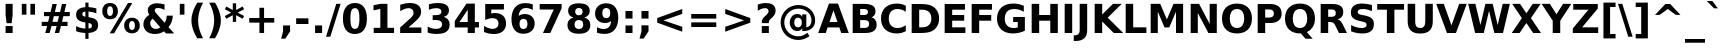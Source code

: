 SplineFontDB: 2.0
FontName: Waree-Bold
FullName: Waree Bold
FamilyName: Waree
Weight: Bold
Copyright: Copyright (c) 2003 by Bitstream, Inc. All Rights Reserved.\n\nTLWG changes are in public domain.
Version: 0.10.0: 2007-10-04
ItalicAngle: 0
UnderlinePosition: -170
UnderlineWidth: 10
Ascent: 1638
Descent: 410
NeedsXUIDChange: 1
FSType: 0
OS2Version: 0
OS2_WeightWidthSlopeOnly: 0
OS2_UseTypoMetrics: 0
CreationTime: 1153662462
ModificationTime: 1191669406
PfmFamily: 33
TTFWeight: 700
TTFWidth: 5
LineGap: 0
VLineGap: 0
Panose: 2 11 6 4 2 2 2 2 2 4
OS2TypoAscent: 0
OS2TypoAOffset: 1
OS2TypoDescent: 0
OS2TypoDOffset: 1
OS2TypoLinegap: 0
OS2WinAscent: 0
OS2WinAOffset: 1
OS2WinDescent: 0
OS2WinDOffset: 1
HheadAscent: 0
HheadAOffset: 1
HheadDescent: 0
HheadDOffset: 1
OS2SubXSize: -3428
OS2SubYSize: 26328
OS2SubXOff: 0
OS2SubYOff: 0
OS2SupXSize: 26172
OS2SupYSize: 3
OS2SupXOff: -12668
OS2SupYOff: -12668
OS2StrikeYSize: 21536
OS2StrikeYPos: 90
OS2Vendor: 'PfEd'
Lookup: 6 0 0 "'ccmp' Glyph Composition/Decomposition in Thai lookup 0"  {"'ccmp' Glyph Composition/Decomposition in Thai lookup 0"  } ['ccmp' ('thai' <'KUY ' 'PAL ' 'THA ' 'dflt' > ) ]
Lookup: 6 0 0 "'ccmp' Glyph Composition/Decomposition in Thai lookup 1"  {"'ccmp' Glyph Composition/Decomposition in Thai lookup 1"  } ['ccmp' ('thai' <'KUY ' 'PAL ' 'THA ' 'dflt' > ) ]
Lookup: 4 0 1 "'liga' Standard Ligatures in Latin lookup 2"  {"'liga' Standard Ligatures in Latin lookup 2"  } ['liga' ('latn' <'dflt' > ) ]
Lookup: 4 0 0 "'frac' Diagonal Fractions in Thai lookup 3"  {"'frac' Diagonal Fractions in Thai lookup 3"  } ['frac' ('thai' <'KUY ' 'PAL ' 'THA ' 'dflt' > ) ]
Lookup: 5 0 0 "Required Feature in Thai lookup 4"  {"Required Feature in Thai lookup 4"  } [' RQD' ('thai' <'PAL ' > ) ]
Lookup: 1 0 0 "Single Substitution lookup 5"  {"Single Substitution lookup 5"  } []
Lookup: 2 0 0 "Multiple Substitution lookup 6"  {"Multiple Substitution lookup 6"  } []
Lookup: 1 0 0 "Single Substitution lookup 7"  {"Single Substitution lookup 7"  } []
Lookup: 2 0 0 "Multiple Substitution lookup 8"  {"Multiple Substitution lookup 8"  } []
Lookup: 1 0 0 "Single Substitution lookup 9"  {"Single Substitution lookup 9"  } []
Lookup: 1 0 0 "Single Substitution lookup 10"  {"Single Substitution lookup 10"  } []
Lookup: 1 0 0 "Single Substitution lookup 11"  {"Single Substitution lookup 11"  } []
Lookup: 262 0 0 "'mkmk' Mark to Mark in Thai lookup 0"  {"'mkmk' Mark to Mark in Thai lookup 0"  } ['mkmk' ('thai' <'KUY ' 'PAL ' 'THA ' 'dflt' > ) ]
Lookup: 260 0 0 "'mark' Mark Positioning in Thai lookup 1"  {"'mark' Mark Positioning in Thai lookup 1"  } ['mark' ('thai' <'KUY ' 'PAL ' 'THA ' 'dflt' > ) ]
Lookup: 260 0 0 "'mark' Mark Positioning in Thai lookup 2"  {"'mark' Mark Positioning in Thai lookup 2"  } ['mark' ('thai' <'KUY ' 'PAL ' 'THA ' 'dflt' > ) ]
Lookup: 258 0 0 "'kern' Horizontal Kerning in Latin lookup 3"  {"'kern' Horizontal Kerning in Latin lookup 3"  } ['kern' ('latn' <'dflt' > ) ]
ContextSub2: glyph "Required Feature in Thai lookup 4"  0 0 0 1
 String: 15 uni0E0D uni0E10
 BString: 0 
 FString: 0 
 1
  SeqLookup: 0 "Single Substitution lookup 10" 
EndFPST
ChainSub2: class "'ccmp' Glyph Composition/Decomposition in Thai lookup 1"  7 7 1 5
  Class: 414 uni0E01 uni0E02 uni0E03 uni0E04 uni0E05 uni0E06 uni0E07 uni0E08 uni0E09 uni0E0A uni0E0B uni0E0C uni0E0D uni0E0E uni0E0F uni0E10 uni0E11 uni0E12 uni0E13 uni0E14 uni0E15 uni0E16 uni0E17 uni0E18 uni0E19 uni0E1A uni0E1B uni0E1C uni0E1D uni0E1E uni0E1F uni0E20 uni0E21 uni0E22 uni0E23 uni0E24 uni0E25 uni0E26 uni0E27 uni0E28 uni0E29 uni0E2A uni0E2B uni0E2C uni0E2D uni0E2E uni0E10.descless uni0E0D.descless dottedcircle
  Class: 7 uni0E33
  Class: 39 uni0E48 uni0E49 uni0E4A uni0E4B uni0E4C
  Class: 23 uni0E38 uni0E39 uni0E3A
  Class: 39 uni0E31 uni0E34 uni0E35 uni0E36 uni0E37
  Class: 7 uni0E4D
  BClass: 414 uni0E01 uni0E02 uni0E03 uni0E04 uni0E05 uni0E06 uni0E07 uni0E08 uni0E09 uni0E0A uni0E0B uni0E0C uni0E0D uni0E0E uni0E0F uni0E10 uni0E11 uni0E12 uni0E13 uni0E14 uni0E15 uni0E16 uni0E17 uni0E18 uni0E19 uni0E1A uni0E1B uni0E1C uni0E1D uni0E1E uni0E1F uni0E20 uni0E21 uni0E22 uni0E23 uni0E24 uni0E25 uni0E26 uni0E27 uni0E28 uni0E29 uni0E2A uni0E2B uni0E2C uni0E2D uni0E2E uni0E10.descless uni0E0D.descless dottedcircle
  BClass: 7 uni0E33
  BClass: 39 uni0E48 uni0E49 uni0E4A uni0E4B uni0E4C
  BClass: 23 uni0E38 uni0E39 uni0E3A
  BClass: 39 uni0E31 uni0E34 uni0E35 uni0E36 uni0E37
  BClass: 7 uni0E4D
 1 1 0
  ClsList: 2
  BClsList: 1
  FClsList:
 1
  SeqLookup: 0 "Multiple Substitution lookup 8" 
 2 1 0
  ClsList: 3 2
  BClsList: 1
  FClsList:
 2
  SeqLookup: 0 "Multiple Substitution lookup 6" 
  SeqLookup: 1 "Single Substitution lookup 9" 
 1 1 0
  ClsList: 3
  BClsList: 1
  FClsList:
 1
  SeqLookup: 0 "Single Substitution lookup 7" 
 1 2 0
  ClsList: 3
  BClsList: 4 1
  FClsList:
 1
  SeqLookup: 0 "Single Substitution lookup 7" 
 1 1 0
  ClsList: 6
  BClsList: 5
  FClsList:
 1
  SeqLookup: 0 "Single Substitution lookup 5" 
EndFPST
ChainSub2: coverage "'ccmp' Glyph Composition/Decomposition in Thai lookup 0"  0 0 0 1
 1 0 1
  Coverage: 15 uni0E0D uni0E10
  FCoverage: 23 uni0E38 uni0E39 uni0E3A
 1
  SeqLookup: 0 "Single Substitution lookup 11" 
EndFPST
LangName: 1033 "" "" "" "" "" "" "" "Bitstream Vera is a trademark of Bitstream, Inc." "TLWG" "Widhaya Trisarnwadhana" "" "http://linux.thai.net/projects/thaifonts-scalable" "http://www.thaitux.info" "Fonts are (c) Bitstream (see below). TLWG changes are in public domain.+AAoACgAA-Bitstream Vera Fonts Copyright+AAoA-------------------------------+AAoACgAA-Copyright (c) 2003 by Bitstream, Inc. All Rights Reserved. Bitstream Vera is+AAoA-a trademark of Bitstream, Inc.+AAoACgAA-Permission is hereby granted, free of charge, to any person obtaining a copy+AAoA-of the fonts accompanying this license (+ACIA-Fonts+ACIA) and associated+AAoA-documentation files (the +ACIA-Font Software+ACIA), to reproduce and distribute the+AAoA-Font Software, including without limitation the rights to use, copy, merge,+AAoA-publish, distribute, and/or sell copies of the Font Software, and to permit+AAoA-persons to whom the Font Software is furnished to do so, subject to the+AAoA-following conditions:+AAoACgAA-The above copyright and trademark notices and this permission notice shall+AAoA-be included in all copies of one or more of the Font Software typefaces.+AAoACgAA-The Font Software may be modified, altered, or added to, and in particular+AAoA-the designs of glyphs or characters in the Fonts may be modified and+AAoA-additional glyphs or characters may be added to the Fonts, only if the fonts+AAoA-are renamed to names not containing either the words +ACIA-Bitstream+ACIA or the word+AAoAIgAA-Vera+ACIA.+AAoACgAA-This License becomes null and void to the extent applicable to Fonts or Font+AAoA-Software that has been modified and is distributed under the +ACIA-Bitstream+AAoA-Vera+ACIA names.+AAoACgAA-The Font Software may be sold as part of a larger software package but no+AAoA-copy of one or more of the Font Software typefaces may be sold by itself.+AAoACgAA-THE FONT SOFTWARE IS PROVIDED +ACIA-AS IS+ACIA, WITHOUT WARRANTY OF ANY KIND, EXPRESS+AAoA-OR IMPLIED, INCLUDING BUT NOT LIMITED TO ANY WARRANTIES OF MERCHANTABILITY,+AAoA-FITNESS FOR A PARTICULAR PURPOSE AND NONINFRINGEMENT OF COPYRIGHT, PATENT,+AAoA-TRADEMARK, OR OTHER RIGHT. IN NO EVENT SHALL BITSTREAM OR THE GNOME+AAoA-FOUNDATION BE LIABLE FOR ANY CLAIM, DAMAGES OR OTHER LIABILITY, INCLUDING+AAoA-ANY GENERAL, SPECIAL, INDIRECT, INCIDENTAL, OR CONSEQUENTIAL DAMAGES,+AAoA-WHETHER IN AN ACTION OF CONTRACT, TORT OR OTHERWISE, ARISING FROM, OUT OF+AAoA-THE USE OR INABILITY TO USE THE FONT SOFTWARE OR FROM OTHER DEALINGS IN THE+AAoA-FONT SOFTWARE.+AAoACgAA-Except as contained in this notice, the names of Gnome, the Gnome+AAoA-Foundation, and Bitstream Inc., shall not be used in advertising or+AAoA-otherwise to promote the sale, use or other dealings in this Font Software+AAoA-without prior written authorization from the Gnome Foundation or Bitstream+AAoA-Inc., respectively. For further information, contact: fonts at gnome dot+AAoA-org. " 
LangName: 1054 "" "" "" "" "" "" "" "" "" "" "" "" "" "" "" "" "" "" "" "+DicONA4NDg0OOQ4hDjgOSA4HDiMOOQ5JDh4ONA4GDjIOFQ4bDjcOSQ4ZDgIONQ5JDh0OOA5IDhkOQA4lDikODw44" 
Encoding: UnicodeBmp
Compacted: 1
UnicodeInterp: none
NameList: Adobe Glyph List
DisplaySize: -36
AntiAlias: 1
FitToEm: 1
WinInfo: 342 9 6
BeginPrivate: 1
BlueValues 47 [-11 0 1062 1086 1139 1150 1204 1234 1450 1478]
EndPrivate
Grid
0 1215 m 25
 1200 1215 l 1
109 -11 m 25
 1372 -11 l 1
189 222 m 25
 1488 222 l 1
1491 0 m 9
0 1206 m 25
 1200 1206 l 5
98 1235 m 25
 1264 1235 l 1
522 1070 m 25
 1254 1070 l 1
860 0 m 1
EndSplineSet
TeXData: 1 0 0 524288 262144 174762 543744 -1048576 174762 783286 444596 497025 792723 393216 433062 380633 303038 157286 324010 404750 52429 2506097 1059062 262144
AnchorClass2: "AboveBase"  "'mark' Mark Positioning in Thai lookup 2" "BelowBase"  "'mark' Mark Positioning in Thai lookup 1" "AboveMark"  "'mkmk' Mark to Mark in Thai lookup 0" 
BeginChars: 65537 396
StartChar: .notdef
Encoding: 65536 -1 0
Width: 1229
Flags: W
HStem: -362 114<217 1012> 1329 115<217 1012>
VStem: 102 115<-248 1329> 1012 114<-248 1329>
Fore
102 -362 m 1
 102 1444 l 1
 1126 1444 l 1
 1126 -362 l 1
 102 -362 l 1
217 -248 m 1
 1012 -248 l 1
 1012 1329 l 1
 217 1329 l 1
 217 -248 l 1
EndSplineSet
EndChar
StartChar: NULL
Encoding: 0 0 1
Width: 0
Flags: HW
EndChar
StartChar: uni0E4D.high
Encoding: 63262 63262 2
Width: 0
Flags: W
HStem: 1750 152<-348.867 -187.743> 2094 152<-346.767 -189.694>
VStem: -515 151<1918.03 2075.69> -172 152<1918.89 2078.07>
AnchorPoint: "AboveMark" -262 1700 mark 0
Fore
-515 1998 m 0
 -515 2174 -360 2246 -268 2246 c 0
 -125 2246 -20 2133 -20 1998 c 0
 -20 1854 -134 1750 -267 1750 c 0
 -408 1750 -515 1861 -515 1998 c 0
-268 2094 m 0
 -323 2094 -364 2049 -364 1998 c 0
 -364 1942 -319 1902 -268 1902 c 0
 -212 1902 -172 1946 -172 1998 c 0
 -172 2053 -216 2094 -268 2094 c 0
EndSplineSet
EndChar
StartChar: uni000D
Encoding: 13 13 3
Width: 682
Flags: HW
EndChar
StartChar: space
Encoding: 32 32 4
Width: 713
Flags: HW
EndChar
StartChar: exclam
Encoding: 33 33 5
Width: 934
Flags: W
HStem: 0 356<287 647>
VStem: 287 360<0 356 869.643 1493>
Fore
287 1493 m 1
 647 1493 l 1
 647 920 l 1
 596 502 l 1
 338 502 l 1
 287 920 l 1
 287 1493 l 1
287 356 m 1
 647 356 l 1
 647 0 l 1
 287 0 l 1
 287 356 l 1
EndSplineSet
EndChar
StartChar: quotedbl
Encoding: 34 34 6
Width: 1067
Flags: W
VStem: 195 237<938 1493> 635 237<938 1493>
Fore
872 1493 m 1
 872 938 l 1
 635 938 l 1
 635 1493 l 1
 872 1493 l 1
432 1493 m 1
 432 938 l 1
 195 938 l 1
 195 1493 l 1
 432 1493 l 1
EndSplineSet
EndChar
StartChar: numbersign
Encoding: 35 35 7
Width: 1716
Flags: W
HStem: 0 21G<322 550.013 809 1035.01> 383 215<139 418 690 905 1178 1462> 872 213<254 537 815 1024 1300 1577> 1450 20G<683.013 911 1170.96 1397>
Fore
911 1470 m 1
 815 1085 l 1
 1079 1085 l 1
 1176 1470 l 1
 1397 1470 l 1
 1300 1085 l 1
 1577 1085 l 1
 1577 872 l 1
 1247 872 l 1
 1178 598 l 1
 1462 598 l 1
 1462 383 l 1
 1126 383 l 1
 1030 0 l 1
 809 0 l 1
 905 383 l 1
 641 383 l 1
 545 0 l 1
 322 0 l 1
 418 383 l 1
 139 383 l 1
 139 598 l 1
 467 598 l 1
 537 872 l 1
 254 872 l 1
 254 1085 l 1
 592 1085 l 1
 688 1470 l 1
 911 1470 l 1
1024 872 m 1
 760 872 l 1
 690 598 l 1
 954 598 l 1
 1024 872 l 1
EndSplineSet
EndChar
StartChar: dollar
Encoding: 36 36 8
Width: 1425
Flags: W
HStem: 0 228<363.045 632>
VStem: 633 162<-301 0 232 510 836 1097 1329 1556>
Fore
1286 397 m 0
 1286 120 1078 18 795 2 c 1
 795 -301 l 1
 633 -301 l 1
 632 0 l 1
 502 5 339 26 162 92 c 1
 162 354 l 1
 332 267 490 233 633 228 c 1
 633 539 l 1
 600 545 l 2
 298 598 160 701 160 936 c 0
 160 1197 358 1314 632 1325 c 1
 633 1556 l 1
 795 1556 l 1
 795 1329 l 1
 937 1318 1069 1294 1196 1260 c 1
 1196 1006 l 1
 1093 1049 957 1092 795 1100 c 1
 795 813 l 1
 827 807 l 2
 1114 762 1286 673 1286 397 c 0
633 1097 m 1
 543 1092 477 1047 477 971 c 0
 477 917 501 851 633 836 c 1
 633 1097 l 1
795 232 m 1
 897 233 969 267 969 365 c 0
 969 472 895 499 795 510 c 1
 795 232 l 1
EndSplineSet
EndChar
StartChar: percent
Encoding: 37 37 9
Width: 2052
Flags: W
HStem: -29 170<1489.56 1684.25> 616 168<1489.4 1678.86> 707 167<367.456 562.386> 1352 168<368.32 560.924>
VStem: 66 249<933.517 1294.31> 614 250<933.517 1294.31> 1186 252<195.678 560.665> 1735 252<195.678 561.384>
Fore
1735 379 m 0xdf
 1735 504 1698 616 1587 616 c 256
 1527 616 1438 579 1438 379 c 0
 1438 253 1475 141 1587 141 c 256
 1699 141 1735 253 1735 379 c 0xdf
1186 379 m 0
 1186 634 1341 784 1587 784 c 256
 1834 784 1987 634 1987 379 c 256
 1987 123 1834 -29 1587 -29 c 256
 1340 -29 1186 123 1186 379 c 0
670 -29 m 1
 449 -29 l 1
 1382 1520 l 1
 1604 1520 l 1
 670 -29 l 1
66 1114 m 256
 66 1369 218 1520 465 1520 c 256
 712 1520 864 1369 864 1114 c 256
 864 859 712 707 465 707 c 256xbf
 218 707 66 859 66 1114 c 256
614 1114 m 0
 614 1240 576 1352 465 1352 c 0
 353 1352 315 1240 315 1114 c 0
 315 988 353 874 465 874 c 256
 577 874 614 987 614 1114 c 0
EndSplineSet
EndChar
StartChar: ampersand
Encoding: 38 38 10
Width: 1786
Flags: W
HStem: -29 258<600.888 933.206> 1278 242<730.425 1091.84>
VStem: 123 346<358.411 651.813> 1321 311<671.249 895>
Fore
864 1278 m 0
 775 1278 702 1246 702 1165 c 0
 702 1113 745 1050 799 991 c 2
 1208 541 l 1
 1293 653 1316 782 1321 895 c 1
 1632 895 l 1
 1612 648 1537 463 1407 322 c 1
 1700 0 l 1
 1276 0 l 1
 1178 109 l 1
 1096 54 945 -29 711 -29 c 0
 362 -29 123 169 123 467 c 0
 123 658 210 801 428 944 c 1
 386 996 346 1066 346 1161 c 0
 346 1376 524 1520 811 1520 c 0
 954 1520 1091 1493 1206 1462 c 1
 1206 1184 l 1
 1121 1227 1001 1278 864 1278 c 0
469 506 m 0
 469 353 596 229 758 229 c 0
 858 229 933 264 991 311 c 1
 600 743 l 1
 513 680 469 601 469 506 c 0
EndSplineSet
EndChar
StartChar: quotesingle
Encoding: 39 39 11
Width: 627
Flags: W
VStem: 195 237<938 1493>
Fore
432 1493 m 1
 432 938 l 1
 195 938 l 1
 195 1493 l 1
 432 1493 l 1
EndSplineSet
EndChar
StartChar: parenleft
Encoding: 40 40 12
Width: 936
Flags: W
VStem: 176 340<300.784 983.862>
Fore
516 643 m 256
 516 278 646 -37 772 -270 c 1
 475 -270 l 1
 329 -34 176 277 176 641 c 256
 176 1006 331 1323 475 1554 c 1
 772 1554 l 1
 648 1324 516 1006 516 643 c 256
EndSplineSet
EndChar
StartChar: parenright
Encoding: 41 41 13
Width: 936
Flags: W
VStem: 420 340<301.011 982.762>
Fore
760 641 m 256
 760 277 607 -34 461 -270 c 1
 164 -270 l 1
 288 -39 420 280 420 643 c 256
 420 1003 290 1320 164 1554 c 1
 461 1554 l 1
 605 1323 760 1006 760 641 c 256
EndSplineSet
EndChar
StartChar: asterisk
Encoding: 42 42 14
Width: 1071
Flags: W
VStem: 451 170<569 913 1176 1520>
Fore
1030 1217 m 1
 700 1044 l 1
 1030 870 l 1
 954 729 l 1
 621 913 l 1
 621 569 l 1
 451 569 l 1
 451 913 l 1
 117 729 l 1
 41 870 l 1
 375 1044 l 1
 41 1217 l 1
 117 1358 l 1
 451 1176 l 1
 451 1520 l 1
 621 1520 l 1
 621 1176 l 1
 954 1358 l 1
 1030 1217 l 1
EndSplineSet
EndChar
StartChar: plus
Encoding: 43 43 15
Width: 1716
Flags: W
HStem: 0 21G<739 977> 524 236<217 739 977 1499>
VStem: 739 238<0 524 760 1284>
Fore
977 1284 m 1
 977 760 l 1
 1499 760 l 1
 1499 524 l 1
 977 524 l 1
 977 0 l 1
 739 0 l 1
 739 524 l 1
 217 524 l 1
 217 760 l 1
 739 760 l 1
 739 1284 l 1
 977 1284 l 1
EndSplineSet
EndChar
StartChar: comma
Encoding: 44 44 16
Width: 778
Flags: W
VStem: 209 360<82 387>
Fore
209 387 m 1
 569 387 l 1
 569 82 l 1
 322 -291 l 1
 109 -291 l 1
 209 82 l 1
 209 387 l 1
EndSplineSet
EndChar
StartChar: hyphen
Encoding: 45 45 17
Width: 850
Flags: W
HStem: 444 291<111 739>
Fore
111 735 m 1
 739 735 l 1
 739 444 l 1
 111 444 l 1
 111 735 l 1
EndSplineSet
EndChar
StartChar: period
Encoding: 46 46 18
Width: 778
Flags: W
HStem: 0 387<209 569>
VStem: 209 360<0 387>
Fore
209 387 m 1
 569 387 l 1
 569 0 l 1
 209 0 l 1
 209 387 l 1
EndSplineSet
EndChar
StartChar: slash
Encoding: 47 47 19
Width: 748
Flags: W
VStem: 0 748<-190 1493>
Fore
526 1493 m 1
 748 1493 l 1
 221 -190 l 1
 0 -190 l 1
 526 1493 l 1
EndSplineSet
EndChar
StartChar: zero
Encoding: 48 48 20
Width: 1425
Flags: W
HStem: -29 262<594.271 831.403> 1257 263<594.04 831.403>
VStem: 98 385<407.203 1084.04> 942 385<407.84 1079.67>
Fore
713 233 m 0
 896 233 942 419 942 748 c 0
 942 1076 896 1257 713 1257 c 256
 529 1257 483 1075 483 748 c 0
 483 418 529 233 713 233 c 0
713 1520 m 0
 1136 1520 1327 1204 1327 745 c 0
 1327 288 1136 -29 713 -29 c 0
 290 -29 98 286 98 745 c 0
 98 1204 288 1520 713 1520 c 0
EndSplineSet
EndChar
StartChar: one
Encoding: 49 49 21
Width: 1425
Flags: W
HStem: 0 266<240 580 944 1284>
VStem: 580 364<266 1231>
Fore
240 266 m 1
 580 266 l 1
 580 1231 l 1
 231 1159 l 1
 231 1421 l 1
 578 1493 l 1
 944 1493 l 1
 944 266 l 1
 1284 266 l 1
 1284 0 l 1
 240 0 l 1
 240 266 l 1
EndSplineSet
Kerns2: 21 -152 "'kern' Horizontal Kerning in Latin lookup 3" 
EndChar
StartChar: two
Encoding: 50 50 22
Width: 1425
Flags: W
HStem: 0 283<590 1247> 1257 263<380.865 750.383>
VStem: 850 387<883.179 1159.04>
Fore
672 1520 m 0
 1003 1520 1237 1377 1237 1073 c 0
 1237 869 1110 739 909 563 c 2
 590 283 l 1
 1247 283 l 1
 1247 0 l 1
 162 0 l 1
 162 283 l 1
 707 764 l 2
 788 837 850 920 850 1024 c 0
 850 1164 750 1257 592 1257 c 0
 425 1257 250 1156 166 1104 c 1
 166 1432 l 1
 308 1479 484 1520 672 1520 c 0
EndSplineSet
EndChar
StartChar: three
Encoding: 51 51 23
Width: 1425
Flags: W
HStem: -29 262<380.307 778.732> 645 248<393 765.525> 1257 263<411.352 764.455>
Fore
1227 1137 m 0
 1227 946 1117 846 954 805 c 1
 1123 761 1262 653 1262 424 c 0
 1262 87 968 -29 596 -29 c 0
 470 -29 312 -12 137 45 c 1
 137 342 l 1
 242 289 391 233 561 233 c 0
 732 233 877 285 877 438 c 0
 877 521 836 645 547 645 c 2
 393 645 l 1
 393 893 l 1
 555 893 l 2
 768 893 842 967 842 1077 c 0
 842 1207 724 1257 578 1257 c 0
 427 1257 296 1216 201 1174 c 1
 201 1456 l 1
 373 1504 524 1520 647 1520 c 0
 1073 1520 1227 1367 1227 1137 c 0
EndSplineSet
EndChar
StartChar: four
Encoding: 52 52 24
Width: 1425
Flags: W
HStem: 0 21G<754 1118> 272 279<332 754 1118 1331>
VStem: 754 364<0 272 551 1176>
Fore
754 1176 m 1
 332 551 l 1
 754 551 l 1
 754 1176 l 1
690 1493 m 1
 1118 1493 l 1
 1118 551 l 1
 1331 551 l 1
 1331 272 l 1
 1118 272 l 1
 1118 0 l 1
 754 0 l 1
 754 272 l 1
 92 272 l 1
 92 602 l 1
 690 1493 l 1
EndSplineSet
EndChar
StartChar: five
Encoding: 53 53 25
Width: 1425
Flags: W
HStem: -29 262<363.986 778.096> 741 263<560.676 775.779> 1210 283<524 1174>
VStem: 217 307<979 1210> 897 385<339.308 633.945>
Fore
596 741 m 0
 444 741 297 686 217 653 c 1
 217 1493 l 1
 1174 1493 l 1
 1174 1210 l 1
 524 1210 l 1
 524 979 l 1
 594 998 651 1004 705 1004 c 0
 1060 1004 1282 823 1282 487 c 0
 1282 145 1029 -29 657 -29 c 0
 466 -29 300 12 158 70 c 1
 158 373 l 1
 254 318 422 233 596 233 c 0
 775 233 897 323 897 487 c 0
 897 652 775 741 596 741 c 0
EndSplineSet
EndChar
StartChar: six
Encoding: 54 54 26
Width: 1425
Flags: W
HStem: -29 242<608.64 868.084> 737 248<610.862 868.023> 1266 252<679.692 1110.75>
VStem: 127 412<397.004 879.05> 944 371<290.589 662.517>
Fore
944 475 m 256
 944 667 863 737 741 737 c 0
 594 737 539 632 539 475 c 256
 539 283 620 213 741 213 c 0
 889 213 944 317 944 475 c 256
825 1518 m 0
 974 1518 1099 1494 1217 1454 c 1
 1217 1178 l 1
 1131 1219 1011 1266 874 1266 c 0
 631 1266 514 1123 494 887 c 1
 593 960 700 985 805 985 c 0
 1115 985 1315 789 1315 500 c 0
 1315 174 1086 -29 737 -29 c 0
 322 -29 127 275 127 725 c 0
 127 1205 376 1518 825 1518 c 0
EndSplineSet
EndChar
StartChar: seven
Encoding: 55 55 27
Width: 1425
Flags: W
HStem: 0 21G<305 689.122> 1210 283<137 856>
Fore
137 1493 m 1
 1262 1493 l 1
 1262 1276 l 1
 680 0 l 1
 305 0 l 1
 856 1210 l 1
 137 1210 l 1
 137 1493 l 1
EndSplineSet
EndChar
StartChar: eight
Encoding: 56 56 28
Width: 1425
Flags: W
HStem: -29 242<567.37 860.499> 668 241<574.501 846.207> 1278 242<581.315 844.641>
VStem: 125 364<290.405 592.844> 158 364<964.839 1221.2> 901 365<966.245 1220.31> 934 364<288.135 592.858>
Fore
934 440 m 0xf2
 934 587 857 668 713 668 c 0
 569 668 489 588 489 440 c 256
 489 292 569 213 713 213 c 0
 856 213 934 293 934 440 c 0xf2
125 420 m 0
 125 633 254 746 432 795 c 1
 276 842 158 942 158 1133 c 0
 158 1288 232 1520 713 1520 c 0
 1025 1520 1266 1419 1266 1133 c 0xec
 1266 998 1206 860 991 795 c 1
 1169 746 1298 634 1298 420 c 0
 1298 151 1133 -29 713 -29 c 0
 364 -29 125 95 125 420 c 0
713 1278 m 0
 590 1278 522 1212 522 1094 c 0
 522 975 590 909 713 909 c 0
 834 909 901 975 901 1094 c 256
 901 1213 834 1278 713 1278 c 0
EndSplineSet
EndChar
StartChar: nine
Encoding: 57 57 29
Width: 1425
Flags: W
HStem: -29 252<382.853 740.063> 502 250<553.059 811.366> 1276 242<553.769 811.666>
VStem: 106 371<831.149 1197.33> 883 411<764 1088.73>
Fore
594 -29 m 0
 445 -29 321 -6 205 33 c 1
 205 309 l 1
 362 236 470 223 547 223 c 0
 693 223 898 274 928 602 c 1
 872 561 772 502 616 502 c 0
 307 502 106 696 106 987 c 0
 106 1314 333 1518 682 1518 c 0
 1098 1518 1294 1214 1294 764 c 0
 1294 283 1044 -29 594 -29 c 0
477 1014 m 0
 477 823 558 752 680 752 c 256
 802 752 883 823 883 1014 c 0
 883 1171 827 1276 680 1276 c 256
 558 1276 477 1203 477 1014 c 0
EndSplineSet
EndChar
StartChar: colon
Encoding: 58 58 30
Width: 819
Flags: W
HStem: 0 387<229 590> 733 387<229 590>
VStem: 229 361<0 387 733 1120>
Fore
229 1120 m 1
 590 1120 l 1
 590 733 l 1
 229 733 l 1
 229 1120 l 1
229 387 m 1
 590 387 l 1
 590 0 l 1
 229 0 l 1
 229 387 l 1
EndSplineSet
EndChar
StartChar: semicolon
Encoding: 59 59 31
Width: 819
Flags: W
HStem: 733 387<229 590>
VStem: 229 361<82 387 733 1120>
Fore
229 387 m 1
 590 387 l 1
 590 82 l 1
 342 -291 l 1
 129 -291 l 1
 229 82 l 1
 229 387 l 1
229 1120 m 1
 590 1120 l 1
 590 733 l 1
 229 733 l 1
 229 1120 l 1
EndSplineSet
EndChar
StartChar: less
Encoding: 60 60 32
Width: 1716
Flags: W
HStem: 1203 20G<1443.62 1499>
Fore
1499 973 m 1
 535 641 l 1
 1499 311 l 1
 1499 61 l 1
 217 524 l 1
 217 760 l 1
 1499 1223 l 1
 1499 973 l 1
EndSplineSet
EndChar
StartChar: equal
Encoding: 61 61 33
Width: 1716
Flags: W
HStem: 295 237<217 1499> 752 235<217 1499>
Fore
217 987 m 1
 1499 987 l 1
 1499 752 l 1
 217 752 l 1
 217 987 l 1
217 532 m 1
 1499 532 l 1
 1499 295 l 1
 217 295 l 1
 217 532 l 1
EndSplineSet
EndChar
StartChar: greater
Encoding: 62 62 34
Width: 1716
Flags: W
HStem: 1203 20G<217 272.378>
Fore
217 973 m 1
 217 1223 l 1
 1499 760 l 1
 1499 524 l 1
 217 61 l 1
 217 311 l 1
 1182 641 l 1
 217 973 l 1
EndSplineSet
EndChar
StartChar: question
Encoding: 63 63 35
Width: 1188
Flags: W
HStem: 0 356<348 709> 1257 263<311.449 650.538>
VStem: 348 361<0 356 504 663.658>
Fore
555 1520 m 0
 852 1520 1055 1407 1055 1130 c 0
 1055 993 1002 900 883 788 c 2
 819 731 l 2
 747 665 709 622 709 549 c 2
 709 504 l 1
 348 504 l 1
 348 553 l 2
 348 682 405 753 520 860 c 2
 584 918 l 2
 639 968 694 1032 694 1108 c 0
 694 1207 620 1257 512 1257 c 0
 366 1257 219 1174 141 1124 c 1
 141 1438 l 1
 249 1475 397 1520 555 1520 c 0
348 356 m 1
 709 356 l 1
 709 0 l 1
 348 0 l 1
 348 356 l 1
EndSplineSet
EndChar
StartChar: at
Encoding: 64 64 36
Width: 2048
Flags: W
HStem: -356 188<791.313 1281.54> 88 186<911.017 1144.63> 801 186<906.003 1144.16> 1253 187<794.613 1306.02>
VStem: 135 187<298.47 782.096> 602 229<360.026 717.804> 1221 229<360.167 716.473> 1241 209<836 967> 1716 187<438.661 869.562>
Fore
1024 801 m 0xfe80
 895 801 831 686 831 539 c 0
 831 391 894 274 1026 274 c 0
 1157 274 1221 391 1221 539 c 0
 1221 687 1156 801 1024 801 c 0xfe80
1903 655 m 0
 1903 285 1669 84 1280 84 c 2
 1241 84 l 1
 1241 238 l 1
 1203 148 1115 88 989 88 c 0
 757 88 602 270 602 537 c 256
 602 803 757 987 989 987 c 0
 1115 987 1203 925 1241 836 c 1
 1241 967 l 1
 1450 967 l 1
 1450 274 l 1xfd80
 1619 300 1716 444 1716 651 c 0
 1716 1012 1407 1253 1053 1253 c 0
 615 1253 322 926 322 543 c 0
 322 136 632 -168 1036 -168 c 0
 1218 -168 1394 -92 1503 6 c 1
 1610 -156 l 1
 1465 -268 1267 -356 1038 -356 c 0
 554 -356 135 4 135 543 c 0
 135 1079 569 1440 1038 1440 c 0
 1545 1440 1903 1088 1903 655 c 0
EndSplineSet
EndChar
StartChar: A
Encoding: 65 65 37
Width: 1585
Flags: W
HStem: 0 21G<10 403.985 1181.09 1575> 272 277<588 997>
Fore
1094 272 m 1
 492 272 l 1
 397 0 l 1
 10 0 l 1
 563 1493 l 1
 1022 1493 l 1
 1575 0 l 1
 1188 0 l 1
 1094 272 l 1
588 549 m 1
 997 549 l 1
 793 1143 l 1
 588 549 l 1
EndSplineSet
Kerns2: 93 -37 "'kern' Horizontal Kerning in Latin lookup 3"  91 -37 "'kern' Horizontal Kerning in Latin lookup 3"  90 -37 "'kern' Horizontal Kerning in Latin lookup 3"  61 -152 "'kern' Horizontal Kerning in Latin lookup 3"  59 -76 "'kern' Horizontal Kerning in Latin lookup 3"  58 -152 "'kern' Horizontal Kerning in Latin lookup 3"  56 -152 "'kern' Horizontal Kerning in Latin lookup 3" 
EndChar
StartChar: B
Encoding: 66 66 38
Width: 1561
Flags: W
HStem: 0 262<573 960.37> 653 262<573 927.432> 1231 262<573 925.432>
VStem: 188 385<262 653 915 1231> 1032 385<326.075 590.818>
Fore
971 1073 m 0
 971 1132 950 1231 786 1231 c 2
 573 1231 l 1
 573 915 l 1
 786 915 l 2
 901 915 971 963 971 1073 c 0
1032 459 m 0
 1032 575 970 653 799 653 c 2
 573 653 l 1
 573 262 l 1
 799 262 l 2
 919 262 1032 301 1032 459 c 0
1356 1098 m 0
 1356 942 1277 845 1157 799 c 1
 1314 753 1417 625 1417 428 c 0
 1417 171 1264 0 827 0 c 2
 188 0 l 1
 188 1493 l 1
 766 1493 l 2
 1233 1493 1356 1335 1356 1098 c 0
EndSplineSet
EndChar
StartChar: C
Encoding: 67 67 39
Width: 1503
Flags: W
HStem: -29 279<733.053 1191.49> 1241 279<732.91 1189.52>
VStem: 102 398<511.364 979.178>
Fore
942 250 m 0
 1126 250 1261 315 1372 391 c 1
 1372 82 l 1
 1247 17 1095 -29 911 -29 c 0
 411 -29 102 267 102 745 c 0
 102 1224 410 1520 911 1520 c 0
 1049 1520 1209 1494 1372 1409 c 1
 1372 1100 l 1
 1248 1184 1114 1241 942 1241 c 0
 659 1241 500 1047 500 745 c 0
 500 444 659 250 942 250 c 0
EndSplineSet
EndChar
StartChar: D
Encoding: 68 68 40
Width: 1700
Flags: W
HStem: 0 291<573 950.353> 1202 291<573 951.996>
VStem: 188 385<291 1202> 1196 397<530.929 973.071>
Fore
1196 748 m 0
 1196 1050 1022 1202 711 1202 c 2
 573 1202 l 1
 573 291 l 1
 711 291 l 2
 1021 291 1196 446 1196 748 c 0
188 1493 m 1
 594 1493 l 2
 953 1493 1195 1466 1386 1280 c 0
 1535 1136 1593 954 1593 748 c 0
 1593 328 1345 120 1098 48 c 0
 986 16 818 0 594 0 c 2
 188 0 l 1
 188 1493 l 1
EndSplineSet
EndChar
StartChar: E
Encoding: 69 69 41
Width: 1399
Flags: W
HStem: 0 291<573 1249> 633 291<573 1188> 1202 291<573 1227>
VStem: 188 385<291 633 924 1202>
Fore
188 1493 m 1
 1227 1493 l 1
 1227 1202 l 1
 573 1202 l 1
 573 924 l 1
 1188 924 l 1
 1188 633 l 1
 573 633 l 1
 573 291 l 1
 1249 291 l 1
 1249 0 l 1
 188 0 l 1
 188 1493 l 1
EndSplineSet
EndChar
StartChar: F
Encoding: 70 70 42
Width: 1399
Flags: W
HStem: 0 21G<188 573> 633 291<573 1188> 1202 291<573 1227>
VStem: 188 385<0 633 924 1202>
Fore
188 1493 m 1
 1227 1493 l 1
 1227 1202 l 1
 573 1202 l 1
 573 924 l 1
 1188 924 l 1
 1188 633 l 1
 573 633 l 1
 573 0 l 1
 188 0 l 1
 188 1493 l 1
EndSplineSet
Kerns2: 37 -113 "'kern' Horizontal Kerning in Latin lookup 3"  18 -227 "'kern' Horizontal Kerning in Latin lookup 3"  16 -227 "'kern' Horizontal Kerning in Latin lookup 3" 
EndChar
StartChar: G
Encoding: 71 71 43
Width: 1681
Flags: W
HStem: -29 279<747.648 1111.6> 571 258<930 1165> 1241 279<750.503 1256.79>
VStem: 102 398<499.359 984.292> 1165 365<281 571>
Fore
961 250 m 0
 1039 250 1109 259 1165 281 c 1
 1165 571 l 1
 930 571 l 1
 930 829 l 1
 1530 829 l 1
 1530 111 l 1
 1363 30 1159 -29 911 -29 c 0
 411 -29 102 267 102 745 c 0
 102 1233 419 1520 932 1520 c 0
 1143 1520 1324 1478 1475 1409 c 1
 1475 1100 l 1
 1347 1173 1179 1241 979 1241 c 0
 670 1241 500 1063 500 745 c 0
 500 433 661 250 961 250 c 0
EndSplineSet
EndChar
StartChar: H
Encoding: 72 72 44
Width: 1714
Flags: W
HStem: 0 21G<188 573 1141 1526> 633 291<573 1141>
VStem: 188 385<0 633 924 1493> 1141 385<0 633 924 1493>
Fore
188 1493 m 1
 573 1493 l 1
 573 924 l 1
 1141 924 l 1
 1141 1493 l 1
 1526 1493 l 1
 1526 0 l 1
 1141 0 l 1
 1141 633 l 1
 573 633 l 1
 573 0 l 1
 188 0 l 1
 188 1493 l 1
EndSplineSet
EndChar
StartChar: I
Encoding: 73 73 45
Width: 762
Flags: W
HStem: 0 21G<188 573>
VStem: 188 385<0 1493>
Fore
188 1493 m 1
 573 1493 l 1
 573 0 l 1
 188 0 l 1
 188 1493 l 1
EndSplineSet
EndChar
StartChar: J
Encoding: 74 74 46
Width: 762
Flags: HW
HStem: -410 291<-115 101>
VStem: 188 385<15 1493>
Fore
-55 -119 m 2
 67 -119 188 -66 188 145 c 2
 188 1493 l 1
 573 1493 l 1
 573 145 l 2
 573 -240 357 -410 -37 -410 c 2
 -115 -410 l 1
 -115 -119 l 1
 -55 -119 l 2
EndSplineSet
EndChar
StartChar: K
Encoding: 75 75 47
Width: 1587
Flags: W
HStem: 0 21G<188 573 1146.8 1649>
VStem: 188 385<0 588 948 1493>
Fore
188 1493 m 1
 573 1493 l 1
 573 948 l 1
 1128 1493 l 1
 1575 1493 l 1
 856 786 l 1
 1649 0 l 1
 1167 0 l 1
 573 588 l 1
 573 0 l 1
 188 0 l 1
 188 1493 l 1
EndSplineSet
EndChar
StartChar: L
Encoding: 76 76 48
Width: 1305
Flags: W
HStem: 0 291<573 1249>
VStem: 188 385<291 1493>
Fore
188 1493 m 1
 573 1493 l 1
 573 291 l 1
 1249 291 l 1
 1249 0 l 1
 188 0 l 1
 188 1493 l 1
EndSplineSet
Kerns2: 93 -76 "'kern' Horizontal Kerning in Latin lookup 3"  61 -152 "'kern' Horizontal Kerning in Latin lookup 3"  59 -152 "'kern' Horizontal Kerning in Latin lookup 3"  58 -152 "'kern' Horizontal Kerning in Latin lookup 3"  56 -152 "'kern' Horizontal Kerning in Latin lookup 3" 
EndChar
StartChar: M
Encoding: 77 77 49
Width: 2038
Flags: W
HStem: 0 21G<188 553 1485 1849>
VStem: 188 365<0 1092> 1485 364<0 1092>
Fore
188 1493 m 1
 678 1493 l 1
 1018 694 l 1
 1360 1493 l 1
 1849 1493 l 1
 1849 0 l 1
 1485 0 l 1
 1485 1092 l 1
 1141 287 l 1
 897 287 l 1
 553 1092 l 1
 553 0 l 1
 188 0 l 1
 188 1493 l 1
EndSplineSet
EndChar
StartChar: N
Encoding: 78 78 50
Width: 1714
Flags: W
HStem: 0 21G<188 553 1085.39 1526>
VStem: 188 365<0 1024> 1161 365<469 1493>
Fore
188 1493 m 1
 618 1493 l 1
 1161 469 l 1
 1161 1493 l 1
 1526 1493 l 1
 1526 0 l 1
 1096 0 l 1
 553 1024 l 1
 553 0 l 1
 188 0 l 1
 188 1493 l 1
EndSplineSet
EndChar
StartChar: O
Encoding: 79 79 51
Width: 1741
Flags: W
HStem: -29 279<697.504 1042.94> 1241 279<697.504 1042.94>
VStem: 102 398<482.559 1008.04> 1241 397<482.559 1007.82>
Fore
1241 745 m 0
 1241 1029 1129 1241 870 1241 c 0
 612 1241 500 1030 500 745 c 0
 500 461 612 250 870 250 c 0
 1129 250 1241 461 1241 745 c 0
102 745 m 0
 102 1236 394 1520 870 1520 c 0
 1347 1520 1638 1236 1638 745 c 0
 1638 255 1347 -29 870 -29 c 0
 394 -29 102 255 102 745 c 0
EndSplineSet
EndChar
StartChar: P
Encoding: 80 80 52
Width: 1501
Flags: W
HStem: 0 21G<188 573> 518 279<573 939.548> 1214 279<573 939.548>
VStem: 188 385<0 518 797 1214> 1020 397<871.715 1140.07>
Fore
1417 1006 m 0
 1417 673 1184 518 827 518 c 2
 573 518 l 1
 573 0 l 1
 188 0 l 1
 188 1493 l 1
 827 1493 l 2
 1184 1493 1417 1339 1417 1006 c 0
1020 1006 m 256
 1020 1144 931 1214 786 1214 c 2
 573 1214 l 1
 573 797 l 1
 786 797 l 2
 931 797 1020 868 1020 1006 c 256
EndSplineSet
Kerns2: 37 -152 "'kern' Horizontal Kerning in Latin lookup 3"  18 -264 "'kern' Horizontal Kerning in Latin lookup 3"  16 -264 "'kern' Horizontal Kerning in Latin lookup 3" 
EndChar
StartChar: Q
Encoding: 81 81 53
Width: 1741
Flags: W
HStem: -27 277<704.834 911> 1241 279<697.504 1043.66>
VStem: 102 398<473.634 1008.04> 1241 397<479.815 1008.56>
Fore
1638 745 m 0
 1638 388 1474 152 1221 37 c 1
 1522 -299 l 1
 1155 -299 l 1
 911 -27 l 1
 881 -27 l 2
 384 -27 102 261 102 745 c 0
 102 1236 394 1520 870 1520 c 0
 1352 1520 1638 1240 1638 745 c 0
1241 745 m 0
 1241 1029 1129 1241 870 1241 c 0
 612 1241 500 1030 500 745 c 0
 500 458 605 250 870 250 c 0
 1129 250 1241 461 1241 745 c 0
EndSplineSet
EndChar
StartChar: R
Encoding: 82 82 54
Width: 1577
Flags: W
HStem: 0 21G<188 573 1116.19 1536> 565 266<573 836.2> 1214 279<573 891.955>
VStem: 188 385<0 565 831 1214> 961 385<885.863 1160.45>
Fore
961 1024 m 0
 961 1170 882 1214 735 1214 c 2
 573 1214 l 1
 573 831 l 1
 735 831 l 2
 907 831 961 897 961 1024 c 0
1346 1081 m 0
 1346 851 1216 747 1059 698 c 1
 1185 669 1260 558 1327 424 c 2
 1536 0 l 1
 1126 0 l 1
 944 371 l 2
 879 504 819 565 682 565 c 2
 573 565 l 1
 573 0 l 1
 188 0 l 1
 188 1493 l 1
 776 1493 l 2
 1217 1493 1346 1328 1346 1081 c 0
EndSplineSet
Kerns2: 61 -37 "'kern' Horizontal Kerning in Latin lookup 3"  59 -37 "'kern' Horizontal Kerning in Latin lookup 3"  58 -37 "'kern' Horizontal Kerning in Latin lookup 3"  56 -37 "'kern' Horizontal Kerning in Latin lookup 3" 
EndChar
StartChar: S
Encoding: 83 83 55
Width: 1475
Flags: W
HStem: -29 279<421.321 885.236> 1241 279<554.88 954.916>
Fore
705 1520 m 0
 914 1520 1101 1480 1227 1446 c 1
 1227 1130 l 1
 1015 1225 856 1241 766 1241 c 0
 562 1241 496 1179 496 1085 c 0
 496 998 562 963 702 934 c 2
 866 901 l 2
 1175 839 1325 724 1325 459 c 0
 1325 106 1102 -29 731 -29 c 0
 567 -29 375 -2 160 78 c 1
 160 403 l 1
 291 334 484 250 694 250 c 0
 916 250 954 347 954 412 c 0
 954 517 883 554 727 588 c 2
 578 621 l 2
 312 678 147 795 147 1057 c 0
 147 1373 366 1520 705 1520 c 0
EndSplineSet
EndChar
StartChar: T
Encoding: 84 84 56
Width: 1397
Flags: W
HStem: 0 21G<506 891> 1202 291<10 506 891 1386>
VStem: 506 385<0 1202>
Fore
10 1493 m 1
 1386 1493 l 1
 1386 1202 l 1
 891 1202 l 1
 891 0 l 1
 506 0 l 1
 506 1202 l 1
 10 1202 l 1
 10 1493 l 1
EndSplineSet
Kerns2: 93 -113 "'kern' Horizontal Kerning in Latin lookup 3"  91 -113 "'kern' Horizontal Kerning in Latin lookup 3"  89 -76 "'kern' Horizontal Kerning in Latin lookup 3"  87 -227 "'kern' Horizontal Kerning in Latin lookup 3"  86 -76 "'kern' Horizontal Kerning in Latin lookup 3"  83 -227 "'kern' Horizontal Kerning in Latin lookup 3"  77 -76 "'kern' Horizontal Kerning in Latin lookup 3"  73 -227 "'kern' Horizontal Kerning in Latin lookup 3"  71 -227 "'kern' Horizontal Kerning in Latin lookup 3"  69 -227 "'kern' Horizontal Kerning in Latin lookup 3"  51 -37 "'kern' Horizontal Kerning in Latin lookup 3"  37 -152 "'kern' Horizontal Kerning in Latin lookup 3"  31 -227 "'kern' Horizontal Kerning in Latin lookup 3"  30 -227 "'kern' Horizontal Kerning in Latin lookup 3"  18 -227 "'kern' Horizontal Kerning in Latin lookup 3"  17 -113 "'kern' Horizontal Kerning in Latin lookup 3"  16 -227 "'kern' Horizontal Kerning in Latin lookup 3" 
EndChar
StartChar: U
Encoding: 85 85 57
Width: 1663
Flags: W
HStem: -29 283<676.748 987.552>
VStem: 188 385<365.668 1493> 1090 385<365.668 1493>
Fore
831 -29 m 0
 403 -29 188 171 188 598 c 2
 188 1493 l 1
 573 1493 l 1
 573 598 l 2
 573 374 634 254 831 254 c 0
 1037 254 1090 385 1090 598 c 2
 1090 1493 l 1
 1475 1493 l 1
 1475 598 l 2
 1475 171 1260 -29 831 -29 c 0
EndSplineSet
EndChar
StartChar: V
Encoding: 86 86 58
Width: 1585
Flags: W
HStem: 0 21G<555.592 1029.41>
Fore
10 1493 m 1
 397 1493 l 1
 793 391 l 1
 1188 1493 l 1
 1575 1493 l 1
 1022 0 l 1
 563 0 l 1
 10 1493 l 1
EndSplineSet
Kerns2: 93 -76 "'kern' Horizontal Kerning in Latin lookup 3"  89 -76 "'kern' Horizontal Kerning in Latin lookup 3"  86 -76 "'kern' Horizontal Kerning in Latin lookup 3"  83 -113 "'kern' Horizontal Kerning in Latin lookup 3"  77 -37 "'kern' Horizontal Kerning in Latin lookup 3"  73 -113 "'kern' Horizontal Kerning in Latin lookup 3"  69 -152 "'kern' Horizontal Kerning in Latin lookup 3"  37 -152 "'kern' Horizontal Kerning in Latin lookup 3"  31 -76 "'kern' Horizontal Kerning in Latin lookup 3"  30 -76 "'kern' Horizontal Kerning in Latin lookup 3"  18 -188 "'kern' Horizontal Kerning in Latin lookup 3"  17 -113 "'kern' Horizontal Kerning in Latin lookup 3"  16 -188 "'kern' Horizontal Kerning in Latin lookup 3" 
EndChar
StartChar: W
Encoding: 87 87 59
Width: 2259
Flags: W
HStem: 0 21G<411.244 864.722 1394.22 1847.72>
Fore
61 1493 m 1
 430 1493 l 1
 688 408 l 1
 944 1493 l 1
 1315 1493 l 1
 1571 408 l 1
 1829 1493 l 1
 2195 1493 l 1
 1843 0 l 1
 1399 0 l 1
 1128 1135 l 1
 860 0 l 1
 416 0 l 1
 61 1493 l 1
EndSplineSet
Kerns2: 93 -18 "'kern' Horizontal Kerning in Latin lookup 3"  89 -37 "'kern' Horizontal Kerning in Latin lookup 3"  86 -37 "'kern' Horizontal Kerning in Latin lookup 3"  83 -37 "'kern' Horizontal Kerning in Latin lookup 3"  73 -37 "'kern' Horizontal Kerning in Latin lookup 3"  69 -76 "'kern' Horizontal Kerning in Latin lookup 3"  37 -76 "'kern' Horizontal Kerning in Latin lookup 3"  31 -37 "'kern' Horizontal Kerning in Latin lookup 3"  30 -37 "'kern' Horizontal Kerning in Latin lookup 3"  18 -113 "'kern' Horizontal Kerning in Latin lookup 3"  17 -37 "'kern' Horizontal Kerning in Latin lookup 3"  16 -113 "'kern' Horizontal Kerning in Latin lookup 3" 
EndChar
StartChar: X
Encoding: 88 88 60
Width: 1579
Flags: W
HStem: 0 21G<39 455.569 1123.31 1538>
Fore
1020 762 m 1
 1538 0 l 1
 1137 0 l 1
 788 510 l 1
 442 0 l 1
 39 0 l 1
 557 762 l 1
 59 1493 l 1
 461 1493 l 1
 788 1012 l 1
 1114 1493 l 1
 1518 1493 l 1
 1020 762 l 1
EndSplineSet
EndChar
StartChar: Y
Encoding: 89 89 61
Width: 1483
Flags: W
HStem: 0 21G<549 934>
VStem: 549 385<0 629>
Fore
-20 1493 m 1
 401 1493 l 1
 741 961 l 1
 1081 1493 l 1
 1503 1493 l 1
 934 629 l 1
 934 0 l 1
 549 0 l 1
 549 629 l 1
 -20 1493 l 1
EndSplineSet
Kerns2: 90 -113 "'kern' Horizontal Kerning in Latin lookup 3"  89 -113 "'kern' Horizontal Kerning in Latin lookup 3"  85 -188 "'kern' Horizontal Kerning in Latin lookup 3"  84 -152 "'kern' Horizontal Kerning in Latin lookup 3"  83 -188 "'kern' Horizontal Kerning in Latin lookup 3"  77 -76 "'kern' Horizontal Kerning in Latin lookup 3"  73 -188 "'kern' Horizontal Kerning in Latin lookup 3"  69 -152 "'kern' Horizontal Kerning in Latin lookup 3"  37 -152 "'kern' Horizontal Kerning in Latin lookup 3"  31 -133 "'kern' Horizontal Kerning in Latin lookup 3"  30 -113 "'kern' Horizontal Kerning in Latin lookup 3"  18 -264 "'kern' Horizontal Kerning in Latin lookup 3"  17 -188 "'kern' Horizontal Kerning in Latin lookup 3"  16 -264 "'kern' Horizontal Kerning in Latin lookup 3" 
EndChar
StartChar: Z
Encoding: 90 90 62
Width: 1485
Flags: W
HStem: 0 291<569 1393> 1202 291<115 893>
Fore
115 1493 m 1
 1370 1493 l 1
 1370 1260 l 1
 569 291 l 1
 1393 291 l 1
 1393 0 l 1
 92 0 l 1
 92 233 l 1
 893 1202 l 1
 115 1202 l 1
 115 1493 l 1
EndSplineSet
EndChar
StartChar: bracketleft
Encoding: 91 91 63
Width: 936
Flags: W
HStem: -270 225<516 797> 1331 225<516 797>
VStem: 176 340<-45 1331>
Fore
176 1556 m 1
 797 1556 l 1
 797 1331 l 1
 516 1331 l 1
 516 -45 l 1
 797 -45 l 1
 797 -270 l 1
 176 -270 l 1
 176 1556 l 1
EndSplineSet
EndChar
StartChar: backslash
Encoding: 92 92 64
Width: 748
Flags: W
VStem: 0 748<-190 1493>
Fore
526 -190 m 1
 0 1493 l 1
 221 1493 l 1
 748 -190 l 1
 526 -190 l 1
EndSplineSet
EndChar
StartChar: bracketright
Encoding: 93 93 65
Width: 936
Flags: W
HStem: -270 225<139 420> 1331 225<139 420>
VStem: 420 340<-45 1331>
Fore
760 -270 m 1
 139 -270 l 1
 139 -45 l 1
 420 -45 l 1
 420 1331 l 1
 139 1331 l 1
 139 1556 l 1
 760 1556 l 1
 760 -270 l 1
EndSplineSet
EndChar
StartChar: asciicircum
Encoding: 94 94 66
Width: 1716
Flags: W
HStem: 936 557<981 1509>
Fore
981 1493 m 1
 1509 936 l 1
 1268 936 l 1
 858 1237 l 1
 449 936 l 1
 207 936 l 1
 735 1493 l 1
 981 1493 l 1
EndSplineSet
EndChar
StartChar: underscore
Encoding: 95 95 67
Width: 1024
Flags: W
HStem: -483 190<0 1024>
Fore
1024 -293 m 1
 1024 -483 l 1
 0 -483 l 1
 0 -293 l 1
 1024 -293 l 1
EndSplineSet
EndChar
StartChar: grave
Encoding: 96 96 68
Width: 1024
Flags: W
HStem: 1262 376<377 659>
VStem: 94 565<1262 1638>
Fore
377 1638 m 1
 659 1262 l 1
 463 1262 l 1
 94 1638 l 1
 377 1638 l 1
EndSplineSet
EndChar
StartChar: a
Encoding: 97 97 69
Width: 1382
Flags: W
HStem: -29 238<362 693.816> 504 213<500.863 860> 909 238<397.406 797.83>
VStem: 860 361<0 166 312.603 504 717 852.296>
Fore
621 209 m 0
 756 209 860 315 860 463 c 2
 860 504 l 1
 674 504 l 2
 549 504 449 468 449 354 c 0
 449 259 518 209 621 209 c 0
649 1147 m 0
 1028 1147 1221 1016 1221 639 c 2
 1221 0 l 1
 860 0 l 1
 860 166 l 1
 778 50 674 -29 479 -29 c 0
 245 -29 88 118 88 336 c 0
 88 565 217 717 649 717 c 2
 860 717 l 1
 860 745 l 2
 860 843 797 909 584 909 c 0
 423 909 294 875 186 817 c 1
 186 1090 l 1
 366 1134 522 1147 649 1147 c 0
EndSplineSet
EndChar
StartChar: b
Encoding: 98 98 70
Width: 1466
Flags: W
HStem: -29 260<701.673 1043.77> 887 260<701.304 1044.49>
VStem: 172 358<0 162 341.97 776.437 956 1556> 1004 370<345.535 772.061>
Fore
530 559 m 256
 530 372 597 231 768 231 c 256
 939 231 1004 370 1004 559 c 256
 1004 747 940 887 768 887 c 256
 597 887 530 747 530 559 c 256
901 -29 m 0
 720 -29 612 54 530 162 c 1
 530 0 l 1
 172 0 l 1
 172 1556 l 1
 530 1556 l 1
 530 956 l 1
 611 1063 719 1147 901 1147 c 0
 1185 1147 1374 900 1374 559 c 256
 1374 217 1184 -29 901 -29 c 0
EndSplineSet
EndChar
StartChar: c
Encoding: 99 99 71
Width: 1214
Flags: W
HStem: -29 256<604.808 985.333> 891 256<604.808 981.406>
VStem: 88 373<373.953 744.047>
Fore
733 1147 m 0
 871 1147 988 1117 1077 1085 c 1
 1077 793 l 1
 1001 845 904 891 778 891 c 0
 576 891 461 768 461 559 c 256
 461 350 576 227 778 227 c 0
 875 227 982 254 1077 326 c 1
 1077 33 l 1
 988 0 871 -29 733 -29 c 0
 335 -29 88 181 88 559 c 256
 88 937 335 1147 733 1147 c 0
EndSplineSet
EndChar
StartChar: d
Encoding: 100 100 72
Width: 1466
Flags: W
HStem: -29 260<422.19 764.766> 887 260<422.579 764.138>
VStem: 92 371<347.222 772.261> 934 360<0 162 341.157 776.437 956 1556>
Fore
565 1147 m 0
 745 1147 854 1062 934 956 c 1
 934 1556 l 1
 1294 1556 l 1
 1294 0 l 1
 934 0 l 1
 934 162 l 1
 855 56 748 -29 565 -29 c 0
 281 -29 92 218 92 559 c 256
 92 901 282 1147 565 1147 c 0
463 559 m 256
 463 277 604 231 698 231 c 0
 869 231 934 370 934 559 c 256
 934 747 870 887 698 887 c 0
 528 887 463 747 463 559 c 256
EndSplineSet
EndChar
StartChar: e
Encoding: 101 101 73
Width: 1389
Flags: W
HStem: -29 238<570.324 1026.56> 461 221<457 922> 909 238<555.199 838.978>
Fore
709 1147 m 0
 1057 1147 1290 925 1290 563 c 2
 1290 461 l 1
 453 461 l 1
 464 356 515 209 762 209 c 0
 952 209 1121 281 1237 344 c 1
 1237 68 l 1
 1106 19 932 -29 729 -29 c 0
 330 -29 88 178 88 559 c 0
 88 928 323 1147 709 1147 c 0
922 682 m 1
 922 819 836 909 707 909 c 0
 560 909 477 820 457 682 c 1
 922 682 l 1
EndSplineSet
EndChar
StartChar: f
Encoding: 102 102 74
Width: 891
Flags: W
HStem: 0 21G<217 575> 864 256<39 217 575 881> 1321 235<598.349 635 635 909>
VStem: 217 358<0 864 1120 1297.63>
Fore
217 1198 m 2
 217 1456 369 1556 635 1556 c 2
 909 1556 l 1
 909 1321 l 1
 711 1321 l 2
 609 1321 575 1287 575 1198 c 2
 575 1120 l 1
 881 1120 l 1
 881 864 l 1
 575 864 l 1
 575 0 l 1
 217 0 l 1
 217 864 l 1
 39 864 l 1
 39 1120 l 1
 217 1120 l 1
 217 1198 l 2
EndSplineSet
Kerns2: 74 -37 "'kern' Horizontal Kerning in Latin lookup 3" 
EndChar
StartChar: g
Encoding: 103 103 75
Width: 1466
Flags: W
HStem: -442 237<430.418 799.508> 0 260<419.88 766.359> 887 258<421.197 766.521>
VStem: 92 371<369.416 775.199> 934 360<-80.0693 190 370.525 775.882 954 1120>
Fore
594 -205 m 0
 820 -205 934 -112 934 113 c 2
 934 190 l 1
 853 83 747 0 565 0 c 0
 281 0 92 247 92 573 c 0
 92 901 281 1145 565 1145 c 0
 747 1145 854 1061 934 954 c 1
 934 1120 l 1
 1294 1120 l 1
 1294 113 l 2
 1294 -269 1036 -442 629 -442 c 0
 509 -442 381 -428 229 -377 c 1
 229 -98 l 1
 317 -149 441 -205 594 -205 c 0
934 573 m 0
 934 754 862 887 698 887 c 0
 535 887 463 754 463 573 c 0
 463 301 604 260 698 260 c 0
 862 260 934 392 934 573 c 0
EndSplineSet
EndChar
StartChar: h
Encoding: 104 104 76
Width: 1458
Flags: W
HStem: 0 21G<172 530 938 1298> 877 270<705.917 1039>
VStem: 172 358<0 760.424 956 1556> 938 360<0 819.974>
Fore
903 1147 m 0
 1175 1147 1298 969 1298 682 c 2
 1298 0 l 1
 938 0 l 1
 938 520 l 2
 938 740 933 877 770 877 c 0
 605 877 530 736 530 551 c 2
 530 0 l 1
 172 0 l 1
 172 1556 l 1
 530 1556 l 1
 530 956 l 1
 636 1084 754 1147 903 1147 c 0
EndSplineSet
EndChar
StartChar: i
Encoding: 105 105 77
Width: 702
Flags: W
HStem: 0 21G<172 530> 1264 292<172 530>
VStem: 172 358<0 1120 1264 1556>
Fore
172 1120 m 1
 530 1120 l 1
 530 0 l 1
 172 0 l 1
 172 1120 l 1
172 1556 m 1
 530 1556 l 1
 530 1264 l 1
 172 1264 l 1
 172 1556 l 1
EndSplineSet
EndChar
StartChar: j
Encoding: 106 106 78
Width: 702
Flags: W
HStem: -442 235<-68 122.069> 1264 292<172 530>
VStem: 172 358<-164.59 1120 1264 1556>
Fore
-6 -207 m 2
 132 -207 172 -153 172 20 c 2
 172 1120 l 1
 530 1120 l 1
 530 20 l 2
 530 -272 390 -442 109 -442 c 2
 -68 -442 l 1
 -68 -207 l 1
 -6 -207 l 2
172 1556 m 1
 530 1556 l 1
 530 1264 l 1
 172 1264 l 1
 172 1556 l 1
EndSplineSet
EndChar
StartChar: k
Encoding: 107 107 79
Width: 1362
Flags: W
HStem: 0 21G<172 530 948.285 1401>
VStem: 172 358<0 467 709 1556>
Fore
172 1556 m 1
 530 1556 l 1
 530 709 l 1
 942 1120 l 1
 1358 1120 l 1
 811 606 l 1
 1401 0 l 1
 967 0 l 1
 530 467 l 1
 530 0 l 1
 172 0 l 1
 172 1556 l 1
EndSplineSet
EndChar
StartChar: l
Encoding: 108 108 80
Width: 702
Flags: W
HStem: 0 21G<172 530>
VStem: 172 358<0 1556>
Fore
172 1556 m 1
 530 1556 l 1
 530 0 l 1
 172 0 l 1
 172 1556 l 1
EndSplineSet
EndChar
StartChar: m
Encoding: 109 109 81
Width: 2134
Flags: W
HStem: 0 21G<170 530 891 1251 1612 1972> 877 270<688.936 943.349 1391.43 1706.19>
VStem: 170 360<0 769.383 956 1120> 891 360<0 766.782> 1612 360<0 820.328>
CounterMasks: 1 38
Fore
870 1147 m 0
 1037 1147 1153 1059 1210 934 c 1
 1284 1046 1401 1147 1577 1147 c 0
 1848 1147 1972 970 1972 682 c 2
 1972 0 l 1
 1612 0 l 1
 1612 584 l 2
 1612 829.76 1553.6 877 1466 877 c 0
 1380 877 1255 828 1251 550 c 2
 1251 0 l 1
 891 0 l 1
 891 584 l 2
 891 802 866 877 745 877 c 0
 587 877 530 729 530 551 c 2
 530 0 l 1
 170 0 l 1
 170 1120 l 1
 530 1120 l 1
 530 956 l 1
 650 1129 793 1147 870 1147 c 0
EndSplineSet
EndChar
StartChar: n
Encoding: 110 110 82
Width: 1458
Flags: W
HStem: 0 21G<172 530 938 1298> 877 270<705.917 1039>
VStem: 172 358<0 760.424 956 1120> 938 360<0 819.974>
Fore
903 1147 m 0
 1175 1147 1298 969 1298 682 c 2
 1298 0 l 1
 938 0 l 1
 938 522 l 2
 938 745 931 877 770 877 c 0
 605 877 530 736 530 551 c 2
 530 0 l 1
 172 0 l 1
 172 1120 l 1
 530 1120 l 1
 530 956 l 1
 636 1084 754 1147 903 1147 c 0
EndSplineSet
EndChar
StartChar: o
Encoding: 111 111 83
Width: 1407
Flags: W
HStem: -29 256<566.442 842.448> 891 256<566.521 842.67>
VStem: 88 373<348.785 769.422> 946 373<348.785 772.229>
Fore
946 559 m 256
 946 749 879 891 705 891 c 0
 530 891 461 750 461 559 c 256
 461 369 529 227 705 227 c 0
 878 227 946 369 946 559 c 256
88 559 m 256
 88 930 318 1147 705 1147 c 0
 1091 1147 1319 930 1319 559 c 256
 1319 188 1091 -29 705 -29 c 0
 319 -29 88 188 88 559 c 256
EndSplineSet
EndChar
StartChar: p
Encoding: 112 112 84
Width: 1466
Flags: W
HStem: -29 260<701.673 1043.77> 887 260<701.304 1044.49>
VStem: 172 358<-426 162 341.97 776.437 956 1120> 1004 370<349.914 767.686>
Fore
901 -29 m 0
 720 -29 612 54 530 162 c 1
 530 -426 l 1
 172 -426 l 1
 172 1120 l 1
 530 1120 l 1
 530 956 l 1
 611 1063 719 1147 901 1147 c 0
 1185 1147 1374 900 1374 559 c 256
 1374 217 1184 -29 901 -29 c 0
1004 559 m 256
 1004 747 940 887 768 887 c 256
 597 887 530 747 530 559 c 256
 530 372 597 231 768 231 c 256
 939 231 1004 370 1004 559 c 256
EndSplineSet
EndChar
StartChar: q
Encoding: 113 113 85
Width: 1466
Flags: W
HStem: -29 260<422.19 764.766> 887 258<423.079 764.553>
VStem: 92 371<347.222 772.339> 934 360<-426 162 341.157 776.437 954 1120>
Fore
934 559 m 256
 934 747 870 887 698 887 c 0
 528 887 463 747 463 559 c 256
 463 277 604 231 698 231 c 0
 869 231 934 370 934 559 c 256
565 1145 m 0
 747 1145 854 1061 934 954 c 1
 934 1120 l 1
 1294 1120 l 1
 1294 -426 l 1
 934 -426 l 1
 934 162 l 1
 855 56 748 -29 565 -29 c 0
 281 -29 92 218 92 559 c 256
 92 902 283 1145 565 1145 c 0
EndSplineSet
EndChar
StartChar: r
Encoding: 114 114 86
Width: 1010
Flags: W
HStem: 0 21G<172 530> 858 289<702.688 917.8>
VStem: 172 358<0 722.299 936 1120>
Fore
530 936 m 1
 606 1058 710 1147 903 1147 c 0
 923 1147 943 1146 1003 1139 c 1
 1004 815 l 1
 936 847 873 858 817 858 c 0
 622 858 530 724 530 516 c 2
 530 0 l 1
 172 0 l 1
 172 1120 l 1
 530 1120 l 1
 530 936 l 1
EndSplineSet
Kerns2: 18 -113 "'kern' Horizontal Kerning in Latin lookup 3"  16 -113 "'kern' Horizontal Kerning in Latin lookup 3" 
EndChar
StartChar: s
Encoding: 115 115 87
Width: 1219
Flags: W
HStem: -29 238<272.66 748.25> 909 238<445.515 815.396>
Fore
602 1147 m 0
 691 1147 830 1139 1047 1085 c 1
 1047 813 l 1
 937 859 782 909 623 909 c 0
 473 909 422 867 422 805 c 0
 422 745 472 719 594 705 c 2
 657 696 l 2
 1029 649 1122 550 1122 330 c 0
 1122 43 867 -29 596 -29 c 0
 407 -29 237 9 123 41 c 1
 123 313 l 1
 246 253 395 209 571 209 c 0
 675 209 782 230 782 324 c 0
 782 389 741 415 600 432 c 2
 537 440 l 2
 266 474 106 548 106 797 c 0
 106 1007 229 1147 602 1147 c 0
EndSplineSet
EndChar
StartChar: t
Encoding: 116 116 88
Width: 979
Flags: W
HStem: 0 256<581.942 594 594 901> 864 256<27 205 563 932>
VStem: 205 358<278.978 864 1120 1438>
Fore
594 0 m 2
 318 0 205 103 205 389 c 2
 205 864 l 1
 27 864 l 1
 27 1120 l 1
 205 1120 l 1
 205 1438 l 1
 563 1438 l 1
 563 1120 l 1
 932 1120 l 1
 932 864 l 1
 563 864 l 1
 563 389 l 2
 563 285 598 256 717 256 c 2
 901 256 l 1
 901 0 l 1
 594 0 l 2
EndSplineSet
EndChar
StartChar: u
Encoding: 117 117 89
Width: 1458
Flags: W
HStem: -29 271<421 752.595>
VStem: 160 360<406.091 1120> 928 358<0 162 357.983 1120>
Fore
557 -29 m 0
 285 -29 160 148 160 436 c 2
 160 1120 l 1
 520 1120 l 1
 520 945 520 596 520 596 c 2
 520 435 503 242 688 242 c 0
 853 242 928 382 928 567 c 2
 928 1120 l 1
 1286 1120 l 1
 1286 0 l 1
 928 0 l 1
 928 162 l 1
 823 35 705 -29 557 -29 c 0
EndSplineSet
EndChar
StartChar: v
Encoding: 118 118 90
Width: 1335
Flags: W
HStem: 0 21G<463.143 871.875>
Fore
31 1120 m 1
 389 1120 l 1
 668 346 l 1
 946 1120 l 1
 1305 1120 l 1
 864 0 l 1
 471 0 l 1
 31 1120 l 1
EndSplineSet
Kerns2: 18 -152 "'kern' Horizontal Kerning in Latin lookup 3"  16 -152 "'kern' Horizontal Kerning in Latin lookup 3" 
EndChar
StartChar: w
Encoding: 119 119 91
Width: 1892
Flags: W
HStem: 0 21G<361.732 762.883 1130.09 1531.27>
Fore
72 1120 m 1
 420 1120 l 1
 608 348 l 1
 797 1120 l 1
 1096 1120 l 1
 1284 356 l 1
 1473 1120 l 1
 1821 1120 l 1
 1526 0 l 1
 1135 0 l 1
 946 770 l 1
 758 0 l 1
 367 0 l 1
 72 1120 l 1
EndSplineSet
Kerns2: 18 -113 "'kern' Horizontal Kerning in Latin lookup 3"  16 -113 "'kern' Horizontal Kerning in Latin lookup 3" 
EndChar
StartChar: x
Encoding: 120 120 92
Width: 1321
Flags: W
HStem: 0 21G<31 424.068 896.763 1290>
Fore
455 573 m 1
 51 1120 l 1
 430 1120 l 1
 659 788 l 1
 891 1120 l 1
 1270 1120 l 1
 866 575 l 1
 1290 0 l 1
 911 0 l 1
 659 354 l 1
 410 0 l 1
 31 0 l 1
 455 573 l 1
EndSplineSet
EndChar
StartChar: y
Encoding: 121 121 93
Width: 1335
Flags: W
HStem: -442 235<205 467.289>
Fore
25 1120 m 1
 383 1120 l 1
 684 360 l 1
 940 1120 l 1
 1298 1120 l 1
 827 -106 l 2
 754 -299 661 -442 412 -442 c 2
 205 -442 l 1
 205 -207 l 1
 317 -207 l 2
 437 -207 483 -174 514 -74 c 2
 524 -43 l 1
 25 1120 l 1
EndSplineSet
Kerns2: 18 -152 "'kern' Horizontal Kerning in Latin lookup 3"  16 -152 "'kern' Horizontal Kerning in Latin lookup 3" 
EndChar
StartChar: z
Encoding: 122 122 94
Width: 1192
Flags: W
HStem: 0 256<504 1094> 864 256<117 682>
Fore
117 1120 m 1
 1094 1120 l 1
 1094 870 l 1
 504 256 l 1
 1094 256 l 1
 1094 0 l 1
 92 0 l 1
 92 250 l 1
 682 864 l 1
 117 864 l 1
 117 1120 l 1
EndSplineSet
EndChar
StartChar: braceleft
Encoding: 123 123 95
Width: 1458
Flags: W
HStem: -334 225<959.694 985 985 1202> 494 223<256 494.681> 1331 225<959.694 985 985 1202>
VStem: 567 340<-58.375 418.701 788.558 1281.33>
Fore
707 612 m 1
 844 579 907 507 907 287 c 2
 907 121 l 2
 907 26 921 -37 950 -66 c 0
 978 -94 1039 -109 1133 -109 c 2
 1202 -109 l 1
 1202 -334 l 1
 985 -334 l 2
 711 -334 567 -235 567 35 c 2
 567 227 l 2
 567 430 500 494 317 494 c 2
 256 494 l 1
 256 717 l 1
 317 717 l 2
 505 717 567 786 567 983 c 2
 567 1188 l 2
 567 1458 711 1556 985 1556 c 2
 1202 1556 l 1
 1202 1331 l 1
 1133 1331 l 2
 1039 1331 978 1316 950 1288 c 0
 921 1258 907 1197 907 1102 c 2
 907 936 l 2
 907 712 841 642 707 612 c 1
EndSplineSet
EndChar
StartChar: bar
Encoding: 124 124 96
Width: 748
Flags: W
VStem: 260 227<-483 1565>
Fore
487 1565 m 1
 487 -483 l 1
 260 -483 l 1
 260 1565 l 1
 487 1565 l 1
EndSplineSet
EndChar
StartChar: braceright
Encoding: 125 125 97
Width: 1458
Flags: W
HStem: -334 225<256 498.306> 494 223<963.319 1202> 1331 225<256 498.218>
VStem: 551 340<-58.375 419.486 788.151 1281.33>
Fore
891 35 m 2
 891 -235 747 -334 473 -334 c 2
 256 -334 l 1
 256 -109 l 1
 326 -109 l 2
 419 -109 480 -94 508 -66 c 0
 537 -36 551 26 551 121 c 2
 551 287 l 2
 551 509 616 579 752 612 c 1
 616 643 551 712 551 936 c 2
 551 1102 l 2
 551 1197 537 1259 508 1288 c 0
 480 1316 419 1331 326 1331 c 2
 256 1331 l 1
 256 1556 l 1
 473 1556 l 2
 746 1556 891 1458 891 1188 c 2
 891 983 l 2
 891 785 954 717 1141 717 c 2
 1202 717 l 1
 1202 494 l 1
 1141 494 l 2
 958 494 891 429 891 227 c 2
 891 35 l 2
EndSplineSet
EndChar
StartChar: asciitilde
Encoding: 126 126 98
Width: 1716
Flags: W
HStem: 457 233<940.776 1324.6> 594 233<391.224 775.897>
Fore
1141 690 m 0x80
 1284 690 1400 768 1499 850 c 1
 1499 606 l 1
 1388 523 1270 457 1118 457 c 0x80
 918 457 762 594 575 594 c 0
 432 594 315 517 217 434 c 1
 217 678 l 1
 328 761 446 827 598 827 c 0x40
 799 827 955 690 1141 690 c 0x80
EndSplineSet
EndChar
StartChar: uni00A0
Encoding: 160 160 99
Width: 1425
Flags: HW
EndChar
StartChar: exclamdown
Encoding: 161 161 100
Width: 934
Flags: W
HStem: 0 21G<287 647> 1137 356<287 647>
VStem: 287 360<0 623.357 1137 1493>
Fore
287 0 m 1
 287 573 l 1
 338 991 l 1
 596 991 l 1
 647 573 l 1
 647 0 l 1
 287 0 l 1
287 1137 m 1
 287 1493 l 1
 647 1493 l 1
 647 1137 l 1
 287 1137 l 1
EndSplineSet
EndChar
StartChar: cent
Encoding: 162 162 101
Width: 1425
Flags: W
VStem: 174 373<371.156 749.388> 702 162<-313 -29 260 858 1145 1432>
Fore
702 858 m 1
 602 802 547 708 547 559 c 0
 547 406 604 313 702 260 c 1
 702 858 l 1
174 575 m 0
 174 917 375 1101 702 1145 c 1
 702 1432 l 1
 864 1432 l 1
 865 1145 l 1
 954 1141 1048 1125 1161 1085 c 1
 1161 793 l 1
 1015 888 914 891 879 891 c 2
 864 891 l 1
 864 228 l 1
 989 229 1089 267 1161 326 c 1
 1161 33 l 1
 1024 -17 931 -29 874 -29 c 2
 864 -29 l 1
 864 -313 l 1
 702 -313 l 1
 702 -25 l 1
 373 25 174 211 174 575 c 0
EndSplineSet
EndChar
StartChar: sterling
Encoding: 163 163 102
Width: 1425
Flags: W
HStem: 0 266<125 352 717 1255> 592 239<158 352 717 1090> 1257 263<796.148 1172.24>
VStem: 352 365<266 592 831 1170.79>
Fore
881 1520 m 0
 1026 1520 1148 1495 1243 1466 c 1
 1243 1180 l 1
 1166 1223 1066 1257 948 1257 c 0
 809 1257 717 1194 717 1001 c 2
 717 831 l 1
 1090 831 l 1
 1090 592 l 1
 717 592 l 1
 717 266 l 1
 1255 266 l 1
 1255 0 l 1
 125 0 l 1
 125 266 l 1
 352 266 l 1
 352 592 l 1
 158 592 l 1
 158 831 l 1
 352 831 l 1
 352 1001 l 2
 352 1366 521 1520 881 1520 c 0
EndSplineSet
EndChar
StartChar: currency
Encoding: 164 164 103
Width: 1303
Flags: W
HStem: 213 209<519.484 756.873> 860 209<549.081 785.664> 1197 20G<209.13 249 1059 1098.74>
VStem: 225 209<536.078 774.669> 872 209<536.177 774.201>
Fore
653 213 m 0
 565 213 492 237 434 268 c 1
 227 61 l 1
 74 215 l 1
 281 422 l 1
 238 498 225 570 225 641 c 256
 225 731 248 801 285 858 c 1
 76 1063 l 1
 229 1217 l 1
 436 1010 l 1
 509 1056 583 1069 653 1069 c 0
 741 1069 813 1043 872 1014 c 1
 1079 1221 l 1
 1231 1067 l 1
 1024 860 l 1
 1055 801 1081 727 1081 641 c 0
 1081 571 1068 498 1022 426 c 1
 1229 219 l 1
 1075 66 l 1
 868 272 l 1
 797 226 723 213 653 213 c 0
434 641 m 0
 434 516 528 422 653 422 c 0
 774 422 872 515 872 641 c 256
 872 767 775 860 653 860 c 0
 532 860 434 767 434 641 c 0
EndSplineSet
EndChar
StartChar: yen
Encoding: 165 165 104
Width: 1425
Flags: W
HStem: 0 21G<522 903> 416 194<68 522 903 1358> 762 192<68 360 1065 1358>
VStem: 522 381<0 416 610 676>
Fore
1358 416 m 1
 903 416 l 1
 903 0 l 1
 522 0 l 1
 522 416 l 1
 68 416 l 1
 68 610 l 1
 522 610 l 1
 522 676 l 1
 473 762 l 1
 68 762 l 1
 68 954 l 1
 360 954 l 1
 25 1493 l 1
 424 1493 l 1
 713 1032 l 1
 1001 1493 l 1
 1401 1493 l 1
 1065 954 l 1
 1358 954 l 1
 1358 762 l 1
 952 762 l 1
 903 676 l 1
 903 610 l 1
 1358 610 l 1
 1358 416 l 1
EndSplineSet
EndChar
StartChar: brokenbar
Encoding: 166 166 105
Width: 748
Flags: W
VStem: 260 227<-350 408 674 1432>
Fore
487 1432 m 1
 487 674 l 1
 260 674 l 1
 260 1432 l 1
 487 1432 l 1
487 408 m 1
 487 -350 l 1
 260 -350 l 1
 260 408 l 1
 487 408 l 1
EndSplineSet
EndChar
StartChar: section
Encoding: 167 167 106
Width: 1024
Flags: W
HStem: -195 211<301.975 591.633> 1235 21G<810 885> 1313 207<438.934 715.391>
VStem: 14 285<608.558 801.181> 739 277<525.212 721.667>
Fore
528 1520 m 0
 671 1520 800 1489 885 1462 c 1
 885 1235 l 1
 735 1294 634 1313 571 1313 c 0
 490 1313 420 1291 420 1217 c 0
 420 1097 783 1047 936 880 c 0
 990 822 1016 751 1016 668 c 0
 1016 491 918 398 786 344 c 1
 839 316 938 253 938 117 c 0
 938 -94 743 -195 483 -195 c 0
 409 -195 293 -188 115 -137 c 1
 115 100 l 1
 249 52 384 16 469 16 c 0
 556 16 612 52 612 106 c 0
 612 275 14 269 14 668 c 0
 14 792 73 902 238 977 c 1
 165 1026 98 1090 98 1214 c 0
 98 1427 289 1520 528 1520 c 0
604 471 m 1
 670 494 739 541 739 625 c 0
 739 717 646 782 434 856 c 1
 374 831 299 788 299 702 c 0
 299 608 376 554 604 471 c 1
EndSplineSet
EndChar
StartChar: dieresis
Encoding: 168 168 107
Width: 1024
Flags: W
HStem: 1339 246<197 432 592 827>
VStem: 197 235<1339 1585> 592 235<1339 1585>
Fore
197 1585 m 1
 432 1585 l 1
 432 1339 l 1
 197 1339 l 1
 197 1585 l 1
592 1585 m 1
 827 1585 l 1
 827 1339 l 1
 592 1339 l 1
 592 1585 l 1
EndSplineSet
EndChar
StartChar: copyright
Encoding: 169 169 108
Width: 2048
Flags: W
HStem: 0 154<805.3 1242.99> 313 187<946.301 1218.29> 983 186<949.678 1220.15> 1331 154<806.783 1241.05>
VStem: 283 151<522.505 961.883> 600 258<586.488 891.748> 1614 151<522.568 961.862>
Fore
1065 1169 m 0
 1164 1169 1247 1153 1323 1126 c 1
 1323 911 l 1
 1267 947 1192 983 1098 983 c 0
 948 983 858 895 858 741 c 0
 858 586 947 500 1098 500 c 0
 1191 500 1267 528 1323 571 c 1
 1323 358 l 1
 1231 327 1142 313 1065 313 c 0
 778 313 600 484 600 741 c 0
 600 1005 784 1169 1065 1169 c 0
1024 1331 m 256
 698 1331 434 1067 434 741 c 0
 434 424 689 154 1024 154 c 0
 1355 154 1614 418 1614 741 c 0
 1614 1066 1351 1331 1024 1331 c 256
1024 1485 m 256
 1425 1485 1765 1164 1765 741 c 0
 1765 327 1431 0 1024 0 c 256
 623 0 283 320 283 741 c 0
 283 1163 621 1485 1024 1485 c 256
EndSplineSet
EndChar
StartChar: ordfeminine
Encoding: 170 170 109
Width: 1155
Flags: W
HStem: 373 200<176 989> 696 162<425.39 645.003> 1081 138<440.975 731> 1354 166<292.449 703.642>
VStem: 158 248<879.531 1047.2> 733 268<929.903 1081 1219 1321.52> 756 245<717 844>
Fore
176 573 m 1xf8
 989 573 l 1
 989 373 l 1
 176 373 l 1
 176 573 l 1xf8
530 858 m 0
 652 858 733 945 733 1059 c 2
 733 1081 l 1xfc
 643 1081 l 2
 486 1081 406 1058 406 967 c 0
 406 897 454 858 530 858 c 0
561 1520 m 0
 833 1520 1001 1425 1001 1165 c 2
 1001 717 l 1
 756 717 l 1
 756 844 l 1xfa
 694 758 610 696 467 696 c 0
 286 696 158 780 158 946 c 0
 158 1110 258 1219 594 1219 c 2
 731 1219 l 1
 731 1239 l 2
 731 1285 707 1354 557 1354 c 0
 424 1354 316 1324 225 1284 c 1
 225 1464 l 1
 314 1491 439 1520 561 1520 c 0
EndSplineSet
EndChar
StartChar: guillemotleft
Encoding: 171 171 110
Width: 1323
Flags: W
HStem: 137 926<651 651>
VStem: 158 972<506 1063>
Fore
651 1063 m 1
 651 821 l 1
 358 600 l 1
 651 379 l 1
 651 137 l 1
 158 506 l 1
 158 692 l 1
 651 1063 l 1
1130 1063 m 1
 1130 821 l 1
 838 600 l 1
 1130 379 l 1
 1130 137 l 1
 637 506 l 1
 637 692 l 1
 1130 1063 l 1
EndSplineSet
EndChar
StartChar: logicalnot
Encoding: 172 172 111
Width: 1716
Flags: W
HStem: 672 237<217 1264>
VStem: 1264 235<287 672>
Fore
217 909 m 1
 1499 909 l 1
 1499 287 l 1
 1264 287 l 1
 1264 672 l 1
 217 672 l 1
 217 909 l 1
EndSplineSet
EndChar
StartChar: uni00AD
Encoding: 173 173 112
Width: 850
Flags: W
HStem: 444 291<111 739>
Fore
111 735 m 1
 739 735 l 1
 739 444 l 1
 111 444 l 1
 111 735 l 1
EndSplineSet
EndChar
StartChar: registered
Encoding: 174 174 113
Width: 2048
Flags: W
HStem: 0 154<805.3 1242.99> 694 135<932 1010.34> 1036 138<932 1103.51> 1331 154<808.432 1241.05>
VStem: 283 151<522.505 963.531> 719 213<338 694 829 1036> 1124 230<854.013 1011.92> 1614 151<522.568 961.862>
Fore
1024 1331 m 256
 706 1331 434 1075 434 741 c 0
 434 424 689 154 1024 154 c 0
 1355 154 1614 418 1614 741 c 0
 1614 1066 1351 1331 1024 1331 c 256
1124 934 m 256
 1124 995 1085 1036 967 1036 c 2
 932 1036 l 1
 932 829 l 1
 967 829 l 2
 1079 829 1124 871 1124 934 c 256
1354 934 m 0
 1354 809 1269 739 1153 719 c 1
 1223 681 1267 614 1294 559 c 2
 1405 338 l 1
 1176 338 l 1
 1069 551 l 2
 1035 621 994 694 944 694 c 2
 932 694 l 1
 932 338 l 1
 719 338 l 1
 719 1174 l 1
 1004 1174 l 2
 1263 1174 1354 1078 1354 934 c 0
1024 1485 m 256
 1425 1485 1765 1164 1765 741 c 0
 1765 327 1431 0 1024 0 c 256
 623 0 283 320 283 741 c 0
 283 1163 621 1485 1024 1485 c 256
EndSplineSet
EndChar
StartChar: macron
Encoding: 175 175 114
Width: 1024
Flags: W
HStem: 1368 188<197 827>
Fore
197 1556 m 1
 827 1556 l 1
 827 1368 l 1
 197 1368 l 1
 197 1556 l 1
EndSplineSet
EndChar
StartChar: degree
Encoding: 176 176 115
Width: 1024
Flags: W
HStem: 868 162<394.374 628.896> 1372 162<394.653 627.14>
VStem: 178 162<1083.62 1316.16> 684 160<1086.76 1313.87>
Fore
684 1200 m 0
 684 1300 604 1372 512 1372 c 0
 412 1372 340 1294 340 1200 c 256
 340 1103 413 1030 512 1030 c 0
 612 1030 684 1107 684 1200 c 0
178 1200 m 256
 178 1390 322 1534 512 1534 c 0
 681 1534 844 1400 844 1200 c 0
 844 1001 684 868 510 868 c 0
 322 868 178 1009 178 1200 c 256
EndSplineSet
EndChar
StartChar: plusminus
Encoding: 177 177 116
Width: 1716
Flags: W
HStem: 0 238<217 1499> 694 236<217 739 977 1499>
VStem: 739 238<340 694 930 1284>
Fore
977 1284 m 1
 977 930 l 1
 1499 930 l 1
 1499 694 l 1
 977 694 l 1
 977 340 l 1
 739 340 l 1
 739 694 l 1
 217 694 l 1
 217 930 l 1
 739 930 l 1
 739 1284 l 1
 977 1284 l 1
217 238 m 1
 1499 238 l 1
 1499 0 l 1
 217 0 l 1
 217 238 l 1
EndSplineSet
EndChar
StartChar: uni00B2
Encoding: 178 178 117
Width: 897
Flags: W
HStem: 668 168<412 782> 1372 148<211.543 510.28>
VStem: 535 243<1156.04 1345.52>
Fore
440 1520 m 0
 627 1520 778 1446 778 1280 c 0
 778 1168 718 1097 606 1001 c 2
 412 836 l 1
 782 836 l 1
 782 668 l 1
 109 668 l 1
 109 821 l 1
 422 1087 l 2
 485 1142 535 1196 535 1260 c 0
 535 1327 482 1372 403 1372 c 0
 288 1372 173 1312 115 1280 c 1
 115 1466 l 1
 193 1490 310 1520 440 1520 c 0
EndSplineSet
EndChar
StartChar: uni00B3
Encoding: 179 179 118
Width: 897
Flags: W
HStem: 653 146<149.041 506.487> 1047 137<248 502.028> 1372 148<287.195 501.09>
VStem: 520 244<1208.16 1351.75> 543 243<839.043 1009.38>
Fore
764 1303 m 0xf0
 764 1193 680 1139 592 1120 c 1
 702 1098 786 1031 786 911 c 0
 786 710 607 653 387 653 c 0
 275 653 177 670 90 698 c 1
 90 872 l 1
 153 837 244 799 344 799 c 0
 448 799 543 830 543 922 c 0xe8
 543 997 491 1047 322 1047 c 2
 248 1047 l 1
 248 1184 l 1
 332 1184 l 2
 479 1184 520 1223 520 1282 c 0
 520 1354 446 1372 362 1372 c 0
 313 1372 233 1364 117 1319 c 1
 117 1485 l 1
 206 1508 306 1520 420 1520 c 0
 715 1520 764 1390 764 1303 c 0xf0
EndSplineSet
EndChar
StartChar: acute
Encoding: 180 180 119
Width: 1024
Flags: W
HStem: 1262 376<561 647>
VStem: 365 565<1262 1638>
Fore
647 1638 m 1
 930 1638 l 1
 561 1262 l 1
 365 1262 l 1
 647 1638 l 1
EndSplineSet
EndChar
StartChar: mu
Encoding: 181 181 120
Width: 1507
Flags: W
HStem: -29 269<597.296 876.598 1214.63 1439.94>
VStem: 174 361<-428 66 304.844 1120> 940 360<303.073 371 371 1120>
Fore
743 -29 m 0
 642 -29 574 3 535 66 c 1
 535 -428 l 1
 174 -428 l 1
 174 1120 l 1
 535 1120 l 1
 535 469 l 2
 535 298 616 240 737 240 c 0
 880 240 940 322 940 469 c 2
 940 1120 l 1
 1300 1120 l 1
 1300 371 l 2
 1300 296 1311 244 1372 244 c 0
 1379 244 1406 243 1442 266 c 1
 1442 16 l 1
 1390 -6 1326 -29 1251 -29 c 0
 1118 -29 1054 33 1014 129 c 1
 930 -12 813 -29 743 -29 c 0
EndSplineSet
EndChar
StartChar: paragraph
Encoding: 182 182 121
Width: 1303
Flags: W
HStem: 1346 147<745 934>
VStem: 555 190<-197 649> 934 190<-197 1346>
Fore
129 1071 m 0
 129 1324 314 1493 604 1493 c 2
 1124 1493 l 1
 1124 -197 l 1
 934 -197 l 1
 934 1346 l 1
 745 1346 l 1
 745 -197 l 1
 555 -197 l 1
 555 649 l 1
 300 680 129 818 129 1071 c 0
EndSplineSet
EndChar
StartChar: periodcentered
Encoding: 183 183 122
Width: 778
Flags: W
HStem: 518 387<209 569>
VStem: 209 360<518 905>
Fore
209 905 m 1
 569 905 l 1
 569 518 l 1
 209 518 l 1
 209 905 l 1
EndSplineSet
EndChar
StartChar: cedilla
Encoding: 184 184 123
Width: 1024
Flags: W
HStem: -401 147<367.15 537.949> -20 20G<463 636>
VStem: 551 164<-236.973 -87.1476>
Fore
551 -168 m 0
 551 -134 525 -83 463 0 c 1
 602 0 l 1
 670 -72 715 -145 715 -215 c 0
 715 -327 653 -401 465 -401 c 0
 384 -401 312 -387 263 -375 c 1
 262 -223 l 1
 342 -248 395 -254 428 -254 c 0
 496 -254 551 -228 551 -168 c 0
EndSplineSet
EndChar
StartChar: uni0E01
Encoding: 3585 3585 124
Width: 1470
Flags: W
HStem: 0 21G<170 481 998 1309> 984 241<459.713 928.944>
VStem: 170 311<0 575.918> 998 311<0 911.631>
Fore
728 1225 m 0
 1054 1225 1309 1142 1309 812 c 2
 1309 0 l 1
 998 0 l 1
 998 796 l 2
 998 909 933 984 732 984 c 0
 578 984 502 961 453 938 c 1
 644 847 l 1
 644 651 l 1
 500 596 481 522 481 456 c 2
 481 0 l 1
 170 0 l 1
 170 456 l 2
 170 561 226 680 324 735 c 1
 139 812 l 1
 139 1088 l 1
 276 1145 492 1225 728 1225 c 0
EndSplineSet
EndChar
StartChar: uni0E02
Encoding: 3586 3586 125
Width: 1380
Flags: W
HStem: 0 222<574 855.177> 712 137<190.127 328.338> 996 219<190.767 438.87>
VStem: 39 144<856.471 987.476> 264 310<222 541.713> 336 150<855.675 974.097> 521 237<773.763 992.243> 878 312<236.432 1204>
Fore
260 996 m 0xf5
 221 996 183 971 183 920 c 0
 183 874 222 849 260 849 c 0
 304 849 336 879 336 924 c 0
 336 972 298 996 260 996 c 0xf5
264 406 m 2xf9
 264 648 521 719 521 897 c 0
 521 946 499 984 455 1009 c 1
 475 983 486 951 486 913 c 0
 486 853 434 712 260 712 c 0
 132 712 39 808 39 926 c 0
 39 1118 214 1215 375 1215 c 0
 517 1215 758 1145 758 864 c 0xf7
 758 676 574 591 574 361 c 2
 574 222 l 1
 775 222 l 0
 844 222 878 258 878 326 c 2
 878 1204 l 1
 1190 1204 l 1
 1190 320 l 2
 1190 107 1049 0 768 0 c 2
 264 0 l 1
 264 406 l 2xf9
EndSplineSet
EndChar
StartChar: uni0E03
Encoding: 3587 3587 126
Width: 1530
Flags: W
HStem: 0 222<721 1007.46> 605 136<190.295 327.157> 1195 20G<307.5 380.36 595.888 714.5 1026 1336>
VStem: 38 144<749.047 881.194> 335 145<748.383 883.033> 411 310<222 435.145> 660 254<791.36 999.13> 1026 310<242.017 1204>
Fore
626 1215 m 1xfb
 803 1192 914 1063 914 905 c 0xfb
 914 746 767 572 738 481 c 0
 727 445 721 405 721 361 c 2
 721 222 l 1
 923 222 l 2
 992 222 1026 258 1026 326 c 2
 1026 1204 l 1
 1336 1204 l 1
 1336 305 l 2
 1336 102 1192 0 924 0 c 2
 411 0 l 1
 411 406 l 2xf5
 411 448 409 607 588 763 c 0
 634 803 660 853 660 917 c 0
 660 970 642 998 593 1008 c 1
 490 970 l 1
 330 1051 l 1
 284 1032 l 1
 423 1012 480 895 480 798 c 0
 480 715 415 605 260 605 c 0
 171 605 38 655 38 853 c 0
 38 1143 267 1209 348 1215 c 1
 492 1126 l 1
 626 1215 l 1xfb
335 817 m 0
 335 856 305 890 262 890 c 16
 259 890 l 0
 218 890 182 858 182 814 c 0
 182 774 217 741 260 741 c 0
 300 741 335 773 335 817 c 0
EndSplineSet
EndChar
StartChar: uni0E04
Encoding: 3588 3588 127
Width: 1570
Flags: W
HStem: 0 21G<-4849 1391> 390 127<710.031 849.408> 666 139<711.214 848.223> 984 239<596.671 956.53>
VStem: 156 319<577 861.625> 177 311<0 214.162> 475 229<577 735> 856 143<524.453 658.301> 1080 311<1 869.535>
Fore
475 577 m 1xf980
 523 692 631 805 778 805 c 0
 883 805 999 717 999 590 c 0
 999 476 890 390 787 390 c 0
 726 390 663 406 624 453 c 1
 502 251 488 142 488 0 c 1
 177 0 l 1xf580
 156 732 l 2
 145 1110 470 1223 786 1223 c 0
 1134 1223 1391 1053 1391 729 c 2
 1391 0 l 1
 1079 1 l 1
 1080 738 l 2
 1080 885 966 984 783 984 c 2
 780 984 l 2
 596 984 475 884 475 735 c 2
 475 577 l 1xf980
704 590 m 0xf380
 704 546 739 517 779 517 c 24
 822 517 856 551 856 590 c 0
 856 634 822 666 780 666 c 0
 736 666 704 632 704 590 c 0xf380
EndSplineSet
EndChar
StartChar: uni0E05
Encoding: 3589 3589 128
Width: 1570
Flags: W
HStem: 0 21G<-4848 1392> 390 127<710.031 849.408> 666 139<711.017 847.823> 1198 20G<506 593.161 990.277 1078.5>
VStem: 156 319<576 806.326> 177 311<0 223.817> 475 229<576 745> 856 143<524.453 658.487> 1080 312<1 895.641>
Fore
704 590 m 0xf380
 704 546 739 517 779 517 c 24
 822 517 856 551 856 590 c 0
 856 634 822 666 780 666 c 0
 736 666 704 632 704 590 c 0xf380
624 453 m 1
 502 251 488 142 488 0 c 1
 177 0 l 1xf580
 156 765 l 2
 156 908 195 1013 274 1080 c 0
 358 1150 453 1196 559 1218 c 1
 793 1081 l 1
 1024 1218 l 1
 1133 1191 1221 1139 1290 1060 c 0
 1358 982 1392 875 1392 739 c 2
 1392 0 l 1
 1080 1 l 1
 1080 748 l 2
 1080 870 1016 931 978 952 c 1
 837 868 l 1
 746 868 l 1
 589 961 l 1
 482 888 475 796 475 745 c 2
 475 576 l 1xf980
 522 691 630 805 778 805 c 0
 881 805 999 718 999 590 c 0
 999 476 890 390 787 390 c 0
 726 390 663 406 624 453 c 1
EndSplineSet
EndChar
StartChar: uni0E06
Encoding: 3590 3590 129
Width: 1600
Flags: W
HStem: -11 216<381.946 532.955> 605 137<207.473 347.596> 1195 20G<327.5 400.36 615.888 726.5 1085 1411>
VStem: 58 144<749.187 881.194> 148 223<217.369 361.055> 355 145<748.563 882.9> 680 265<804.091 999.087> 1085 326<336 1204>
Fore
646 1215 m 1xf7
 807 1195 945 1073 945 910 c 0
 945 841 918 724 841 645 c 0
 806 608 784 573 776 540 c 1
 894 508 1059 399 1085 336 c 1
 1085 1204 l 1
 1411 1204 l 1
 1411 0 l 1
 1080 0 l 1
 1021 128 890 267 777 315 c 1
 777 265 l 2
 777 99 648 -11 468 -11 c 0
 276 -11 149 104 148 284 c 0xeb
 148 384 201 574 473 588 c 1
 537 778 680 767 680 917 c 0
 680 970 662 998 613 1008 c 1
 510 970 l 1
 350 1051 l 1
 304 1032 l 1
 443 1012 500 895 500 798 c 0
 500 715 435 605 280 605 c 0
 191 605 58 655 58 853 c 0
 58 1143 287 1209 368 1215 c 1
 512 1126 l 1
 646 1215 l 1xf7
279 890 m 0
 238 890 202 858 202 814 c 0
 202 767 241 742 279 742 c 0
 321 742 355 770 355 817 c 0xf7
 355 859 320 890 282 890 c 0
 279 890 l 0
371 288 m 0xeb
 371 238 412 205 458 205 c 0
 506 205 543 244 543 288 c 0
 543 332 507 373 457 373 c 0
 407 373 371 333 371 288 c 0xeb
EndSplineSet
EndChar
StartChar: uni0E07
Encoding: 3591 3591 130
Width: 1130
Flags: W
HStem: 0 21G<533 941> 744 146<490.056 616.37> 1039 176<491.391 628.169>
VStem: 324 160<896.31 1031.75> 626 315<371 752>
Back
372 960 m 4
 372 1029.33 396.667 1088.67 446 1138 c 0
 495.333 1187.33 554.667 1212 624 1212 c 0
 693.333 1212 752.667 1187.33 802 1138 c 0
 851.333 1088.67 876 1029.33 876 960 c 0
 876 890.667 851.333 831.333 802 782 c 0
 752.667 732.667 693.333 708 624 708 c 0
 554.667 708 495.333 732.667 446 782 c 0
 396.667 831.333 372 890.667 372 960 c 4
548 962 m 4
 548 982.667 555.167 1000.17 569.5 1014.5 c 0
 583.833 1028.83 601.333 1036 622 1036 c 0
 642.667 1036 660.167 1028.83 674.5 1014.5 c 0
 688.833 1000.17 696 982.667 696 962 c 0
 696 941.333 688.833 923.833 674.5 909.5 c 0
 660.167 895.167 642.667 888 622 888 c 0
 601.333 888 583.833 895.167 569.5 909.5 c 0
 555.167 923.833 548 941.333 548 962 c 4
EndSplineSet
Fore
484 963 m 0
 484 919 519 890 559 890 c 24
 602 890 636 924 636 963 c 0
 636 1004 605 1039 560 1039 c 0
 515 1039 484 1004 484 963 c 0
324 963 m 0
 324 1070 379 1215 598 1215 c 2
 600 1215 l 2
 723 1215 810 1176 862 1098 c 0
 915 1019 941 927 941 822 c 2
 941 0 l 25
 574 0 l 1
 492 109 283 381 39 570 c 1
 103 761 l 1
 232 696 489 526 626 371 c 1
 626 752 l 1
 615 746 589 744 558 744 c 0
 435 744 324 839 324 963 c 0
EndSplineSet
EndChar
StartChar: uni0E08
Encoding: 3592 3592 131
Width: 1360
Flags: W
HStem: 0 21G<833.5 1163> 364 144<393.325 533.16> 657 144<394.84 533.154> 994 240<280.304 768.362>
VStem: 244 144<514.825 649.075> 852 311<518 919.209>
Fore
59 1095 m 1
 265 1220 430 1234 538 1234 c 0
 717 1234 866 1202 985 1138 c 0
 1104 1075 1163 958 1163 789 c 10
 1163 0 l 1
 852 0 l 1
 815 214 747 367 649 460 c 1
 629 411 537 364 468 364 c 0
 350 364 244 472 244 564 c 0
 244 749 387 801 482 801 c 0
 576 801 655 772 718 714 c 0
 781 655 826 590 852 518 c 1
 852 806 l 2
 852 956 701 994 538 994 c 0
 249 990 103 861 59 822 c 1
 59 1095 l 1
388 581 m 0
 388 537 423 508 463 508 c 24
 506 508 540 542 540 581 c 0
 540 622 509 657 464 657 c 0
 419 657 388 622 388 581 c 0
EndSplineSet
EndChar
StartChar: uni0E09
Encoding: 3593 3593 132
Width: 1470
Flags: W
HStem: -10 174<1094.72 1233.43> 324 146<233.056 359.37> 619 176<234.27 367.483> 994 241<455.324 852.343>
VStem: 67 160<476.31 611.676> 932 311<507 918.765> 1241 193<172.258 304.547>
Fore
227 543 m 0xf8
 227 499 262 470 302 470 c 24
 345 470 379 504 379 543 c 0
 379 587 343 619 303 619 c 0
 259 619 227 583 227 543 c 0xf8
1243 507 m 1xfc
 1292 507 1434 419 1434 251 c 0xfa
 1434 163 1393 -10 1164 -10 c 0
 1021 -10 932 55 897 185 c 1
 810 157 736 96 675 0 c 1
 369 0 l 1
 369 332 l 1
 358 326 332 324 301 324 c 0
 178 324 67 419 67 543 c 0
 67 650 122 795 341 795 c 0
 580 795 675 560 675 432 c 2
 675 305 l 1
 746 370 831 425 932 471 c 1
 932 806 l 2
 932 859 910 903 867 940 c 0
 824 976 744 994 625 994 c 0
 560 994 381 990 119 822 c 1
 119 1095 l 1
 271 1179 452 1235 675 1235 c 0
 1090 1235 1243 1057 1243 789 c 2
 1243 507 l 1xfc
1089 237 m 0
 1089 193 1124 164 1164 164 c 24
 1207 164 1241 198 1241 237 c 0
 1241 281 1205 313 1165 313 c 0
 1121 313 1089 277 1089 237 c 0
EndSplineSet
EndChar
StartChar: uni0E0A
Encoding: 3594 3594 133
Width: 1420
Flags: W
HStem: 0 222<574 894.461> 712 136<190.611 327.749> 996 219<190.517 438.87>
VStem: 39 144<855.976 987.692> 264 310<222 541.713> 336 150<855.715 974.097> 521 237<773.763 992.243> 911 312<234.599 722.862>
Fore
183 923 m 0xf5
 183 886 209 848 260 848 c 0
 301 848 336 880 336 924 c 0
 336 972 298 996 260 996 c 0
 209 996 183 960 183 923 c 0xf5
758 864 m 0xf7
 758 676 574 591 574 361 c 2
 574 222 l 1
 808 222 l 0
 877 222 911 258 911 326 c 2
 911 608 l 2
 911 699 869 750 784 761 c 1
 784 1042 l 1
 901 1066 968 1206 968 1373 c 1
 1298 1373 l 1
 1298 1043 1111 920 1056 894 c 1
 1140 857 1223 742 1223 614 c 2
 1223 306 l 2
 1223 102 1079 0 811 0 c 2
 264 0 l 1
 264 406 l 2xf9
 264 648 521 719 521 897 c 0
 521 946 499 984 455 1009 c 1
 475 983 486 951 486 913 c 0
 486 853 434 712 260 712 c 0
 132 712 39 808 39 926 c 0
 39 1118 214 1215 375 1215 c 0
 517 1215 758 1145 758 864 c 0xf7
EndSplineSet
EndChar
StartChar: uni0E0B
Encoding: 3595 3595 134
Width: 1580
Flags: W
HStem: 0 222<721 1054.01> 605 136<190.295 327.157> 1195 20G<307.5 380.36 595.888 714.5>
VStem: 38 144<749.047 881.194> 335 145<748.383 883.033> 411 310<222 435.145> 660 254<791.36 999.13> 1076 312<238.251 728.208>
Fore
626 1215 m 1xfb
 803 1192 914 1063 914 905 c 0xfb
 914 746 767 572 738 481 c 0
 727 445 721 405 721 361 c 2
 721 222 l 1
 973 222 l 0
 1042 222 1076 258 1076 326 c 2
 1076 608 l 2
 1076 706 1034 757 949 761 c 1
 949 1052 l 1
 1044 1070 1133 1163 1133 1373 c 1
 1463 1373 l 1
 1463 1043 1276 920 1221 894 c 1
 1305 857 1388 742 1388 614 c 2
 1388 290 l 18
 1388 97 1257 0 995 0 c 2
 411 0 l 1
 411 406 l 2xf5
 411 448 409 607 588 763 c 0
 634 803 660 853 660 917 c 0
 660 970 642 998 593 1008 c 1
 490 970 l 1
 330 1051 l 1
 284 1032 l 1
 423 1012 480 895 480 798 c 0
 480 715 415 605 260 605 c 0
 171 605 38 655 38 853 c 0
 38 1143 267 1209 348 1215 c 1
 492 1126 l 1
 626 1215 l 1xfb
335 817 m 0
 335 856 305 890 262 890 c 16
 259 890 l 0
 218 890 182 858 182 814 c 0
 182 774 217 741 260 741 c 0
 300 741 335 773 335 817 c 0
EndSplineSet
EndChar
StartChar: uni0E0C
Encoding: 3596 3596 135
Width: 2060
Flags: W
HStem: -20 186<390.468 526.568> -20 206<994.91 1145.7> 315 148<400.43 470.649 435.539 517.478> 984 241<446.557 900.699>
VStem: 535 158<175.082 308.521> 764 220<200.094 343.057> 960 308<547 924.487> 1547 304<366 1204>
Fore
1355 213 m 2xbb
 1355 117 1265 -20 1069 -20 c 0
 948 -20 764 62 764 267 c 0x7d
 764 428 882 505 960 536 c 1
 962 796 l 2
 963 945 857 984 732 984 c 0
 573 984 489 959 436 936 c 1
 589 850 l 1
 589 708 l 1
 406 640 400 554 400 516 c 2
 400 463 l 1
 401 463 408 464 422 464 c 0
 495 464 562 471 632 398 c 0
 672 356 693 297 693 220 c 0
 693 124 620 -20 402 -20 c 0
 324 -20 252 10 188 70 c 0
 122 131 90 220 90 337 c 2
 90 468 l 2
 90 549 108 678 263 765 c 1
 89 854 l 1
 90 1074 l 1
 246 1161 433 1225 661 1225 c 0
 874 1224 1029 1188 1124 1115 c 0
 1220 1042 1268 941 1268 812 c 2
 1269 547 l 1
 1381 522 1474 462 1547 366 c 1
 1547 1204 l 1
 1851 1204 l 1
 1851 0 l 1
 1541 0 l 1
 1490 121 1428 195 1355 220 c 1
 1355 213 l 2xbb
984 269 m 0
 984 219 1025 186 1071 186 c 0
 1119 186 1156 225 1156 269 c 0
 1156 313 1120 354 1070 354 c 0
 1020 354 984 314 984 269 c 0
535 242 m 0
 535 286 500 315 460 315 c 24
 417 315 383 281 383 242 c 0
 383 197 418 166 459 166 c 0xb9
 500 166 535 197 535 242 c 0
EndSplineSet
EndChar
StartChar: uni0E0D
Encoding: 3597 3597 136
Width: 1970
Flags: W
HStem: -461 176<1038.66 1254.86> -172 119<1040.18 1155.55> -11 189<366.985 504.958> 0 221<1186 1467> 994 240<448.941 792.095>
VStem: 104 256<187.361 329> 512 206<184.851 319.835> 876 311<221 920.539> 916 121<-282.031 -174.143> 1158 123<-271.258 -175.278> 1467 308<221 1204>
Fore
1158 -230 m 0xcee0
 1158 -202 1137 -172 1097 -172 c 0
 1065 -172 1037 -196 1037 -231 c 0
 1037 -266 1068 -285 1099 -285 c 0
 1138 -285 1158 -258 1158 -230 c 0xcee0
1276 -274 m 1
 1347 -267 1615 -203 1751 -67 c 1
 1790 -306 l 1
 1611 -441 1281 -461 1206 -461 c 0
 1129 -461 1071 -448 1032 -420 c 0
 947 -363 916 -317 916 -221 c 0
 916 -126 1003 -53 1098 -53 c 0
 1205 -53 1281 -147 1281 -233 c 0
 1281 -256 1279 -270 1276 -274 c 1
EndSplineSet
Refer: 256 63247 N 1 0 0 1 0 0 2
Substitution2: "Single Substitution lookup 11" uni0E0D.descless
Substitution2: "Single Substitution lookup 10" uni0E0D.descless
EndChar
StartChar: uni0E0E
Encoding: 3598 3598 137
Width: 1560
Flags: W
HStem: -532 193<532.259 663.811> -196 195<524.033 673.219> -10 179<252.468 386.731> 984 241<615.787 957.506>
VStem: 68 176<177.04 311.41> 300 212<-335.022 -213.414> 396 256<182.527 320> 1041 320<-217 907.59>
AnchorPoint: "BelowBase" 1351.5 -580.5 basechar 0
Fore
396 245 m 0xbb
 396 284 362 318 319 318 c 24
 279 318 244 289 244 245 c 0
 244 204 275 169 320 169 c 0
 365 169 396 204 396 245 c 0xbb
300 -284 m 0xbd
 300 -58 521 -1 628 -1 c 0
 673 -1 718 -10 763 -29 c 1
 775 62 l 1
 978 -1 l 1
 939 -127 l 1
 981 -156 1015 -186 1041 -217 c 1
 1040 795 l 2
 1040 947 885 984 753 984 c 0
 692 984 621 975 550 937 c 1
 770 836 l 1
 770 644 l 1
 702 620 652 561 652 478 c 2
 652 320 l 2xdb
 652 56 499 -10 340 -10 c 0
 223 -10 68 40 68 238 c 0
 68 407 190 486 292 493 c 2
 338 496 l 1
 338 622 362 690 452 734 c 1
 236 811 l 1
 236 1088 l 1
 501 1207 687 1225 800 1225 c 0
 973 1225 1111 1193 1210 1128 c 0
 1310 1064 1360 958 1360 811 c 2
 1361 -520 l 1
 1032 -520 l 1
 992 -457 944 -403 888 -358 c 1
 854 -427 807 -473 746 -498 c 0
 689 -521 633 -532 576 -532 c 0
 442 -532 300 -440 300 -284 c 0xbd
512 -276 m 0xdd
 512 -326 549 -339 571 -339 c 0
 624 -339 681 -299 705 -220 c 1
 674 -204 644 -196 616 -196 c 0
 564 -196 512 -229 512 -276 c 0xdd
EndSplineSet
EndChar
StartChar: uni0E0F
Encoding: 3599 3599 138
Width: 1550
Flags: W
HStem: -523 177<306.962 442.585> -241 162<297.695 418> -12 181<251.127 387.494> 985 240<560.744 955.199>
VStem: 68 176<176.039 310.723> 396 256<175.865 320> 1040 319<-254 907.285>
AnchorPoint: "BelowBase" 1350.5 -580.5 basechar 0
Fore
396 245 m 0
 396 284 362 318 319 318 c 24
 279 318 244 289 244 245 c 0
 244 204 275 169 320 169 c 0
 365 169 396 204 396 245 c 0
86 -304 m 0
 86 -231 156 -79 372 -79 c 2
 376 -79 l 2
 386 -79 478 -81 542 -119 c 1
 616 9 l 1
 856 -76 l 1
 736 -232 l 1
 793 -265 l 1
 877 -175 l 1
 955 -175 l 1
 1040 -254 l 1
 1040 795 l 2
 1040 947 883 985 750 985 c 0
 673 985 606 967 550 937 c 1
 770 836 l 1
 770 644 l 1
 702 620 652 561 652 478 c 2
 652 320 l 2
 652 38 438 -12 328 -12 c 0
 186 -12 68 102 68 238 c 0
 68 369 144 483 292 493 c 2
 338 496 l 1
 338 622 362 690 452 734 c 1
 236 811 l 1
 236 1088 l 1
 434 1195 629 1225 800 1225 c 0
 1000 1225 1143 1188 1230 1114 c 0
 1316 1040 1359 939 1359 811 c 2
 1359 -520 l 1
 1022 -520 l 1
 928 -418 l 1
 850 -508 l 1
 751 -508 l 1
 629 -388 l 1
 552 -471 480 -507 358 -523 c 1
 236 -520 86 -444 86 -304 c 0
292 -298 m 0
 292 -336 324 -346 356 -346 c 0
 421 -346 447 -304 463 -265 c 1
 432 -249 403 -241 376 -241 c 0
 326 -241 292 -264 292 -298 c 0
EndSplineSet
EndChar
StartChar: uni0E10
Encoding: 3600 3600 139
Width: 1250
Flags: HW
HStem: -617 143<249.966 364.424> -361 103<715.853 770.788> -156 111<717.248 814.935> 0 21<673.839 983.03> 205 144<310.118 449.51> 498 144<313.256 448.208> 984 241<535.614 906.637>
VStem: 109 139<-465.064 -395> 160 144<356.195 489.833> 600 115<-256.288 -171.333> 817 211<-321 -161.429>
Fore
754 -361 m 0xfee0
 691 -361 600 -313 600 -204 c 0
 600 -77 718 -45 793 -45 c 0
 873 -45 1028 -77 1028 -321 c 2
 1028 -615 l 1
 766 -615 l 1
 690 -528 l 1
 633 -610 l 1
 561 -610 l 1
 480 -518 l 1
 448 -584 386 -617 294 -617 c 0
 156 -617 109 -518 109 -444 c 0xff60
 109 -347 201 -264 304 -264 c 0
 334 -264 363 -265 422 -308 c 1
 452 -231 l 1
 578 -338 l 1
 540 -408 l 1
 598 -458 l 1
 656 -385 l 1
 715 -385 l 1
 771 -456 l 1
 771 -360 l 1
 765 -361 759 -361 754 -361 c 0xfee0
817 -204 m 0
 817 -179 795 -156 768 -156 c 16
 732 -156 715 -182 715 -207 c 0
 715 -233 732 -258 766 -258 c 0
 792 -258 817 -236 817 -204 c 0
366 -428 m 1
 339 -406 327 -395 294 -394 c 1
 263 -403 248 -417 248 -437 c 0
 248 -450 256 -474 288 -474 c 0
 341 -474 348 -446 366 -428 c 1
EndSplineSet
Refer: 241 63232 N 1 0 0 1 0 0 2
Substitution2: "Single Substitution lookup 11" uni0E10.descless
Substitution2: "Single Substitution lookup 10" uni0E10.descless
EndChar
StartChar: uni0E11
Encoding: 3601 3601 140
Width: 1820
Flags: W
HStem: 0 21G<432 818 1319 1629> 605 137<208.839 348.736> 1203 20G<328.5 401.36 616.888 735.5 1291 1451.5>
VStem: 59 144<749.293 881.267> 356 145<748.728 882.9> 681 254<791.36 999.13> 1319 310<0 835.488>
Fore
281 890 m 0
 235 890 203 854 203 815 c 0
 203 768 242 742 280 742 c 0
 324 742 356 772 356 818 c 0
 356 854 328 890 281 890 c 0
1333 1223 m 0
 1570 1223 1629 1070 1629 951 c 2
 1629 0 l 1
 1319 0 l 1
 1319 784 l 2
 1319 826 1286 836 1267 836 c 0
 1251 836 1221 810 1215 784 c 0
 1151 525 889 155 747 0 c 1
 432 0 l 1
 432 406 l 2
 432 448 430 607 609 763 c 0
 655 803 681 853 681 917 c 0
 681 970 663 998 614 1008 c 1
 511 970 l 1
 351 1051 l 1
 305 1032 l 1
 444 1012 501 895 501 798 c 0
 501 715 436 605 281 605 c 0
 192 605 59 655 59 853 c 0
 59 1143 288 1209 369 1215 c 1
 513 1126 l 1
 647 1215 l 1
 824 1192 935 1063 935 905 c 0
 935 746 788 572 759 481 c 0
 748 445 742 405 742 361 c 2
 742 340 l 1
 766 360 812 429 880 549 c 0
 947 668 1003 820 1046 1003 c 0
 1057 1051 1087 1100 1136 1149 c 0
 1184 1198 1249 1223 1333 1223 c 0
EndSplineSet
EndChar
StartChar: uni0E12
Encoding: 3602 3602 141
Width: 2230
Flags: W
HStem: -21 191<1194.48 1345.36> 702 140<703.61 854.305> 1203 20<519.5 606.894 1012.8 1176.5 1731 2037>
VStem: 548 144<550.446 691.612> 864 151<550.535 690.231> 978 206<180.973 326.727> 1165 307<515 930.922> 1731 306<318 1204>
Fore
1184 253 m 0xf5
 1184 203 1225 170 1271 170 c 0
 1319 170 1356 209 1356 253 c 0
 1356 297 1320 338 1270 338 c 0
 1220 338 1184 298 1184 253 c 0xf5
692 618 m 0
 692 573 731 539 779 539 c 0
 827 539 864 576 864 621 c 0xf9
 864 664 827 702 777 702 c 0
 732 702 692 669 692 618 c 0
1045 1223 m 1
 1308 1216 1472 1010 1472 746 c 2
 1472 512 l 1xfb
 1563 492 1649 427 1731 318 c 1
 1731 1204 l 1
 2037 1204 l 1
 2037 0 l 1
 1726 0 l 1
 1673 107 1614 176 1550 209 c 1
 1551 128 1458 -21 1283 -21 c 0
 1102 -21 978 76 978 251 c 0xf5
 978 410 1094 490 1164 515 c 1
 1165 737 l 2xf3
 1165 927 1088 983 1053 994 c 1
 897 898 l 1
 760 898 l 1
 592 993 l 1
 456 910 442 803 442 728 c 0
 442 716 443 703 444 689 c 2
 471 339 l 1
 574 362 642 394 673 437 c 1
 599 471 548 523 548 620 c 0
 548 743 629 842 775 842 c 0
 861 842 1015 800 1015 631 c 0
 1015 505 931 305 495 0 c 1
 187 0 l 1
 135 710 l 2
 134 726 133 742 133 757 c 0
 133 891 177 998 266 1078 c 0
 365 1168 467 1216 572 1223 c 1
 818 1082 l 1
 1045 1223 l 1
EndSplineSet
EndChar
StartChar: uni0E13
Encoding: 3603 3603 142
Width: 2060
Flags: W
HStem: -24 202<1594.8 1732.21> -18 203<394.426 528.714> 985 240<418.747 818.984>
VStem: 129 256<195.891 330> 537 206<194.389 326.506> 900 310<345 905.905> 1481 310<501 1204> 1740 213<188.011 319.179>
Fore
1588 251 m 0xbd
 1588 207 1623 178 1663 178 c 24
 1706 178 1740 212 1740 252 c 0
 1740 292 1709 327 1664 327 c 0
 1619 327 1588 292 1588 251 c 0xbd
1652 -24 m 0
 1472 -24 1384 90 1376 199 c 1
 1339 181 1283 115 1209 0 c 1
 900 0 l 1
 900 796 l 2
 900 847 879 892 837 930 c 0
 796 967 722 985 615 985 c 0
 512 985 465 968 410 938 c 1
 612 847 l 1
 612 651 l 1
 508 629 452 583 443 512 c 1
 499 509 l 2
 607 503 743 421 743 252 c 256
 743 100 614 -18 444 -18 c 256
 234 -18 129 141 129 330 c 2
 129 465 l 2
 129 569 183 681 282 735 c 1
 96 812 l 1
 96 1088 l 1
 374 1202 547 1225 660 1225 c 0
 978 1225 1210 1120 1210 812 c 2
 1210 345 l 1
 1291 429 1381 479 1481 495 c 1
 1481 1204 l 1
 1791 1204 l 1x7e
 1792 501 l 1
 1851 489 1953 397 1953 265 c 0
 1953 76 1830 -24 1652 -24 c 0
537 261 m 0
 537 305 502 334 462 334 c 24
 419 334 385 300 385 260 c 0
 385 221 417 185 461 185 c 0
 505 185 537 221 537 261 c 0
EndSplineSet
EndChar
StartChar: uni0E14
Encoding: 3604 3604 143
Width: 1600
Flags: W
HStem: 0 21G<-4795 1425> 666 145<706.542 843.366> 984 240<661.02 1008.13>
VStem: 150 320<528.298 850.005> 171 313<0 264> 554 144<522.888 657.19> 850 148<524.291 658.062> 1114 311<1 870.1>
Fore
150 751 m 2xf7
 150 1129 515 1224 823 1224 c 0
 1036 1224 1188 1175 1281 1078 c 0
 1377 976 1425 860 1425 729 c 2
 1425 0 l 1
 1114 1 l 1
 1114 738 l 2
 1114 787 1094 840 1054 898 c 0
 1015 956 935 984 815 984 c 0
 724 984 606 971 542 897 c 0
 492 840 468 786 470 735 c 2xf7
 484 264 l 1
 555 283 625 329 694 402 c 1
 648 413 554 471 554 595 c 0
 554 717 664 811 786 811 c 0
 888 811 998 707 998 595 c 0
 998 466 943 353 844 261 c 0
 730 155 610 68 482 0 c 1
 171 0 l 1xef
 150 732 l 1
 150 751 l 2xf7
698 590 m 0
 698 546 733 517 773 517 c 24
 816 517 850 551 850 590 c 0
 850 634 816 666 774 666 c 0
 730 666 698 632 698 590 c 0
EndSplineSet
EndChar
StartChar: uni0E15
Encoding: 3605 3605 144
Width: 1600
Flags: HW
HStem: 0 21G<-4795 1425> 636 135<706.34 842.809> 1193 20G<508 592.487 1019.7 1223>
VStem: 150 319<551.625 915.438> 171 310<0 302> 564 134<493.985 627.096> 850 148<495.863 627.271> 1114 311<1 855.543>
Fore
786 771 m 0xef
 885 771 998 681 998 561 c 0
 998 366 825 179 481 0 c 1
 171 0 l 1xef
 150 742 l 2
 150 751 l 0
 150 909 186 1022 268 1088 c 0
 350 1156 450 1198 566 1213 c 1
 811 1028 l 1
 1045 1213 l 1
 1401 1127 1425 890 1425 739 c 2
 1425 0 l 1
 1114 1 l 1
 1114 748 l 2
 1114 847 1104 907 1084 928 c 0
 1064 949 1046 962 1030 965 c 1
 897 854 l 1
 708 854 l 1
 572 966 l 1
 489 917 469 863 469 766 c 0xf7
 469 720 481 395 481 302 c 1
 557 313 627 343 690 392 c 1
 661 401 564 451 564 565 c 0
 564 704 684 771 786 771 c 0xef
698 560 m 0
 698 516 733 487 773 487 c 24
 816 487 850 521 850 560 c 0
 850 604 816 636 774 636 c 0
 730 636 698 602 698 560 c 0
EndSplineSet
EndChar
StartChar: uni0E16
Encoding: 3606 3606 145
Width: 1430
Flags: W
HStem: -11 195<391.279 527.317> 986 238<414.5 842.342>
VStem: 128 256<194.498 325.577> 536 206<190.726 325.51> 930 310<1 906.269>
Fore
128 466 m 2
 128 574 205 683 301 736 c 1
 95 813 l 1
 96 1090 l 1
 404 1215 537 1224 671 1224 c 0
 680 1224 l 0
 841 1224 973 1194 1076 1132 c 0
 1179 1072 1233 965 1240 813 c 2
 1239 1 l 1
 929 1 l 1
 930 797 l 2
 930 948 765 986 643 986 c 0
 558 986 456 965 409 939 c 1
 611 848 l 1
 611 652 l 1
 502 615 456 579 442 511 c 1
 498 508 l 2
 651 508 742 367 742 252 c 0
 742 78 599 -11 449 -11 c 0
 368 -11 284 16 220 68 c 0
 162 118 131 203 128 325 c 2
 128 466 l 2
536 260 m 0
 536 304 501 333 461 333 c 24
 418 333 384 299 384 260 c 0
 384 216 418 184 460 184 c 0
 504 184 536 218 536 260 c 0
EndSplineSet
EndChar
StartChar: uni0E17
Encoding: 3607 3607 146
Width: 1690
Flags: W
HStem: 0 21G<335 684.13 1202 1512> 745 146<191.309 318.107> 901 313<1067.65 1333> 1040 175<190.579 327.1>
VStem: 38 146<898.692 1033.1> 335 316<467 759 898.423 1026> 1202 310<0 895.357>
Fore
307 1215 m 0xde
 430 1215 651 1169 651 813 c 2
 651 467 l 1
 862 993 l 2
 898 1082 998 1214 1202 1214 c 0
 1464 1214 1512 1049 1512 941 c 2
 1512 0 l 1
 1202 0 l 1
 1202 839 l 2
 1202 876 1161 901 1130 901 c 0xee
 1096 901 1069 863 1058 839 c 2
 675 0 l 1
 335 0 l 1
 335 759 l 1
 315 750 290 745 259 745 c 0
 174 745 38 815 38 965 c 0
 38 1058 81 1215 307 1215 c 0xde
184 964 m 0
 184 920 219 891 259 891 c 24
 302 891 336 925 336 964 c 0
 336 1008 302 1040 260 1040 c 0xde
 216 1040 184 1006 184 964 c 0
EndSplineSet
EndChar
StartChar: uni0E18
Encoding: 3608 3608 147
Width: 1330
Flags: W
HStem: 0 158<515 800> 984 241<458.064 904.173>
VStem: 204 311<158 622> 802 314<158 608.304>
Fore
1010 848 m 1
 973 962 889 984 732 984 c 0
 578 984 502 961 453 938 c 1
 967 798 l 2
 1066 771 1116 678 1116 521 c 2
 1116 0 l 1
 204 0 l 1
 204 622 l 1
 515 622 l 1
 515 158 l 1
 800 158 l 1
 802 520 l 2
 803 587 751 632 647 656 c 2
 139 772 l 1
 139 1078 l 1
 387 1182 530 1225 728 1225 c 0
 832 1225 1053 1218 1193 1112 c 1
 1010 848 l 1
EndSplineSet
EndChar
StartChar: uni0E19
Encoding: 3609 3609 148
Width: 1580
Flags: W
HStem: -23 196<1161.82 1299.15> 751 146<191.552 307.019> 1046 175<190.369 329.182>
VStem: 38 146<905.059 1037.23> 336 315<304 765 904.423 1031.58> 1046 312<491 1204> 1306 213<182.633 314.52>
Fore
184 970 m 0xf8
 184 926 219 897 259 897 c 24
 302 897 336 931 336 970 c 0
 336 1014 302 1046 260 1046 c 0
 216 1046 184 1012 184 970 c 0xf8
1154 246 m 0
 1154 202 1189 173 1229 173 c 24
 1272 173 1306 207 1306 246 c 0xfa
 1306 290 1272 322 1230 322 c 0
 1186 322 1154 288 1154 246 c 0
1229 -23 m 0
 1014 -23 965 144 960 199 c 1
 867 178 763 111 648 -1 c 1
 337 -1 l 1
 336 765 l 17
 312 756 286 751 259 751 c 2
 258 751 l 2
 171 751 38 825 38 970 c 0
 38 1069 85 1221 318 1221 c 0
 433 1221 651 1174 651 819 c 2
 651 304 l 1
 746 409 877 470 1046 485 c 1
 1046 1204 l 1
 1358 1204 l 1
 1358 491 l 1xfc
 1379 488 1412 463 1457 418 c 0
 1498 376 1519 323 1519 260 c 0
 1519 159 1461 -23 1229 -23 c 0
EndSplineSet
EndChar
StartChar: uni0E1A
Encoding: 3610 3610 149
Width: 1600
Flags: W
HStem: 0 222<651 1114> 744 146<190.042 318.073> 1039 176<193.25 326.745>
VStem: 38 146<896.516 1031.25> 336 315<222 755 897.423 1025.96> 1114 314<222 1204>
Fore
184 963 m 0
 184 919 219 890 259 890 c 24
 302 890 336 924 336 963 c 0
 336 1004 305 1039 260 1039 c 0
 215 1039 184 1004 184 963 c 0
308 1215 m 0
 484 1215 651 1129 651 831 c 2
 651 222 l 1
 1114 222 l 1
 1114 1204 l 1
 1428 1204 l 1
 1428 0 l 1
 337 0 l 1
 336 755 l 1
 323 748 297 744 259 744 c 0
 130 744 38 843 38 961 c 0
 38 1070 92 1215 308 1215 c 0
EndSplineSet
EndChar
StartChar: uni0E1B
Encoding: 3611 3611 150
Width: 1600
Flags: W
HStem: 0 222<651 1114> 754 146<191.577 317.889> 1049 175<193.502 328.347>
VStem: 38 146<905.957 1041.7> 336 315<222 768 907.423 1041.61> 1114 314<222 1641>
AnchorPoint: "AboveBase" 986 1344 basechar 0
Fore
184 973 m 0
 184 929 219 900 259 900 c 24
 302 900 336 934 336 973 c 0
 336 1014 305 1049 260 1049 c 0
 215 1049 184 1014 184 973 c 0
651 822 m 2
 651 222 l 1
 1114 222 l 1
 1114 1641 l 1
 1428 1641 l 1
 1428 0 l 1
 337 0 l 1
 335 768 l 1
 324 760 302 754 258 754 c 0
 165 754 38 837 38 961 c 0
 38 1067 88 1224 298 1224 c 0
 454 1224 651 1148 651 822 c 2
EndSplineSet
EndChar
StartChar: uni0E1C
Encoding: 3612 3612 151
Width: 1580
Flags: W
HStem: 0 21G<172 518.322 1042.09 1385> 748 146<523.499 662.887> 1042 175<526.076 662.159>
VStem: 172 316<352 762> 669 146<901.956 1034.87> 1074 311<336 1204>
Fore
517 966 m 0
 517 927 551 894 594 894 c 24
 633 894 669 923 669 966 c 0
 669 1011 634 1042 593 1042 c 0
 552 1042 517 1011 517 966 c 0
815 973 m 0
 815 826 696 748 584 748 c 0
 534 748 502 753 488 762 c 9
 488 352 l 1
 692 652 l 1
 866 652 l 1
 1074 336 l 1
 1074 1204 l 1
 1385 1204 l 1
 1385 0 l 1
 1056 0 l 1
 784 391 l 1
 504 0 l 1
 172 0 l 1
 172 286 172 857 172 857 c 2
 172 1021 246 1217 542 1217 c 0
 711 1217 815 1129 815 973 c 0
EndSplineSet
EndChar
StartChar: uni0E1D
Encoding: 3613 3613 152
Width: 1580
Flags: W
HStem: 0 21G<172 518.322 1042.09 1385> 747 147<522.903 663.387> 1042 175<524.234 662.364>
VStem: 172 316<352 762> 669 147<901.115 1033.61> 1074 311<336 1638>
AnchorPoint: "AboveBase" 960 1340 basechar 0
Fore
517 966 m 0
 517 927 551 894 594 894 c 24
 633 894 669 923 669 966 c 0
 669 1011 634 1042 593 1042 c 0
 552 1042 517 1011 517 966 c 0
816 980 m 0
 816 827 693 747 577 747 c 0
 525 747 489 761 488 762 c 9
 488 352 l 1
 692 652 l 1
 866 652 l 1
 1074 336 l 1
 1074 1638 l 1
 1385 1638 l 1
 1385 0 l 1
 1056 0 l 1
 784 391 l 1
 504 0 l 1
 172 0 l 1
 172 836 l 2
 172 1135 346 1217 543 1217 c 0
 758 1217 816 1075 816 980 c 0
EndSplineSet
EndChar
StartChar: uni0E1E
Encoding: 3614 3614 153
Width: 1700
Flags: W
HStem: 0 21G<337 661.625 1212.84 1531> 753 146<193.015 319.953> 1048 177<192.541 331.265>
VStem: 40 146<905.458 1039.92> 337 316<505 767 906.423 1039.38> 1221 310<500 1204>
Fore
314 1225 m 0
 432 1225 653 1180 653 830 c 2
 653 505 l 1
 854 1064 l 1
 1013 1064 l 1
 1221 500 l 1
 1221 1204 l 1
 1531 1204 l 1
 1531 0 l 1
 1222 0 l 1
 929 640 l 25
 653 0 l 1
 337 0 l 1
 337 767 l 1
 315 758 290 753 261 753 c 0
 163 753 40 839 40 960 c 0
 40 1075 95 1225 314 1225 c 0
186 972 m 0
 186 928 221 899 261 899 c 24
 304 899 338 933 338 972 c 0
 338 1016 304 1048 262 1048 c 0
 218 1048 186 1014 186 972 c 0
EndSplineSet
EndChar
StartChar: uni0E1F
Encoding: 3615 3615 154
Width: 1700
Flags: W
HStem: 0 21G<337 661.625 1212.84 1531> 753 146<193.015 319.953> 1048 177<192.541 331.265>
VStem: 40 146<905.458 1039.92> 337 316<505 767 906.423 1039.38> 1221 310<500 1639>
AnchorPoint: "AboveBase" 1103 1296 basechar 0
Fore
314 1225 m 0
 432 1225 653 1180 653 830 c 2
 653 505 l 1
 854 1064 l 1
 1013 1064 l 1
 1221 500 l 1
 1221 1639 l 1
 1531 1639 l 1
 1531 0 l 1
 1222 0 l 1
 929 640 l 25
 653 0 l 1
 337 0 l 1
 337 767 l 1
 315 758 290 753 261 753 c 0
 163 753 40 839 40 960 c 0
 40 1075 95 1225 314 1225 c 0
186 972 m 0
 186 928 221 899 261 899 c 24
 304 899 338 933 338 972 c 0
 338 1016 304 1048 262 1048 c 0
 218 1048 186 1014 186 972 c 0
EndSplineSet
EndChar
StartChar: uni0E20
Encoding: 3616 3616 155
Width: 1550
Flags: W
HStem: -13 192<252.921 388.745> 986 237<705.54 947.557>
VStem: 59 186<187.395 318.976> 397 256<189.362 320.577> 1052 310<0 888.064>
Fore
397 255 m 0
 397 294 363 328 320 328 c 24
 280 328 245 299 245 255 c 0
 245 211 281 179 321 179 c 0
 365 179 397 215 397 255 c 0
337 -13 m 0
 118 -13 59 129 59 235 c 0
 59 449 220 498 293 503 c 2
 339 506 l 1
 339 514 l 2
 339 623 375 697 442 735 c 1
 237 812 l 1
 238 1088 l 1
 419 1210 784 1223 806 1223 c 0
 1005 1223 1148 1183 1234 1104 c 0
 1319 1024 1362 927 1362 812 c 2
 1362 0 l 1
 1053 0 l 1
 1052 796 l 2
 1052 831 1028 872 981 917 c 0
 934 962 871 985 792 986 c 0
 767 986 633 983 551 938 c 1
 771 837 l 1
 771 635 l 1
 709 616 653 533 653 479 c 2
 653 290 l 2
 653 48 445 -13 337 -13 c 0
EndSplineSet
EndChar
StartChar: uni0E21
Encoding: 3617 3617 156
Width: 1560
Flags: W
HStem: -11 207<324.098 472.711> 752 146<254.835 382.747> 1047 178<258.958 389.426>
VStem: 100 213<209.549 353.412> 103 146<905.192 1040.13> 401 318<579 766 905.423 1033.57> 1069 306<356 1204>
Fore
249 971 m 0xee
 249 927 284 898 324 898 c 24
 367 898 401 932 401 971 c 0
 401 1015 365 1047 325 1047 c 0
 281 1047 249 1011 249 971 c 0xee
103 972 m 0
 103 1065 155 1225 363 1225 c 0
 600 1225 719 1090 719 820 c 2
 719 541 l 1
 845 504 962 443 1069 356 c 1
 1069 1204 l 1
 1375 1204 l 1
 1375 0 l 1
 1064 0 l 1
 985 165 870 245 719 296 c 1
 719 266 l 2
 719 121 597 -11 400 -11 c 0
 212 -11 100 105 100 285 c 0xf6
 100 376 134 448 202 500 c 0
 270 553 336 579 401 579 c 1
 401 766 l 1
 384 757 354 752 311 752 c 0
 246 752 103 819 103 972 c 0
313 279 m 0
 313 229 354 196 400 196 c 24
 449 196 485 235 485 279 c 0
 485 323 449 364 399 364 c 0
 349 364 313 324 313 279 c 0
EndSplineSet
EndChar
StartChar: uni0E22
Encoding: 3618 3618 157
Width: 1470
Flags: W
HStem: 0 222<462 960> 447 200<522.469 724> 749 149<468.034 605.891> 1048 175<468.131 604.681>
VStem: 126 335<789.11 1038.98> 613 146<905.196 1040.74> 960 315<222 1204>
Fore
461 972 m 0
 461 932 494 898 538 898 c 24
 577 898 613 928 613 972 c 0
 613 1016 577 1048 537 1048 c 0
 493 1048 461 1012 461 972 c 0
479 1223 m 0
 723 1223 759 1056 759 970 c 0
 759 837 643 749 510 749 c 0
 468 749 422 773 404 789 c 1
 410 692 612 647 707 647 c 2
 724 647 l 1
 724 447 l 1
 695 447 l 2
 517 447 462 378 462 222 c 1
 960 222 l 1
 960 1204 l 1
 1275 1204 l 1
 1275 0 l 1
 153 0 l 1
 153 237 l 2
 153 475 319 533 380 540 c 1
 310 562 250 600 200 653 c 0
 151 706 126 783 126 884 c 0
 126 917 129 999 215 1110 c 0
 273 1185 362 1223 479 1223 c 0
EndSplineSet
EndChar
StartChar: uni0E23
Encoding: 3619 3619 158
Width: 1190
Flags: W
HStem: -12 191<584.937 722.672> 328 175<586.426 691.538> 984 241<459.352 906.725>
VStem: 382 196<188.355 319.61>
Fore
677 -12 m 0
 459 -12 382 128 382 258 c 0
 382 372 478 497 636 503 c 2
 692 505 l 1
 692 550 l 2
 692 616 640 661 537 686 c 2
 139 782 l 1
 139 1088 l 1
 255 1136 486 1225 718 1225 c 0
 917 1225 1062 1191 1153 1122 c 1
 970 858 l 1
 944 954 833 984 722 984 c 0
 577 984 501 960 453 938 c 1
 857 828 l 2
 955 801 1006 710 1006 556 c 2
 1006 330 l 2
 1006 102 838 -12 677 -12 c 0
730 255 m 0
 730 294 696 328 653 328 c 24
 613 328 578 299 578 255 c 0
 578 214 609 179 654 179 c 0
 699 179 730 214 730 255 c 0
EndSplineSet
EndChar
StartChar: uni0E24
Encoding: 3620 3620 159
Width: 1410
Flags: W
HStem: -11 196<374.406 507.321> 985 238<397.604 803.428>
VStem: 109 256<197.005 326.577> 517 206<194.619 327.381> 910 310<-410 889.475>
Fore
76 1088 m 1
 219 1156 439 1223 681 1223 c 0
 836 1223 964 1195 1064 1138 c 0
 1168 1079 1220 971 1220 812 c 2
 1220 -410 l 1
 911 -410 l 1
 910 796 l 2
 910 862 822 985 624 985 c 0
 539 985 437 964 390 938 c 1
 592 847 l 1
 592 661 l 1
 446 609 428 554 423 512 c 1
 479 509 l 2
 636 501 723 375 723 241 c 0
 723 105 607 -11 411 -11 c 0
 224 -11 109 112 109 306 c 2
 109 455 l 2
 109 564 186 683 282 735 c 1
 76 812 l 1
 76 1088 l 1
517 261 m 0
 517 305 482 334 442 334 c 24
 399 334 365 300 365 261 c 0
 365 217 401 185 441 185 c 0
 485 185 517 221 517 261 c 0
EndSplineSet
EndChar
StartChar: uni0E25
Encoding: 3621 3621 160
Width: 1460
Flags: W
HStem: -12 180<407.805 542.482> 317 166<428.655 540.24> 606 254<447.946 669.508> 979 242<385.714 848.506>
VStem: 552 196<175.477 308.978> 965 310<588 871.401>
Fore
552 244 m 0
 552 288 517 317 477 317 c 24
 436 317 400 288 400 244 c 0
 399 201 434 168 476 168 c 0
 517 168 551 200 552 244 c 0
497 860 m 0
 714 860 876 722 965 588 c 1
 964 716 l 2
 963 875 885 979 618 979 c 0
 477 979 303 951 192 836 c 1
 149 1082 l 1
 287 1154 479 1221 700 1221 c 0
 847 1221 978 1188 1094 1122 c 0
 1215 1052 1275 935 1275 770 c 2
 1275 -1 l 1
 966 -1 l 1
 858 354 741 606 531 606 c 0
 469 606 428 574 428 485 c 1
 494 483 l 2
 667 477 748 352 748 225 c 0
 748 108 660 -12 437 -12 c 0
 236 -12 125 137 124 319 c 2
 123 494 l 2
 122 710 302 860 497 860 c 0
EndSplineSet
EndChar
StartChar: uni0E26
Encoding: 3622 3622 161
Width: 1570
Flags: W
HStem: -12 191<258.59 387.328> 983 240<553.327 985.165>
VStem: 49 196<186.121 320.593> 397 256<186.975 320.577> 1052 310<-410 918.321>
Fore
397 255 m 0
 397 294 363 328 320 328 c 24
 280 328 245 299 245 255 c 0
 245 211 281 179 321 179 c 0
 365 179 397 215 397 255 c 0
339 506 m 1
 339 627 372 695 442 735 c 1
 237 812 l 1
 238 1088 l 1
 528 1209 645 1223 802 1223 c 0
 963 1223 1097 1190 1203 1126 c 0
 1309 1060 1362 956 1362 812 c 2
 1362 -410 l 1
 1053 -410 l 1
 1052 796 l 2
 1052 946 939 983 791 983 c 0
 659 983 592 960 551 938 c 1
 771 837 l 1
 771 635 l 1
 709 616 653 533 653 479 c 2
 653 290 l 2
 653 189 619 113 550 63 c 0
 481 13 412 -12 341 -12 c 2
 337 -12 l 2
 107 -12 49 156 49 251 c 0
 49 360 129 492 293 503 c 2
 339 506 l 1
EndSplineSet
EndChar
StartChar: uni0E27
Encoding: 3623 3623 162
Width: 1270
Flags: W
HStem: -11 196<663.842 800.66> 334 185<665.621 772.712> 981 240<303.339 673.724>
VStem: 470 186<194.912 326.399> 774 311<517 878.954>
Fore
808 261 m 0
 808 300 774 334 731 334 c 24
 691 334 656 305 656 261 c 0
 656 220 687 185 732 185 c 0
 777 185 808 220 808 261 c 0
470 264 m 0
 470 379 581 519 734 519 c 2
 774 517 l 1
 774 717 l 2
 774 792 753 855 711 906 c 0
 669 956 592 981 481 981 c 0
 298 981 156 940 81 837 c 1
 38 1083 l 1
 222 1211 396 1221 484 1221 c 0
 664 1221 809 1187 919 1120 c 0
 1030 1052 1085 936 1085 771 c 2
 1085 316 l 2
 1085 54 895 -11 752 -11 c 0
 587 -8 470 99 470 264 c 0
EndSplineSet
EndChar
StartChar: uni0E28
Encoding: 3624 3624 163
Width: 1580
Flags: W
HStem: 0 21G<-4833 1387> 390 127<706.031 845.408> 666 139<707.214 843.823> 984 239<595.602 968.043>
VStem: 152 320<577 872.241> 173 311<0 220.891> 472 228<577 735> 852 143<524.453 658.487> 1076 311<1 782.303>
Fore
620 453 m 1xf980
 498 251 484 142 484 0 c 1
 173 0 l 1xf580
 152 755 l 2
 152 875 205 981 304 1073 c 0
 410 1173 574 1223 793 1223 c 0
 953 1223 1071 1197 1146 1144 c 1
 1242 1278 l 1
 1462 1129 l 1
 1315 985 l 1
 1363 911 1387 826 1387 729 c 2
 1387 0 l 1
 1076 1 l 1
 1076 738 l 2
 1076 754 1075 770 1074 786 c 1
 1012 744 l 1
 859 828 l 1
 978 930 l 1
 949 966 886 984 789 984 c 0
 534 982 473 835 472 735 c 2
 471 577 l 1
 519 692 627 805 774 805 c 0
 877 805 995 718 995 590 c 0
 995 476 886 390 783 390 c 0
 722 390 659 406 620 453 c 1xf980
700 590 m 0xf380
 700 546 735 517 775 517 c 24
 818 517 852 551 852 590 c 0
 852 634 818 666 776 666 c 0
 732 666 700 632 700 590 c 0xf380
EndSplineSet
EndChar
StartChar: uni0E29
Encoding: 3625 3625 164
Width: 1620
Flags: W
HStem: 0 222<651 1114> 410 175<911 1114> 699 119<850.085 966.59> 744 146<190.042 318.073> 1039 176<193.25 326.745>
VStem: 38 146<896.516 1031.25> 336 315<222 755 897.423 1025.96> 727 121<587.57 694.992> 1114 314<222 410 682 1204>
Fore
184 963 m 0xdf80
 184 919 219 890 259 890 c 24
 302 890 336 924 336 963 c 0
 336 1004 305 1039 260 1039 c 0
 215 1039 184 1004 184 963 c 0xdf80
914 818 m 0xef80
 968 818 1095 795 1114 624 c 9
 1114 1204 l 1
 1428 1204 l 1
 1428 682 l 17
 1471 711 1509 751 1542 801 c 1
 1581 552 l 1
 1540 516 1489 487 1428 466 c 9
 1428 0 l 1
 337 0 l 1
 336 755 l 1
 323 748 297 744 259 744 c 0xdf80
 130 744 38 843 38 961 c 0
 38 1070 92 1215 308 1215 c 0
 484 1215 651 1129 651 831 c 2
 651 222 l 1
 1114 222 l 1
 1114 410 l 17
 917 410 729 476 727 647 c 0
 727 730 801 818 914 818 c 0xef80
848 640 m 0
 848 609 877 585 911 585 c 0
 942 585 969 609 969 643 c 0
 969 673 943 698 911 699 c 0xef80
 875 699 848 673 848 640 c 0
EndSplineSet
EndChar
StartChar: uni0E2A
Encoding: 3626 3626 165
Width: 1490
Flags: W
HStem: -12 191<428.162 562.419> 328 175<449.261 565.604> 609 254<495.581 675.711> 983 240<382.696 873.098>
VStem: 572 196<186.963 320.57>
Fore
572 255 m 0
 572 299 537 328 497 328 c 24
 454 328 420 294 420 255 c 0
 420 214 451 179 496 179 c 0
 541 179 572 214 572 255 c 0
143 499 m 2
 143 674 288 863 511 863 c 0
 632 863 732 834 809 777 c 0
 886 720 946 658 987 591 c 1
 987 719 l 2
 987 770 982 801 972 814 c 1
 900 759 l 1
 790 842 l 1
 888 924 l 1
 851 967 805 983 638 983 c 0
 458 983 318 927 212 839 c 1
 169 1085 l 1
 334 1192 510 1223 665 1223 c 0
 902 1223 1004 1197 1068 1158 c 1
 1128 1276 l 1
 1355 1134 l 1
 1233 1012 l 1
 1275 948 1296 868 1296 773 c 2
 1296 -2 l 1
 986 -1 l 1
 898 289 734 609 566 609 c 0
 539 609 479 613 448 506 c 1
 524 503 l 2
 678 503 768 361 768 248 c 0
 768 78 638 -11 456 -12 c 0
 263 -12 143 130 143 321 c 2
 143 499 l 2
EndSplineSet
EndChar
StartChar: uni0E2B
Encoding: 3627 3627 166
Width: 1620
Flags: W
HStem: 0 21G<335 675 1136 1446> 756 146<191.577 318.091> 1051 175<191.098 326.864> 1066 158<1095.05 1255.83>
VStem: 38 146<907.957 1043.92> 335 316<540 760 909.423 1039.71> 898 180<891.768 1049.42> 1136 310<0 680.855> 1271 175<890.925 1050.28>
Fore
1174 1224 m 0xdf
 1324 1224 1446 1106 1446 956 c 0xde80
 1446 890 1423 832 1377 783 c 1
 1423 725 1446 663 1446 596 c 2
 1446 0 l 1
 1136 0 l 1
 1136 656 l 2
 1136 678 1126 693 1106 701 c 1
 992 506 672 229 675 0 c 1
 335 0 l 1
 335 760 l 1
 335 760 268 756 258 756 c 0
 165 756 38 839 38 963 c 0
 38 1084 111 1226 298 1226 c 0xef
 436 1226 651 1163 651 824 c 2
 651 540 l 1
 704 601 926 743 950 812 c 1
 925 841 898 903 898 957 c 0
 898 1103 1018 1224 1174 1224 c 0xdf
1078 970 m 0
 1078 919 1119 876 1174 876 c 24
 1229 876 1271 919 1271 970 c 0
 1271 1026 1227 1066 1175 1066 c 0
 1120 1066 1078 1022 1078 970 c 0
184 975 m 0
 184 931 219 902 259 902 c 24
 302 902 336 936 336 975 c 0
 336 1016 305 1051 260 1051 c 0xee
 215 1051 184 1016 184 975 c 0
EndSplineSet
EndChar
StartChar: uni0E2C
Encoding: 3628 3628 167
Width: 1700
Flags: W
HStem: 0 21G<337 662.857 1211.54 1531> 753 146<193.577 319.789> 1048 176<193.336 330.317> 1323 251<1132.21 1265.96>
VStem: 40 146<904.957 1040.54> 337 316<475 767 906.423 1038.8> 873 251<1182.1 1311.46> 1221 310<470 936>
AnchorPoint: "AboveBase" 774 1341 basechar 0
Fore
318 1224 m 0
 436 1224 653 1179 653 830 c 2
 653 475 l 1
 854 894 l 1
 1013 894 l 1
 1221 470 l 1
 1221 936 l 1
 1030 939 873 1074 873 1246 c 0
 873 1443 1020 1574 1211 1574 c 0
 1407 1574 1529 1427 1529 1258 c 1
 1567 1281 1607 1317 1650 1366 c 1
 1678 1107 l 1
 1630 1070 1581 1040 1531 1016 c 1
 1531 0 l 1
 1222 0 l 1
 929 560 l 25
 653 0 l 1
 337 0 l 1
 337 767 l 1
 314.724 757.887 289.513 753 260 753 c 0
 167 753 40 836 40 960 c 0
 40 1032 61 1094 102 1146 c 0
 143.485 1197.6 216.294 1224 318 1224 c 0
186 972 m 0
 186 928 221 899 261 899 c 24
 304 899 338 933 338 972 c 0
 338 1016 304 1048 262 1048 c 0
 218 1048 186 1014 186 972 c 0
1200 1174 m 0
 1242 1174 1275 1206 1275 1245 c 0
 1275 1289 1242 1323 1204 1323 c 0
 1160 1323 1124 1289 1124 1249 c 0
 1124 1204 1160 1174 1200 1174 c 0
EndSplineSet
EndChar
StartChar: uni0E2D
Encoding: 3629 3629 168
Width: 1420
Flags: W
HStem: 0 222<465 933> 353 146<491.698 620.581> 648 178<481.838 620.058> 986 240<323.206 800.739>
VStem: 627 166<505.794 640.041> 933 306<222 866.505>
Fore
475 572 m 0
 475 528 511 499 552 499 c 24
 592 499 627 528 627 572 c 0
 626 617 592 648 551 648 c 0
 509 648 474 615 475 572 c 0
150 421 m 2
 150 558 208 826 510 826 c 0
 737 826 793 670 793 565 c 0
 793 447 674 354 552 353 c 0
 508 353 479 358 465 367 c 9
 465 222 l 1
 933 222 l 1
 933 722 l 2
 933 914 781 986 581 986 c 0
 439 986 270 956 157 842 c 1
 114 1088 l 1
 248 1167 412 1226 611 1226 c 0
 791 1226 941 1193 1060 1129 c 0
 1179 1064 1239 947 1239 776 c 2
 1239 -1 l 1
 150 0 l 1
 150 421 l 2
EndSplineSet
EndChar
StartChar: uni0E2E
Encoding: 3630 3630 169
Width: 1460
Flags: W
HStem: 0 222<486 959> 257 131<502.601 640.791> 537 175<503.947 620.418> 736 179<430.235 760.278> 1020 206<485.856 747.01>
VStem: 648 146<395.951 528.739> 959 304<222 808.302>
Fore
496 461 m 0
 496 422 530 388 573 388 c 24
 613 388 648 417 648 461 c 0
 648 502 617 537 572 537 c 0
 527 537 496 502 496 461 c 0
794 454 m 0
 794 325 677 257 556 257 c 0
 525 257 502 260 487 266 c 1
 486 222 l 1
 959 222 l 1
 959 722 l 2
 959 768 955 807 947 838 c 1
 893 806 713 736 543 736 c 0
 368 736 143 787 140 936 c 0
 139 1037 192 1111 300 1156 c 0
 413 1205 524 1226 650 1226 c 0
 807 1226 933 1206 1031 1166 c 1
 1080 1207 1123 1257 1160 1316 c 1
 1324 1094 l 1
 1207 1007 l 1
 1245 944 1264 867 1264 776 c 2
 1263 0 l 1
 170 0 l 1
 170 310 l 2
 170 443 209 543 287 612 c 0
 364 679 447 712 539 712 c 0
 578 712 640 706 714 658 c 0
 768 622 794 555 794 454 c 0
428 961 m 0
 428 933 455 915 558 915 c 0
 660 915 749 952 812 984 c 1
 773 998 682 1020 617 1020 c 0
 567 1020 428 1008 428 961 c 0
EndSplineSet
EndChar
StartChar: uni0E2F
Encoding: 3631 3631 170
Width: 1410
Flags: W
HStem: 0 21G<877 1188> 488 253<438.723 632.625> 1058 157<248.426 377.107>
VStem: 35 203<916.423 1046.87> 390 161<914.877 1049.56> 877 310<0 624>
Back
1217 1509.5 m 29
 1217 -110.5 l 1
1260 1207.5 m 29
 1260 -412.5 l 1
1411 1327.5 m 29
 1410 -292.5 l 1
1324 1318.5 m 29
 1323 -301.5 l 1
1392 1276.5 m 29
 1391 -343.5 l 1
1310 1149.5 m 29
 1310 -470.5 l 1
EndSplineSet
Fore
238 982 m 0
 238 943 272 909 315 909 c 24
 355 909 390 938 390 982 c 0
 390 1026 356 1058 314 1058 c 0
 270 1058 238 1024 238 982 c 0
877 624 m 1
 850 581 715 488 485 488 c 0
 433 488 336 489 183 594 c 0
 84 663 34 759 34 882 c 2
 35 951 l 2
 38 1126 179 1214 310 1215 c 2
 312 1215 l 2
 503 1215 551 1065 551 968 c 0
 551 845 453 784 369 783 c 1
 384 769 455 741 492 741 c 0
 563 741 752 769 837 1161 c 1
 1187 1081 l 1
 1188 0 l 1
 877 0 l 1
 877 624 l 1
EndSplineSet
EndChar
StartChar: uni0E30
Encoding: 3632 3632 171
Width: 1160
Flags: W
HStem: 28 187<213.602 455.894> 328 128<213.433 328.896> 714 185<219.468 462.978> 1012 129<219.435 335.461>
VStem: 86 131<218.829 326.286 903.496 1008.73> 338 133<255.913 320.535 940.867 1008.8>
Fore
338 954 m 0
 338 982 317 1012 277 1012 c 0
 245 1012 217 988 217 953 c 0
 217 918 248 899 279 899 c 0
 318 899 338 926 338 954 c 0
466 930 m 1
 556 939 793 1019 921 1147 c 1
 970 888 l 1
 816 770 534 714 395 714 c 0
 279 714 86 765 86 967 c 0
 86 1043 178 1141 281 1141 c 0
 390 1141 471 1045 471 961 c 0
 471 946 473 938 477 941 c 1
 474 939 470 935 466 930 c 1
332 270 m 0
 332 305 304 328 270 328 c 0
 239 328 211 304 211 269 c 0
 211 234 242 215 272 215 c 0
 312 215 332 242 332 270 c 0
459 245 m 1
 551 254 787 334 915 462 c 1
 964 203 l 1
 814 89 541 28 383 28 c 0
 206 28 80 129 80 282 c 0
 80 358 172 456 275 456 c 0
 381 456 465 362 465 276 c 0
 465 261 467 254 471 256 c 1
 468 255 468 255 470 256 c 1
 468 255 464 251 459 245 c 1
EndSplineSet
EndChar
StartChar: uni0E31
Encoding: 3633 3633 172
Width: 0
Flags: W
HStem: 1336 176<-531.138 -274.81> 1625 119<-532.217 -416.327>
VStem: -666 131<1516.02 1622.45> -414 133<1543.87 1619.24>
AnchorPoint: "AboveMark" -195 1752 basemark 0
AnchorPoint: "AboveBase" -318 1284 mark 0
Fore
-473 1625 m 0
 -508 1625 -535 1599 -535 1566 c 0
 -535 1531 -505 1512 -474 1512 c 0
 -434 1512 -414 1539 -414 1567 c 0
 -414 1595 -434 1623 -473 1625 c 0
-287 1533 m 1
 -208 1540 44 1605 179 1740 c 1
 218 1491 l 1
 38 1355 -295 1336 -371 1336 c 0
 -571 1336 -666 1467 -666 1575 c 0
 -666 1650 -573 1744 -471 1744 c 0
 -361 1744 -281 1648 -281 1563 c 0
 -281 1549 -279 1541 -275 1544 c 1
 -281 1540 -281 1540 -276 1544 c 1
 -279 1542 -282 1539 -287 1533 c 1
EndSplineSet
EndChar
StartChar: uni0E32
Encoding: 3634 3634 173
Width: 1220
Flags: W
HStem: 990 240<270.848 620.525>
VStem: 722 311<0 888.317>
Fore
441 990 m 0
 666 990 722 862 722 726 c 2
 722 0 l 1
 1033 0 l 1
 1033 780 l 2
 1033 1050 906 1230 441 1230 c 0
 383 1230 217 1238 35 1092 c 1
 78 846 l 1
 172 952 297 990 441 990 c 0
EndSplineSet
EndChar
StartChar: uni0E33
Encoding: 3635 3635 174
Width: 1220
Flags: W
HStem: 990 240<270.848 620.525> 1312 180<-485.889 -324.959> 1684 180<-483.041 -322.111>
VStem: -680 180<1508.96 1669.89> -308 180<1506.11 1667.04> 722 311<0 888.317>
Refer: 196 3661 N 1 0 0 1 0 -24 2
Refer: 173 3634 N 1 0 0 1 0 0 2
Substitution2: "Single Substitution lookup 9" uni0E32
MultipleSubs2: "Multiple Substitution lookup 8" uni0E4D uni0E32
EndChar
StartChar: uni0E34
Encoding: 3636 3636 175
Width: 0
Flags: W
HStem: 1430 148<-930 -736.555> 1683 159<-879.018 -568.798>
AnchorPoint: "AboveMark" -284 1841 basemark 0
AnchorPoint: "AboveBase" -186 1288 mark 0
Fore
-480 1536 m 1
 -554 1644 -601 1683 -726 1683 c 0
 -836 1683 -881 1653 -930 1578 c 1
 -886 1578 l 2
 -642 1578 -529 1548 -480 1536 c 1
-939 1430 m 0
 -1056 1430 -1174 1425 -1231 1414 c 1
 -1230 1575 l 1
 -1140 1743 -878 1842 -717 1842 c 0
 -468 1842 -257 1673 -144 1524 c 1
 -180 1326 l 1
 -593 1434 -823 1430 -939 1430 c 0
EndSplineSet
EndChar
StartChar: uni0E35
Encoding: 3637 3637 176
Width: 0
Flags: W
HStem: 1430 148<-930 -736.555> 1683 159<-878.844 -567.785>
VStem: -402 197<1753 1903>
AnchorPoint: "AboveBase" -190 1283 mark 0
AnchorPoint: "AboveMark" -288 1962 basemark 0
Fore
-480 1536 m 1
 -554 1644 -601 1683 -726 1683 c 0
 -836 1683 -881 1653 -930 1578 c 1
 -886 1578 l 2
 -642 1578 -529 1548 -480 1536 c 1
-939 1430 m 0
 -1056 1430 -1174 1425 -1231 1414 c 1
 -1230 1575 l 1
 -1140 1744 -878 1842 -716 1842 c 0
 -611 1842 -506 1812 -402 1753 c 1
 -402 1903 l 1
 -205 1903 l 1
 -205 1596 l 1
 -183 1572 -163 1548 -144 1524 c 1
 -180 1326 l 1
 -593 1434 -823 1430 -939 1430 c 0
EndSplineSet
EndChar
StartChar: uni0E36
Encoding: 3638 3638 177
Width: 0
Flags: W
HStem: 1430 148<-930 -736.555> 1683 159<-879.018 -602.359> 1840 124<-370.488 -237.783>
VStem: -486 110<1770 1833.52> -232 122<1707.19 1834.93>
AnchorPoint: "AboveBase" -187 1284 mark 0
AnchorPoint: "AboveMark" -256.5 2001.5 basemark 0
Fore
-480 1536 m 1xd8
 -554 1644 -601 1683 -726 1683 c 0
 -836 1683 -881 1653 -930 1578 c 1
 -886 1578 l 2
 -642 1578 -529 1548 -480 1536 c 1xd8
-939 1430 m 0
 -1056 1430 -1174 1425 -1231 1414 c 1
 -1230 1575 l 1
 -1140 1743 -878 1842 -717 1842 c 0xd8
 -640 1842 -563 1826 -486 1794 c 1
 -487 1879 -403 1964 -303 1964 c 0xb8
 -191 1964 -110 1877 -110 1774 c 0
 -110 1695 -158 1631 -218 1604 c 1
 -180 1565 -155 1539 -144 1524 c 1
 -180 1326 l 1
 -593 1434 -823 1430 -939 1430 c 0
-302 1840 m 0xb8
 -340 1840 -376 1812 -376 1770 c 0
 -376 1732 -344 1702 -302 1702 c 0
 -261 1702 -232 1733 -232 1770 c 0
 -232 1808 -261 1840 -302 1840 c 0xb8
EndSplineSet
EndChar
StartChar: uni0E37
Encoding: 3639 3639 178
Width: 0
Flags: W
HStem: 1430 148<-930 -736.555> 1683 159<-878.844 -653.049>
VStem: -388 183<1744 1927>
AnchorPoint: "AboveBase" -186 1290 mark 0
AnchorPoint: "AboveMark" -294 1980 basemark 0
Fore
-480 1536 m 1
 -554 1644 -601 1683 -726 1683 c 0
 -836 1683 -881 1653 -930 1578 c 1
 -886 1578 l 2
 -642 1578 -529 1548 -480 1536 c 1
-939 1430 m 0
 -1056 1430 -1174 1425 -1231 1414 c 1
 -1230 1575 l 1
 -1140 1744 -878 1842 -716 1842 c 0
 -695 1842 -673 1841 -651 1838 c 1
 -650 1928 l 1
 -455 1928 l 1
 -455 1780 l 1
 -433 1770 -410 1758 -388 1744 c 1
 -387 1927 l 1
 -204 1927 l 1
 -205 1595 l 1
 -183 1572 -163 1548 -144 1524 c 1
 -180 1326 l 1
 -593 1434 -823 1430 -939 1430 c 0
EndSplineSet
EndChar
StartChar: uni0E38
Encoding: 3640 3640 179
Width: 0
Flags: W
HStem: -412 102<-488.02 -389.972> -204 126<-487.603 -381.595>
VStem: -589 99<-307.967 -207.055>
AnchorPoint: "BelowBase" -133.5 -85.5 mark 0
Fore
-589 -254 m 0
 -589 -176 -538 -78 -406 -78 c 0
 -252 -78 -135 -211 -130 -378 c 2
 -128 -512 l 1
 -386 -512 l 1
 -386 -405 l 1
 -396 -410 -412 -412 -435 -412 c 0
 -509 -411 -589 -339 -589 -254 c 0
-378 -257 m 0
 -378 -228 -401 -204 -433 -204 c 24
 -465 -204 -490 -227 -490 -256 c 0
 -490 -286 -465 -310 -433 -310 c 0
 -402 -310 -378 -286 -378 -257 c 0
EndSplineSet
EndChar
StartChar: uni0E39
Encoding: 3641 3641 180
Width: 0
Flags: W
HStem: -560 152<-524 -442> -404 102<-882.367 -783.972> -196 126<-881.951 -775.595>
VStem: -988 104<-300.167 -198.87> -442 262<-409 -76>
AnchorPoint: "BelowBase" -133.5 -85.5 mark 0
Fore
-988 -246 m 0
 -988 -167 -932 -70 -800 -70 c 0
 -646 -70 -529 -203 -524 -370 c 2
 -524 -408 l 1
 -442 -409 l 1
 -438 -76 l 1
 -180 -76 l 1
 -180 -560 l 1
 -780 -560 l 1
 -780 -397 l 1
 -790 -402 -806 -404 -829 -404 c 0
 -903 -403 -988 -332 -988 -246 c 0
-772 -249 m 0
 -772 -220 -795 -196 -827 -196 c 24
 -859 -196 -884 -219 -884 -248 c 0
 -884 -278 -859 -302 -827 -302 c 0
 -796 -302 -772 -278 -772 -249 c 0
EndSplineSet
EndChar
StartChar: uni0E3A
Encoding: 3642 3642 181
Width: 0
Flags: W
HStem: -433 330<-385.986 -165.108>
VStem: -439 328<-379.289 -157.108>
AnchorPoint: "BelowBase" -158 -108 mark 0
Fore
-439 -268 m 0
 -439 -176 -367 -103 -276 -103 c 24
 -184 -103 -111 -177 -111 -268 c 0
 -111 -360 -185 -433 -276 -433 c 0
 -371 -433 -439 -356 -439 -268 c 0
EndSplineSet
EndChar
StartChar: uni0E3F
Encoding: 3647 3647 182
Width: 1561
Flags: W
VStem: 188 385<262 653 915 1231> 666 194<-136 0 266 649 922 1222 1493 1593> 1032 385<329.126 587.076>
Fore
1417 428 m 0
 1417 117 1190 7 860 0 c 1
 860 -136 l 1
 666 -136 l 1
 666 0 l 1
 188 0 l 1
 188 1493 l 1
 666 1493 l 1
 666 1593 l 1
 860 1593 l 1
 860 1491 l 1
 1156 1476 1356 1386 1356 1098 c 0
 1356 942 1277 845 1157 799 c 1
 1314 753 1417 625 1417 428 c 0
860 922 m 17
 890 937 971 953 971 1073 c 0
 971 1157 927 1206 860 1222 c 1
 860 922 l 17
860 266 m 1
 922 273 1032 305 1032 459 c 0
 1032 575 968 635 860 649 c 1
 860 266 l 1
666 262 m 1
 666 653 l 1
 573 653 l 1
 573 262 l 1
 666 262 l 1
667 915 m 1
 667 1231 l 1
 573 1231 l 1
 573 915 l 1
 667 915 l 1
860 1222 m 0
860 266 m 0
860 649 m 0
EndSplineSet
EndChar
StartChar: uni0E40
Encoding: 3648 3648 183
Width: 850
Flags: W
HStem: -11 207<460.508 596.621> 345 178<490.018 597.313> 1186 20G<182 490>
VStem: 182 308<523 1206> 604 206<203.246 338.136>
Fore
503 -11 m 0
 386 -11 182 44 182 347 c 2
 182 1206 l 1
 490 1206 l 1
 490 523 l 1
 530 523 l 2
 633 523 705 494 746 440 c 0
 789 384 810 326 810 265 c 0
 810 92 659 -11 503 -11 c 0
604 272 m 0
 604 311 572 345 529 345 c 24
 485 345 452 312 452 272 c 0
 452 232 484 196 528 196 c 0
 573 196 604 232 604 272 c 0
EndSplineSet
EndChar
StartChar: uni0E41
Encoding: 3649 3649 184
Width: 1570
Flags: W
HStem: -10 206<460.475 595.142 1180.48 1315.14> 345 178<490.018 597.313 1210.02 1317.31> 1186 20G<182 490 902 1210>
VStem: 182 308<523 1206> 604 206<204.99 338.136> 902 308<523 1206> 1324 206<204.99 338.136>
Back
258 282 m 4
 258 360 285.5 426.5 340.5 481.5 c 0
 395.5 536.5 462 564 540 564 c 0
 618 564 684.5 536.5 739.5 481.5 c 0
 794.5 426.5 822 360 822 282 c 0
 822 204 794.5 137.5 739.5 82.5 c 0
 684.5 27.5 618 0 540 0 c 0
 462 0 395.5 27.5 340.5 82.5 c 0
 285.5 137.5 258 204 258 282 c 4
461 282 m 0
 461 303.333 468.667 321.667 484 337 c 0
 499.333 352.333 517.667 360 539 360 c 0
 560.333 360 578.667 352.333 594 337 c 0
 609.333 321.667 617 303.333 617 282 c 0
 617 260.667 609.333 242.333 594 227 c 0
 578.667 211.667 560.333 204 539 204 c 0
 517.667 204 499.333 211.667 484 227 c 0
 468.667 242.333 461 260.667 461 282 c 0
EndSplineSet
Fore
1530 265 m 0
 1530 104 1397 -10 1218 -10 c 0
 1130 -10 1058 17 994 77 c 0
 932 134 902 224 902 347 c 2
 902 1206 l 1
 1210 1206 l 1
 1210 523 l 1
 1250 523 l 2
 1353 523 1425 494 1466 440 c 0
 1509 384 1530 326 1530 265 c 0
1324 272 m 0
 1324 311 1292 345 1249 345 c 24
 1205 345 1172 312 1172 272 c 0
 1172 232 1204 196 1248 196 c 0
 1293 196 1324 232 1324 272 c 0
810 265 m 0
 810 104 677 -10 498 -10 c 0
 410 -10 338 17 274 77 c 0
 212 134 182 224 182 347 c 2
 182 1206 l 1
 490 1206 l 1
 490 523 l 1
 530 523 l 2
 633 523 705 494 746 440 c 0
 789 384 810 326 810 265 c 0
604 272 m 0
 604 311 572 345 529 345 c 24
 485 345 452 312 452 272 c 0
 452 232 484 196 528 196 c 0
 573 196 604 232 604 272 c 0
EndSplineSet
EndChar
StartChar: uni0E42
Encoding: 3650 3650 185
Width: 1090
Flags: W
HStem: -10 206<704.809 838.153> 345 178<731.418 840.326> 1817 241<264.352 716.423>
VStem: 424 307<523 1472.12> 847 206<204.604 338.136>
Fore
847 272 m 0
 847 311 815 345 772 345 c 24
 728 345 695 312 695 272 c 0
 695 232 727 196 772 196 c 0
 816 196 847 232 847 272 c 0
775 1691 m 1
 746 1799 621 1817 527 1817 c 0
 382 1817 306 1793 258 1771 c 1
 582 1661 l 2
 680 1628 731 1537 731 1389 c 2
 731 523 l 1
 773 523 l 2
 876 523 948 494 990 440 c 0
 1032 384 1053 326 1053 265 c 0
 1053 104 920 -10 741 -10 c 0
 559 -10 424 114 424 331 c 2
 424 1388 l 2
 424 1450 373 1495 270 1524 c 2
 -56 1615 l 1
 -56 1921 l 1
 60 1969 291 2058 523 2058 c 0
 722 2058 867 2023 958 1954 c 1
 775 1691 l 1
EndSplineSet
EndChar
StartChar: uni0E43
Encoding: 3651 3651 186
Width: 1040
Flags: W
HStem: -10 206<604.727 738.153> 345 178<631.418 740.326> 1408 160<117.592 254.678>
VStem: -54 163<1577.12 1705.34> 262 168<1576.26 1710.91> 324 307<523 1263.28> 516 312<1516.7 1732.59> 747 206<204.604 338.136>
Fore
747 272 m 0xf1
 747 311 715 345 672 345 c 24
 628 345 595 312 595 272 c 0
 595 232 627 196 672 196 c 0
 716 196 747 232 747 272 c 0xf1
-54 1663 m 0
 -54 1943 195 2052 381 2052 c 0
 507 2052 611 2011 695 1925 c 0
 774 1843 828 1741 828 1618 c 0xfa
 828 1534 789 1454 760 1406 c 2
 700 1310 l 2
 667 1255 631 1169 631 1074 c 2
 631 523 l 1
 673 523 l 2
 776 523 848 494 890 440 c 0
 932 384 953 326 953 265 c 0
 953 104 820 -10 641 -10 c 0
 458 -10 324 115 324 331 c 2
 324 1142 l 2xf5
 324 1226 359 1304 392 1352 c 2
 446 1432 l 2
 507 1516 516 1576 516 1612 c 0
 516 1689 464 1776 354 1804 c 1
 414 1768 430 1721 430 1634 c 0xfa
 430 1524 341 1408 187 1408 c 0
 67 1408 -54 1482 -54 1663 c 0
262 1643 m 0
 262 1688 226 1717 188 1717 c 0
 146 1717 109 1687 109 1641 c 0
 109 1601 143 1568 186 1568 c 0
 231 1568 262 1605 262 1643 c 0
EndSplineSet
EndChar
StartChar: uni0E44
Encoding: 3652 3652 187
Width: 1100
Flags: W
HStem: -11 207<692.722 829.825> 345 178<721.418 830.326>
VStem: 414 307<523 1150.39> 558 320<1452.27 1672> 837 206<202.86 338.136>
Fore
837 272 m 0xc8
 837 311 805 345 762 345 c 24
 718 345 685 312 685 272 c 0
 685 232 717 196 762 196 c 0
 806 196 837 232 837 272 c 0xc8
736 -11 m 0
 613 -11 414 58 414 331 c 2
 414 1092 l 2xe8
 414 1181 436 1276 465 1344 c 2
 505 1434 l 2
 525 1477 558 1564 558 1624 c 2
 556 1672 l 1
 453 1661 382 1522 356 1424 c 1
 104 1424 l 1
 64 1623 -51 1804 -152 1856 c 1
 -108 2064 l 1
 -29 2010 195 1844 240 1700 c 1
 298 1887 485 1972 556 1972 c 2
 774 1972 l 2
 806 1972 878 1864 878 1792 c 2
 878 1628 l 2xd0
 878 1529 853 1442 823 1380 c 2
 777 1288 l 2
 721 1179 721 1113 721 1088 c 2
 721 523 l 1xe0
 763 523 l 2
 866 523 938 494 980 440 c 0
 1022 384 1043 326 1043 265 c 0
 1043 92 893 -11 736 -11 c 0
EndSplineSet
EndChar
StartChar: uni0E45
Encoding: 3653 3653 188
Width: 1210
Flags: W
HStem: 990 240<120.848 470.525>
VStem: 572 311<-410 888.317>
Fore
291 990 m 0
 516 990 572 862 572 726 c 2
 572 -410 l 1
 883 -410 l 1
 883 780 l 2
 883 1050 756 1230 291 1230 c 0
 233 1230 67 1238 -115 1092 c 1
 -72 846 l 1
 22 952 147 990 291 990 c 0
EndSplineSet
EndChar
StartChar: uni0E46
Encoding: 3654 3654 189
Width: 1460
Flags: W
HStem: 436 165<286.09 430.864> 1204 20G<396.5 490 772.926 934>
VStem: 95 182<608.871 883.992> 438 170<609.934 743.785> 940 310<-411 894.716>
Fore
802 1224 m 1
 1066 1209 1250 1009 1250 780 c 2
 1250 -411 l 1
 941 -411 l 1
 940 764 l 2
 940 856 894 929 802 984 c 1
 642 896 l 1
 468 992 l 1
 428 976 400 953 384 924 c 1
 521 907 608 799 608 692 c 0
 608 520 466 436 356 436 c 0
 239.617 436 95 513.985 95 733 c 0
 95 1022 303 1205 490 1224 c 1
 490 1221 542 1185 645 1116 c 1
 802 1224 l 1
277 675 m 0
 277 633 314 601 359 601 c 0
 401 601 438 632 438 678 c 0
 438 720 402 754 357 754 c 0
 315 754 277 722 277 675 c 0
EndSplineSet
EndChar
StartChar: uni0E47
Encoding: 3655 3655 190
Width: 0
Flags: W
HStem: 1302 110<-405.763 -307.131> 1391 61<-599 -485> 1514 76<-406.885 -306.85> 1613 117<-702.351 -278.785>
VStem: -868 129<1448.36 1573.61> -486 78<1453.23 1513.22> -306 78<1412.34 1513.45>
AnchorPoint: "AboveMark" -525 1293 mark 0
AnchorPoint: "AboveBase" -152 1293 mark 0
Fore
-306 1464 m 0xbe
 -306 1493 -329 1514 -355 1514 c 24
 -386 1514 -408 1491 -408 1463 c 0
 -408 1432 -383 1412 -354 1412 c 0
 -328 1412 -306 1435 -306 1464 c 0xbe
-495 1730 m 0
 -362 1730 -250 1751 -222 1853 c 1
 -154 1734 l 1
 -211 1639 -331 1613 -493 1613 c 0
 -505 1613 -515 1613 -524 1614 c 0
 -619 1614 -739 1591 -739 1498 c 0
 -739 1472 -732 1446 -713 1434 c 1
 -708 1452 -693 1525 -615 1525 c 0
 -612 1525 l 0
 -569 1525 -522 1452 -485 1452 c 1x7e
 -486 1456 -486 1457 -486 1458 c 2
 -484 1478 l 2
 -484 1545 -428 1590 -362 1590 c 0
 -309 1590 -228 1565 -228 1464 c 0
 -228 1402 -274 1302 -399 1302 c 0xbe
 -506 1302 -556 1391 -599 1391 c 0x7e
 -641 1391 -631 1315 -640 1303 c 1
 -766 1303 -868 1345 -868 1511 c 0
 -868 1689 -645 1733 -542 1733 c 0
 -514 1733 -523 1730 -495 1730 c 0
EndSplineSet
EndChar
StartChar: uni0E48
Encoding: 3656 3656 191
Width: 0
Flags: W
VStem: -422 212<1822 2178>
AnchorPoint: "AboveMark" -268 1746 mark 0
Fore
-422 2178 m 29
 -210 2178 l 5
 -210 1822 l 1
 -422 1822 l 1
 -422 2178 l 29
EndSplineSet
Substitution2: "Single Substitution lookup 7" uni0E48.low
MultipleSubs2: "Multiple Substitution lookup 6" uni0E4D uni0E48
EndChar
StartChar: uni0E49
Encoding: 3657 3657 192
Width: 0
Flags: W
HStem: 1934 80<-521.905 -473> 2128 88<-521.682 -404.519>
VStem: -605 81<2016.5 2125.19> -403 102<2017.07 2126.24>
AnchorPoint: "AboveMark" -274 1734 mark 0
Fore
-605 2080 m 0
 -605 2158 -524 2216 -457 2216 c 0
 -356 2216 -301 2132 -301 2064 c 0
 -301 2016 -317 1971 -349 1928 c 1
 -253 1945 -154 2031 -53 2184 c 1
 62 2042 l 1
 -86 1852 -330 1764 -562 1764 c 2
 -573 1764 l 1
 -571 1896 l 1
 -505 1902 -504 1901 -473 1934 c 1
 -482 1934 l 0
 -525 1934 -605 1968 -605 2080 c 0
-524 2069 m 0
 -524 2039 -498 2014 -465 2014 c 24
 -432 2014 -403 2038 -403 2074 c 0
 -403 2104 -430 2128 -462 2128 c 0
 -495 2128 -524 2105 -524 2069 c 0
EndSplineSet
Substitution2: "Single Substitution lookup 7" uni0E49.low
MultipleSubs2: "Multiple Substitution lookup 6" uni0E4D uni0E49
EndChar
StartChar: uni0E4A
Encoding: 3658 3658 193
Width: 0
Flags: W
HStem: 1827 85<-654.718 -549.158> 2010 66<-649.903 -550.638>
VStem: -784 128<1912.82 2008.29> -549 71<1913.6 2008.74> -348 137<1992.08 2094.48>
AnchorPoint: "AboveMark" -458 1730 mark 0
Fore
-604 1912 m 0
 -574 1912 -549 1931 -549 1958 c 24
 -549 1989 -574 2010 -602 2010 c 0
 -633 2010 -656 1984 -656 1956 c 0
 -656 1930 -632 1912 -604 1912 c 0
-392 1936 m 1
 -350 1976 -348 2002 -348 2030 c 0
 -348 2071 -361 2100 -386 2118 c 1
 -488 2050 l 1
 -600 2116 l 1
 -635 2085 -632 2090 -650 2058 c 1
 -652 2078 -643 2076 -602 2076 c 0
 -529 2075 -478 2018 -478 1962 c 0
 -478 1899 -520 1827 -605 1827 c 0
 -691 1827 -784 1899 -784 1994 c 0
 -784 2063 -748 2181 -612 2230 c 1
 -486 2152 l 1
 -376 2232 l 1
 -282 2200 -211 2108 -211 2031 c 0
 -211 2006 -219 1983 -236 1964 c 2
 -265 1931 l 1
 -184 1960 -118 2124 -96 2227 c 1
 48 2118 l 1
 28 2009 -138 1831 -326 1828 c 1
 -392 1936 l 1
EndSplineSet
Substitution2: "Single Substitution lookup 7" uni0E4A.low
MultipleSubs2: "Multiple Substitution lookup 6" uni0E4D uni0E4A
EndChar
StartChar: uni0E4B
Encoding: 3659 3659 194
Width: 0
Flags: W
HStem: 1964 179<-625 -488 -300 -163>
VStem: -488 188<1827 1963 2143 2279>
AnchorPoint: "AboveMark" -377 1732 mark 0
Fore
-163 1964 m 1
 -300 1964 l 1
 -300 1827 l 1
 -488 1827 l 1
 -488 1963 l 1
 -625 1963 l 1
 -625 2142 l 1
 -488 2142 l 1
 -488 2279 l 1
 -300 2280 l 1
 -300 2143 l 1
 -163 2143 l 1
 -163 1964 l 1
EndSplineSet
Substitution2: "Single Substitution lookup 7" uni0E4B.low
MultipleSubs2: "Multiple Substitution lookup 6" uni0E4D uni0E4B
EndChar
StartChar: uni0E4C
Encoding: 3660 3660 195
Width: 0
Flags: W
HStem: 1818 110<-523.131 -399.316>
VStem: -658 130<1933.09 2057.27> -394 122<1932.62 2050.66>
AnchorPoint: "AboveBase" -460 1750 mark 0
Fore
-460 1818 m 0
 -605 1818 -658 1927 -658 2002 c 0
 -658 2098 -586 2193 -460 2210 c 0
 -406 2218 -76 2222 16 2282 c 1
 42 2120 l 1
 -4 2093 -52 2085 -130 2085 c 0
 -180 2085 -218 2090 -256 2090 c 0
 -270 2090 -281 2089 -290 2088 c 1
 -273 2064 -272 2040 -272 1993 c 0
 -272 1927 -335 1818 -460 1818 c 0
-394 1994 m 0
 -394 2033 -422 2064 -458 2064 c 24
 -496 2064 -528 2033 -528 1992 c 0
 -528 1956 -497 1928 -458 1928 c 0
 -420 1928 -394 1959 -394 1994 c 0
EndSplineSet
Substitution2: "Single Substitution lookup 7" uni0E4C.low
MultipleSubs2: "Multiple Substitution lookup 6" uni0E4D uni0E4C
EndChar
StartChar: uni0E4D
Encoding: 3661 3661 196
Width: 0
Flags: W
HStem: 1336 180<-485.889 -324.959> 1708 180<-483.041 -322.111>
VStem: -680 180<1532.96 1693.89> -308 180<1530.11 1691.04>
AnchorPoint: "AboveMark" -391.5 2003 basemark 0
AnchorPoint: "AboveBase" -205.5 1319 mark 0
Fore
-404 1336 m 0
 -556 1336 -680 1457 -680 1612 c 0
 -680 1764 -559 1888 -404 1888 c 0
 -252 1888 -128 1767 -128 1612 c 0
 -128 1460 -249 1336 -404 1336 c 0
-404 1708 m 0
 -460 1708 -500 1664 -500 1612 c 0
 -500 1556 -456 1516 -404 1516 c 0
 -348 1516 -308 1560 -308 1612 c 0
 -308 1668 -352 1708 -404 1708 c 0
EndSplineSet
Substitution2: "Single Substitution lookup 5" uni0E4D.high
EndChar
StartChar: uni0E4E
Encoding: 3662 3662 197
Width: 0
Flags: W
HStem: 1256 149<-360.101 -285 -285 -132> 1538 132<-387.069 -165> 1797 144<-388.681 -190.789>
VStem: -604 192<1413.1 1518.09> -577 184<1686.34 1785.54>
AnchorPoint: "AboveBase" -140 1227 mark 0
Fore
-412 1471 m 0xf0
 -412 1408 -356 1405 -266 1405 c 0
 -239 1405 -253 1406 -132 1406 c 1
 -132 1256 l 1
 -285 1256 l 0
 -540 1256 -604 1334 -604 1450 c 0xf0
 -604 1514 -527 1588 -470 1602 c 1
 -496 1615 -577 1663 -577 1755 c 0
 -577 1884 -438 1941 -295 1941 c 0
 -256 1941 -175 1937 -99 1918 c 1
 -98 1773 l 1
 -161 1789 -217 1797 -266 1797 c 0
 -351 1797 -393 1777 -393 1738 c 0xe8
 -393 1693 -340 1670 -234 1670 c 2
 -164 1670 l 1
 -165 1538 l 1
 -230 1538 l 2
 -382 1538 -412 1498 -412 1471 c 0xf0
EndSplineSet
EndChar
StartChar: uni0E4F
Encoding: 3663 3663 198
Width: 1310
Flags: W
HStem: -1 198<484.18 826.914> 290 156<557.458 746.446> 677 156<559.108 747.761> 933 198<484.964 826.241>
VStem: 87 198<388.842 732.765> 374 156<474.33 648.952> 773 156<471.543 649.194> 1023 198<388.368 729.089>
Fore
773 557 m 0
 773 632 716 677 653 677 c 24
 585 677 530 625 530 560 c 0
 530 493 591 446 656 446 c 0
 722 446 773 497 773 557 c 0
285 561 m 0
 285 357 452 197 655 197 c 0
 860 197 1023 355 1023 558 c 0
 1023 767 858 933 656 933 c 0
 440 933 285 757 285 561 c 0
659 -1 m 0
 343 -1 90 250 87 557 c 24
 87 884 350 1131 652 1131 c 0
 968 1131 1221 872 1221 561 c 2
 1221 556 l 2
 1221 243 960 -1 659 -1 c 0
656 290 m 0
 499 290 374 411 374 562 c 0
 374 708 495 833 653 833 c 0
 804 833 929 715 929 560 c 2
 929 557 l 2
 929 410 809 290 656 290 c 0
EndSplineSet
EndChar
StartChar: uni0E50
Encoding: 3664 3664 199
Width: 1330
Flags: W
HStem: 0 263<508.49 822.812> 802 263<509.166 828.832>
VStem: 108 264<390.559 670.594> 959 263<397.568 680.291>
Fore
1222 535 m 0
 1222 240 973 0 670 0 c 24
 382 0 108 219 108 534 c 0
 108 834 365 1065 675 1065 c 0
 975 1065 1222 827 1222 535 c 0
676 802 m 0
 505 802 372 681 372 533 c 0
 372 371 512 263 668 263 c 0
 830 264 958 383 959 536 c 0
 959 686 831 802 676 802 c 0
EndSplineSet
EndChar
StartChar: uni0E51
Encoding: 3665 3665 200
Width: 1400
Flags: W
HStem: -160 177<692 790.45> 117 238<459.302 713.269> 500 131<608.682 741.735> 808 258<500.233 871.429>
VStem: 102 269<401.136 688.118> 472 131<373.975 494.033> 748 131<360.89 493.836> 1031 268<285.503 643.019>
Back
538.275 -12 m 4
 441.949 -12 362.147 -3.2484 298.869 14.2548 c 132
 235.592 31.7581 170.404 58.8893 103.306 95.6484 c 5
 126 294 l 5
 174.255 256.779 236.952 227.987 314.09 207.624 c 132
 391.229 187.26 465.107 177.19 535.724 177.413 c 4
 608.786 180.42 677.684 197.516 742.417 228.699 c 132
 807.15 259.882 859.44 301.587 899.287 353.814 c 132
 939.133 406.041 959.371 462.103 960 522 c 4
 960.503 569.848 952.396 615.215 935.679 658.102 c 132
 918.962 700.989 895.158 738.714 864.266 771.278 c 132
 833.375 803.842 794.152 829.497 746.599 848.243 c 132
 699.046 866.989 646.612 875.929 589.297 875.062 c 4
 513.795 872.069 449.445 848.332 396.248 803.85 c 132
 343.05 759.368 311.664 700.012 302.09 625.783 c 4
 302.069 596.466 306.492 569.33 315.361 544.375 c 132
 324.23 519.421 335.907 498.614 350.393 481.954 c 132
 364.879 465.293 381.283 450.975 399.606 439 c 132
 417.929 427.025 436.606 418.477 455.638 413.357 c 132
 474.67 408.238 493.089 405.68 510.895 405.684 c 132
 528.702 405.689 544.403 408.461 558 414 c 5
 516.823 420.588 480.936 439.412 450.339 470.473 c 132
 419.741 501.534 404.442 540.957 404.442 588.743 c 4
 404.442 620.923 411.354 652.172 425.177 682.491 c 132
 439 712.81 460.601 738.642 489.979 759.985 c 132
 519.358 781.328 553.198 792 591.5 792 c 4
 632.379 792 669.666 784.226 703.361 768.679 c 132
 737.056 753.131 764.387 732.598 785.354 707.081 c 132
 806.321 681.564 822.303 653.009 833.3 621.417 c 132
 844.297 589.825 849.31 557.45 848.34 524.293 c 4
 847.431 493.206 839.432 461.814 824.344 430.118 c 132
 809.257 398.423 788.492 369.097 762.049 342.141 c 132
 735.606 315.185 701.566 293.215 659.928 276.23 c 132
 618.29 259.245 573.062 250.753 524.243 250.753 c 4
 463.336 250.753 405.616 259.074 351.085 275.715 c 132
 296.554 292.356 247.843 316.372 204.952 347.763 c 132
 162.061 379.154 128.02 419.91 102.827 470.031 c 132
 77.6344 520.152 65.0381 576.313 65.0381 638.516 c 4
 65.0381 701 79.7291 759.416 109.111 813.764 c 132
 138.493 868.111 177.673 913.728 226.651 950.614 c 132
 275.63 987.498 332.277 1016.47 396.593 1037.53 c 132
 460.908 1058.58 527.694 1069.11 596.951 1069.11 c 4
 636.544 1069.11 676.141 1066.26 715.744 1060.55 c 132
 755.347 1054.84 795.671 1045.42 836.717 1032.31 c 132
 877.762 1019.19 916.474 1002.88 952.853 983.381 c 132
 989.231 963.882 1023.41 939.37 1055.39 909.846 c 132
 1087.36 880.322 1114.71 847.336 1137.42 810.888 c 132
 1160.13 774.44 1177.72 731.672 1190.19 682.583 c 132
 1202.65 633.495 1208.14 580.608 1206.67 523.923 c 4
 1205.22 468.119 1195.97 415.907 1178.94 367.286 c 132
 1161.91 318.665 1139.62 276.514 1112.07 240.831 c 132
 1084.52 205.149 1052.29 172.756 1015.39 143.651 c 132
 978.482 114.547 939.984 90.5106 899.896 71.5423 c 132
 859.807 52.574 818.116 36.6655 774.823 23.8169 c 132
 731.53 10.9683 690.312 1.78672 651.17 -3.72797 c 132
 612.029 -9.24266 574.397 -12 538.275 -12 c 4
525.968 591.058 m 28
 526.334 570.613 533.976 553.309 548.895 539.148 c 132
 563.814 524.987 581.533 518.14 602.054 518.608 c 4
 623.222 519.091 641.288 526.677 656.251 541.366 c 132
 671.214 556.055 678.51 573.776 678.139 594.53 c 4
 677.788 614.104 669.775 630.226 654.098 642.897 c 132
 638.421 655.568 620.223 661.666 599.502 661.193 c 4
 579.261 660.731 561.859 653.784 547.294 640.353 c 132
 532.729 626.922 525.62 610.49 525.968 591.058 c 28
EndSplineSet
Fore
696 808 m 0
 947 808 1031 608 1031 480 c 0
 1031 357 990 91 569 17 c 1
 692 -160 l 1
 888 -141 1299 -31 1299 483 c 0
 1299 759 1127 1066 712 1066 c 0
 212 1066 102 724 102 507 c 0
 102 195 367 117 498 117 c 0
 802 117 879 312 879 425 c 0
 879 557 777 631 676 631 c 0
 558 631 472 537 472 431 c 0
 472 401 477 377 485 356 c 1
 422 377 371 429 371 545 c 0
 371 650 429 808 696 808 c 0
676 355 m 0
 638 355 603 385 603 427 c 0
 603 465 632 500 675 500 c 0
 719 500 748 465 748 427 c 0
 748 389 717 355 676 355 c 0
EndSplineSet
EndChar
StartChar: uni0E52
Encoding: 3666 3666 201
Width: 1600
Flags: W
HStem: 0 234<412 1131.05> 310 132<756.054 887.177> 586 132<774.826 887.364> 1050 20G<702 831.28 1102.09 1296.5> 1445 20G<184.935 325>
VStem: 161 269<292.118 951.955> 520 229<448.603 701.331> 893 132<447.636 580.177> 1202 276<305.803 790.979>
Fore
122 0 m 1
 135 104 161 404 161 725 c 0
 161 996 112 1186 28 1296 c 1
 206 1465 l 1
 444 1255 430 695 430 519 c 0
 430 418 424 323 412 234 c 1
 1062 234 l 2
 1107 234 1202 256 1202 616 c 0
 1202 737 1174 805 1118 820 c 1
 962 743 l 1
 808 824 l 1
 782 800 767 760 763 704 c 1
 786 713 805 718 821 718 c 0
 935 718 1025 627 1025 514 c 0
 1025 400 934 310 821 310 c 0
 580 310 520 497 520 595 c 0
 520 839 611 998 793 1070 c 1
 971 977 l 1
 1138 1070 l 1
 1455 1031 1478 751 1478 568 c 0
 1478 189 1337 0 1071 0 c 2
 122 0 l 1
821 586 m 0
 778 586 749 552 749 514 c 0
 749 471 783 442 821 442 c 0
 864 442 893 476 893 514 c 0
 893 557 859 586 821 586 c 0
EndSplineSet
EndChar
StartChar: uni0E53
Encoding: 3667 3667 202
Width: 1600
Flags: W
HStem: -16 132<529.793 652.662> 260 132<519.676 652.177> 813 249<481.427 650.129 987.268 1129.81>
VStem: 134 287<346.629 686.565> 658 132<121.242 254.364> 681 279<486 791.431> 1170 286<230.221 773.647>
Fore
790 188 m 0xfa
 790 302 699 392 586 392 c 0
 523 392 472 372 432 332 c 1
 425 333 421 389 421 499 c 0
 421 515 415 683 466 752 c 0
 495 792 536 813 586 813 c 0
 649 813 681 741 681 597 c 2
 681 486 l 9
 960 486 l 17
 960 597 l 2xf6
 960 758 995 813 1048 813 c 0
 1121 813 1170 751 1170 558 c 0
 1170 391 1136 202 1038 -6 c 1
 1298 -6 l 1
 1434 172 1456 409 1456 577 c 0
 1456 700 1426 810 1364 909 c 0
 1302 1010 1196 1062 1053 1062 c 0
 941 1062 863 1015 818 922 c 1
 777 1006 701 1062 569 1062 c 0
 395 1062 134 962 134 517 c 0
 134 248 262 83 350 36 c 0
 433 -8 549 -16 591 -16 c 0
 695 -16 790 72 790 188 c 0xfa
586 116 m 0
 543 116 514 150 514 188 c 0
 514 231 548 260 586 260 c 0
 629 260 658 226 658 188 c 0xfa
 658 145 624 116 586 116 c 0
EndSplineSet
EndChar
StartChar: uni0E54
Encoding: 3668 3668 203
Width: 1600
Flags: W
HStem: -1 226<512.65 738.6> 0 240<1110.31 1401> 584 132<751.994 884.527> 831 236<600.033 991.081> 1208 20G<1497 1545>
VStem: 124 274<347.773 658.805> 603 143<445.274 576.333> 890 132<445.993 578.416>
Fore
831 831 m 0xbf
 515 831 398 653 398 509 c 0
 398 347 500 225 653 225 c 0xbf
 689 225 730 230 778 240 c 1
 650 307 603 387 603 486 c 0
 603 635 721 716 818 716 c 0
 921 716 1022 638 1022 503 c 0
 1022 443 1004 391 961 354 c 1
 1040 286 1187 248 1401 240 c 1
 1401 0 l 1x7f
 1250 11 1122 35 1015 72 c 1
 967 24 735 -1 653 -1 c 0
 443 -1 124 101 124 507 c 0
 124 676 176 786 302 904 c 0
 421 1009 603 1063 850 1067 c 0
 1288 1074 1449 1146 1545 1228 c 1
 1545 978 l 1
 1320 831 870 831 831 831 c 0xbf
818 584 m 0
 775 584 746 550 746 512 c 0
 746 469 780 440 818 440 c 0
 861 440 890 474 890 512 c 0
 890 555 856 584 818 584 c 0
EndSplineSet
EndChar
StartChar: uni0E55
Encoding: 3669 3669 204
Width: 1600
Flags: W
HStem: -1 226<511.876 738.6> 0 240<1110.31 1401> 584 132<751.994 884.527> 831 236<861 991.081> 1208 20G<1498 1545> 1273 144<568.004 727.088>
VStem: 124 274<342.275 658.104> 407 144<1095.71 1257.09> 603 143<445.223 576.333> 743 144<1108.98 1256> 890 132<445.993 578.416>
Fore
647 1273 m 0x3f60
 591 1273 551 1229 551 1177 c 0
 551 1121 595 1081 647 1081 c 0
 703 1081 743 1125 743 1177 c 0
 743 1233 699 1273 647 1273 c 0x3f60
647 1417 m 0
 783 1417 887 1308 887 1177 c 0
 887 1137 878 1100 861 1067 c 1
 1298 1076 1451 1147 1545 1228 c 1
 1545 978 l 1
 1320 831 870 831 831 831 c 0
 504 831 398 640 398 512 c 0
 398 345 500 225 653 225 c 0xbf60
 689 225 730 230 778 240 c 1
 655 305 603 387 603 486 c 0
 603 635 721 716 818 716 c 0
 921 716 1022 638 1022 503 c 0
 1022 443 1004 391 961 354 c 1
 1040 286 1187 248 1401 240 c 1
 1401 0 l 1x7fa0
 1250 11 1122 35 1015 72 c 1
 967 24 735 -1 653 -1 c 0xbfa0
 439 -1 124 101 124 514 c 0
 124 638 150 769 244 868 c 0
 320 948 398 995 478 1008 c 1
 431 1055 407 1111 407 1177 c 0
 407 1313 516 1417 647 1417 c 0
818 584 m 0
 775 584 746 550 746 512 c 0x3fa0
 746 469 780 440 818 440 c 0
 861 440 890 474 890 512 c 0
 890 555 856 584 818 584 c 0
EndSplineSet
EndChar
StartChar: uni0E56
Encoding: 3670 3670 205
Width: 1380
Flags: W
HStem: 0 236<642 836.035> 454 128<372.578 524.799> 830 242<425.13 803.07> 1433 20G<20.1311 101.5>
VStem: 216 142<295.622 441.766> 538 140<306.971 441.233> 988 267<366.124 667.35>
Fore
446 582 m 0
 567 582 678 492 678 371 c 0
 678 330 676 254 642 236 c 1
 814 242 988 296 988 535 c 0
 988 637 897 830 579 830 c 0
 440 830 319 793 222 720 c 1
 211 939 123 1128 -12 1209 c 1
 23 1453 l 1
 180 1407 340 1251 359 1032 c 1
 435 1059 516 1072 604 1072 c 0
 895 1072 1255 961 1255 516 c 0
 1255 237 1029 0 658 0 c 0
 363 0 216 171 216 335 c 0
 216 481 312 582 446 582 c 0
358 363 m 0
 358 324 394 283 451 283 c 0
 503 283 538 324 538 368 c 0
 538 413 501 454 445 454 c 0
 395 454 358 412 358 363 c 0
EndSplineSet
EndChar
StartChar: uni0E57
Encoding: 3671 3671 206
Width: 1800
Flags: W
HStem: -16 132<500.343 621.133> 260 132<489.669 622.171> 813 249<430.93 578.649 901.282 1045.75>
VStem: 104 277<357.118 762.098> 611 259<486 784.359> 628 132<121.963 254.118> 1090 276<335.885 768.014> 1455 251<915.347 1234.97> 1511 230<544.472 1007.15>
Fore
1324 233 m 1xf6
 1391 327 1511 554 1511 872 c 0xf680
 1511 1010 1492 1175 1455 1368 c 9
 1706 1264 l 17xf3
 1729 1105 1741 962 1741 835 c 0
 1741 597 1706 414 1632 287 c 0
 1518 92 1380 -6 1218 -6 c 2
 958 -6 l 1
 1056 202 1090 391 1090 558 c 0
 1090 728 1049 813 967 813 c 0
 901 813 870 738 870 597 c 2
 870 486 l 9
 611 486 l 17
 611 597 l 2xfa80
 611 757 567 813 505 813 c 0
 402 813 381 660 381 511 c 0
 381 393 388 333 402 332 c 1
 442 372 493 392 556 392 c 0
 669 392 760 302 760 187 c 0
 760 77 669 -16 561 -16 c 0
 513 -16 404 -9 321 36 c 0
 237 81 104 241 104 517 c 0
 104 778 181 1062 489 1062 c 0
 621 1062 697 1006 738 922 c 1
 782 1015 860 1062 970 1062 c 0
 1207 1062 1366 929 1366 577 c 0
 1366 442 1352 328 1324 233 c 1xf6
556 260 m 0
 513 260 484 226 484 188 c 0
 484 145 518 116 556 116 c 0
 599 116 628 150 628 188 c 0
 628 231 594 260 556 260 c 0
EndSplineSet
EndChar
StartChar: uni0E58
Encoding: 3672 3672 207
Width: 1600
Flags: W
HStem: 0 261<1019.19 1281.02> 405 135<1161.32 1293.23> 831 236<579.441 971.081> 1208 20G<1477 1525>
VStem: 104 274<338.613 656.659> 1024 131<267.263 398.471> 1299 133<269.481 398.333>
Fore
1432 323 m 0
 1432 140 1313 0 1100 0 c 0
 922 0 806 66 751 198 c 9
 692 0 l 17
 417 0 104 108 104 538 c 0
 104 677 163 799 282 904 c 0
 401 1009 583 1063 830 1067 c 0
 1268 1074 1429 1146 1525 1228 c 1
 1525 978 l 1
 1300 831 850 831 811 831 c 0
 484 831 378 640 378 512 c 0
 378 293 516 252 516 252 c 1
 598 554 l 9
 827 511 l 17
 895 327 982 221 1089 194 c 1
 1046 234 1024 281 1024 336 c 0
 1024 450 1115 540 1228 540 c 0
 1327 540 1432 468 1432 323 c 0
1227 405 m 0
 1184 405 1155 371 1155 333 c 0
 1155 290 1189 261 1227 261 c 0
 1270 261 1299 295 1299 333 c 0
 1299 376 1265 405 1227 405 c 0
EndSplineSet
EndChar
StartChar: uni0E59
Encoding: 3673 3673 208
Width: 1670
Flags: W
HStem: 0 161<473 741.803> 305 132<612.62 743.364> 832 244<433.131 687.314> 845 231<1065.87 1236.64> 1202 20G<1529.5 1557.17>
VStem: 100 255<370.856 746.128> 749 132<168.271 299.177>
Fore
1300 676 m 1xde
 1280 751 1235 845 1134 845 c 0xde
 1105 845 1071 815 1032 757 c 1
 1214 486 1316 187 1370 0 c 9
 1116 0 l 17
 819 811 645 832 559 832 c 0
 427 832 355 721 355 603 c 0
 355 392 425 301 472 258 c 1
 470 296 532 437 677 437 c 0
 791 437 881 346 881 233 c 0
 881 91 747 0 592 0 c 0
 354 0 103 179 100 596 c 0
 97 881 299 1076 608 1076 c 0xee
 658 1076 782 1071 907 936 c 1
 972 1047 1048 1076 1122 1076 c 256
 1262 1076 1324 1011 1355 957 c 1
 1457 1023 1513 1128 1546 1222 c 1
 1670 1000 l 1
 1640 912 1566 753 1300 676 c 1xde
677 305 m 0
 634 305 605 271 605 233 c 0
 605 190 639 161 677 161 c 0
 720 161 749 195 749 233 c 0
 749 276 715 305 677 305 c 0
EndSplineSet
EndChar
StartChar: uni0E5A
Encoding: 3674 3674 209
Width: 1600
Flags: W
HStem: 0 21G<872 1116 1223 1467> 591 340<259.534 577.255> 1080 158<260.295 396.303>
VStem: 48 204<943.271 1070.27> 404 172<938.511 1071.03> 872 244<0 819> 1223 244<0 1036>
Fore
252 1004 m 0
 252 960 290 931 329 931 c 24
 372 931 404 965 404 1004 c 0
 404 1048 368 1080 328 1080 c 0
 284 1080 252 1044 252 1004 c 0
576 996 m 0
 576 930 555 882 514 851 c 1
 622 882 728 997 832 1196 c 1
 1116 1116 l 1
 1116 0 l 1
 872 0 l 1
 872 819 l 1
 830 727 685 591 479 591 c 0
 314 591 48 665 48 962 c 0
 48 1125 180 1238 330 1238 c 0
 461 1238 576 1133 576 996 c 0
1467 0 m 1
 1223 0 l 1
 1223 1096 l 1
 1466 1036 l 1
 1467 0 l 1
EndSplineSet
EndChar
StartChar: uni0E5B
Encoding: 3675 3675 210
Width: 2550
Flags: W
HStem: 0 264<532.772 819.692> 258 229<1400 1477.88 1768 1840.89> 299 216<2178.75 2505> 411 131<701.905 832.641> 687 131<701.346 823.69> 919 269<511.04 792.263>
VStem: 129 258<413.704 788.529> 564 131<549.318 681.568> 840 238<579.767 819.869>
Fore
684 0 m 0x8f80
 417 0 129 172 129 576 c 0
 129 740 164 907 286 1027 c 0
 400 1139 539 1188 687 1188 c 0
 948 1188 1078 997 1078 774 c 0
 1078 516 900 411 766 411 c 0
 647 411 564 507 564 614 c 0
 564 732 656 818 766 818 c 0
 795 818 818 813 839 806 c 1
 808 901 718 919 652 919 c 0
 544 919 387 848 387 592 c 0
 387 349 564 264 687 264 c 0x9f80
 745 264 921 287 1016 395 c 0
 1079 466 1133 583 1178 745 c 1
 1352 675 l 1
 1400 487 l 1
 1407 487 l 2
 1472 487 1525 576 1566 746 c 9
 1717 675 l 9
 1768 487 l 1
 1774 487 l 0x4f80
 1833 487 1883 576 1924 746 c 9
 2075 675 l 1
 2106 571 2220 515 2418 515 c 0
 2445 515 2474 515 2505 517 c 1
 2505 299 l 1x2f80
 2184 300 2013 348 1991 444 c 1
 1950 320 1863 257 1729 257 c 0
 1710 257 1691 259 1670 261 c 1
 1633 444 l 17
 1599 320 1509 258 1362 258 c 0x4f80
 1343 258 1323 259 1302 261 c 1
 1284 347 l 17
 1280 346 1242 298 1170 201 c 0
 1070 67 909 0 684 0 c 0x8f80
840 614 m 0
 840 652 811 687 768 687 c 0
 724 687 695 652 695 614 c 0
 695 575 727 542 768 542 c 0
 806 542 840 573 840 614 c 0
EndSplineSet
EndChar
StartChar: uni200B
Encoding: 8203 8203 211
Width: 0
Flags: HW
EndChar
StartChar: afii301
Encoding: 8205 8205 212
Width: 0
Flags: W
VStem: -36 72<-275 1114>
Fore
36 -275 m 1
 -36 -275 l 1
 -36 1114 l 1
 -170 978 l 1
 -219 1027 l 1
 -48 1196 l 1
 -219 1364 l 1
 -170 1413 l 1
 0 1242 l 1
 170 1413 l 1
 219 1364 l 1
 48 1196 l 1
 219 1027 l 1
 170 978 l 1
 36 1114 l 1
 36 -275 l 1
EndSplineSet
EndChar
StartChar: afii299
Encoding: 8206 8206 213
Width: 0
Flags: W
HStem: 1163 71<35 301>
VStem: -36 71<-275 1163>
Fore
430 1198 m 1
 213 984 l 1
 164 1033 l 1
 301 1163 l 1
 35 1163 l 1
 35 -275 l 1
 -36 -275 l 1
 -36 1234 l 1
 301 1234 l 1
 164 1364 l 1
 213 1413 l 1
 430 1198 l 1
EndSplineSet
EndChar
StartChar: afii300
Encoding: 8207 8207 214
Width: 0
Flags: W
HStem: 1163 71<-302 -36>
VStem: -36 71<-275 1163>
Fore
35 -275 m 1
 -36 -275 l 1
 -36 1163 l 1
 -302 1163 l 1
 -165 1033 l 1
 -214 984 l 1
 -431 1198 l 1
 -214 1413 l 1
 -165 1364 l 1
 -302 1234 l 1
 35 1234 l 1
 35 -275 l 1
EndSplineSet
EndChar
StartChar: uni2010
Encoding: 8208 8208 215
Width: 973
Flags: W
HStem: 543 225<190 815>
Fore
190 768 m 1
 815 768 l 1
 815 543 l 1
 190 543 l 1
 190 768 l 1
EndSplineSet
EndChar
StartChar: endash
Encoding: 8211 8211 216
Width: 1024
Flags: W
HStem: 432 258<0 1024>
Fore
0 690 m 1
 1024 690 l 1
 1024 432 l 1
 0 432 l 1
 0 690 l 1
EndSplineSet
EndChar
StartChar: emdash
Encoding: 8212 8212 217
Width: 2048
Flags: W
HStem: 432 258<0 2048>
Fore
0 690 m 1
 2048 690 l 1
 2048 432 l 1
 0 432 l 1
 0 690 l 1
EndSplineSet
EndChar
StartChar: afii00208
Encoding: 8213 8213 218
Width: 1862
Flags: W
HStem: 572 160<110 1752>
Fore
1752 572 m 1
 110 572 l 1
 110 732 l 1
 1752 732 l 1
 1752 572 l 1
EndSplineSet
EndChar
StartChar: underscoredbl
Encoding: 8215 8215 219
Width: 1118
Flags: W
HStem: -423 130<-16 1134> -212 130<-16 1134>
Fore
1134 -212 m 1
 -16 -212 l 1
 -16 -82 l 1
 1134 -82 l 1
 1134 -212 l 1
1134 -423 m 1
 -16 -423 l 1
 -16 -293 l 1
 1134 -293 l 1
 1134 -423 l 1
EndSplineSet
EndChar
StartChar: quoteleft
Encoding: 8216 8216 220
Width: 778
Flags: W
VStem: 211 340<856 1141>
Fore
551 856 m 1
 211 856 l 1
 211 1141 l 1
 438 1493 l 1
 651 1493 l 1
 551 1141 l 1
 551 856 l 1
EndSplineSet
EndChar
StartChar: quoteright
Encoding: 8217 8217 221
Width: 778
Flags: W
VStem: 229 340<1208 1493>
Fore
229 1493 m 1
 569 1493 l 1
 569 1208 l 1
 342 856 l 1
 129 856 l 1
 229 1208 l 1
 229 1493 l 1
EndSplineSet
EndChar
StartChar: quotesinglbase
Encoding: 8218 8218 222
Width: 778
Flags: W
VStem: 248 340<102 387>
Fore
248 387 m 1
 588 387 l 1
 588 102 l 1
 358 -250 l 1
 147 -250 l 1
 248 102 l 1
 248 387 l 1
EndSplineSet
EndChar
StartChar: quotereversed
Encoding: 8219 8219 223
Width: 432
Flags: W
HStem: 997 559<178 335>
VStem: -64 399<997 1556>
Fore
335 1556 m 1
 178 997 l 1
 -64 997 l 1
 197 1556 l 1
 335 1556 l 1
EndSplineSet
EndChar
StartChar: quotedblleft
Encoding: 8220 8220 224
Width: 1346
Flags: W
VStem: 211 340<856 1141> 717 340<856 1139>
Fore
1057 856 m 1
 717 856 l 1
 717 1139 l 1
 944 1493 l 1
 1157 1493 l 1
 1057 1139 l 1
 1057 856 l 1
551 856 m 1
 211 856 l 1
 211 1141 l 1
 438 1493 l 1
 651 1493 l 1
 551 1141 l 1
 551 856 l 1
EndSplineSet
EndChar
StartChar: quotedblright
Encoding: 8221 8221 225
Width: 1346
Flags: W
VStem: 289 340<1208 1493> 795 340<1206 1493>
Fore
289 1493 m 1
 629 1493 l 1
 629 1208 l 1
 401 856 l 1
 188 856 l 1
 289 1208 l 1
 289 1493 l 1
795 1493 m 1
 1135 1493 l 1
 1135 1206 l 1
 907 856 l 1
 694 856 l 1
 795 1206 l 1
 795 1493 l 1
EndSplineSet
EndChar
StartChar: quotedblbase
Encoding: 8222 8222 226
Width: 1346
Flags: W
VStem: 248 340<102 387> 754 340<100 387>
Fore
248 387 m 1
 588 387 l 1
 588 102 l 1
 358 -250 l 1
 147 -250 l 1
 248 102 l 1
 248 387 l 1
754 387 m 1
 1094 387 l 1
 1094 100 l 1
 866 -250 l 1
 653 -250 l 1
 754 100 l 1
 754 387 l 1
EndSplineSet
EndChar
StartChar: dagger
Encoding: 8224 8224 227
Width: 1024
Flags: W
HStem: 874 238<53 342 672 963>
VStem: 342 330<-197 874 1112 1493>
Fore
342 1493 m 1
 672 1493 l 1
 672 1112 l 1
 963 1112 l 1
 963 874 l 1
 672 874 l 1
 672 -197 l 1
 342 -197 l 1
 342 874 l 1
 53 874 l 1
 53 1112 l 1
 342 1112 l 1
 342 1493 l 1
EndSplineSet
EndChar
StartChar: daggerdbl
Encoding: 8225 8225 228
Width: 1024
Flags: W
HStem: 184 238<51 342 672 963> 874 238<53 342 672 963>
VStem: 342 330<-197 184 422 874 1112 1493>
Fore
342 1493 m 1
 672 1493 l 1
 672 1112 l 1
 963 1112 l 1
 963 874 l 1
 672 874 l 1
 672 422 l 1
 963 422 l 1
 963 184 l 1
 672 184 l 1
 672 -197 l 1
 342 -197 l 1
 342 184 l 1
 51 184 l 1
 51 422 l 1
 342 422 l 1
 342 874 l 1
 53 874 l 1
 53 1112 l 1
 342 1112 l 1
 342 1493 l 1
EndSplineSet
EndChar
StartChar: bullet
Encoding: 8226 8226 229
Width: 1309
Flags: W
Fore
653 401 m 0
 456 401 295 557 295 762 c 256
 295 977 467 1120 655 1120 c 0
 847 1120 1014 970 1014 762 c 0
 1014 551 846 401 653 401 c 0
EndSplineSet
EndChar
StartChar: ellipsis
Encoding: 8230 8230 230
Width: 2048
Flags: W
HStem: 0 387<162 522 844 1204 1526 1886>
VStem: 162 360<0 387> 844 360<0 387> 1526 360<0 387>
CounterMasks: 1 70
Fore
1526 387 m 1
 1886 387 l 1
 1886 0 l 1
 1526 0 l 1
 1526 387 l 1
162 387 m 1
 522 387 l 1
 522 0 l 1
 162 0 l 1
 162 387 l 1
844 387 m 1
 1204 387 l 1
 1204 0 l 1
 844 0 l 1
 844 387 l 1
EndSplineSet
EndChar
StartChar: perthousand
Encoding: 8240 8240 231
Width: 2949
Flags: W
HStem: -29 170<1489.56 1684.25 2404.97 2594.53> 616 168<1490 1675.1 2405.38 2594.68> 707 167<372.22 562.386> 1352 168<367.773 557.865>
VStem: 66 249<931.11 1295.32> 614 250<930.209 1295.97> 1186 252<195.678 560.665> 1735 252<195.893 561.384> 2101 252<196.238 559.718> 2650 252<196.047 561.229>
Fore
2650 379 m 0xdfc0
 2650 503 2614 616 2503 616 c 0
 2391 616 2353 505 2353 379 c 0
 2353 177 2443 141 2503 141 c 0
 2614 141 2650 254 2650 379 c 0xdfc0
2101 379 m 0
 2101 634 2256 784 2503 784 c 0
 2750 784 2902 634 2902 379 c 256
 2902 124 2749 -29 2503 -29 c 0
 2256 -29 2101 123 2101 379 c 0
465 1352 m 0
 353 1352 315 1240 315 1114 c 0
 315 912 405 874 465 874 c 256xbfc0
 577 874 614 987 614 1114 c 0
 614 1314 525 1352 465 1352 c 0
466 1520 m 0
 712 1520 864 1369 864 1114 c 256
 864 859 712 707 465 707 c 256
 218 707 66 859 66 1114 c 256
 66 1370 218 1520 466 1520 c 0
670 -29 m 1
 449 -29 l 1
 1382 1520 l 1
 1604 1520 l 1
 670 -29 l 1
1186 379 m 0
 1186 634 1341 784 1587 784 c 256xdfc0
 1834 784 1987 634 1987 379 c 0
 1987 124 1834 -29 1587 -29 c 256
 1340 -29 1186 123 1186 379 c 0
1735 379 m 0
 1735 504 1698 616 1587 616 c 256
 1527 616 1438 579 1438 379 c 0
 1438 253 1475 141 1587 141 c 256
 1699 141 1735 253 1735 379 c 0
EndSplineSet
EndChar
StartChar: minute
Encoding: 8242 8242 232
Width: 602
Flags: W
HStem: 870 619<273 571>
VStem: 137 434<870 1489>
Fore
571 1489 m 1
 273 870 l 1
 137 870 l 1
 331 1489 l 1
 571 1489 l 1
EndSplineSet
EndChar
StartChar: second
Encoding: 8243 8243 233
Width: 972
Flags: W
HStem: 870 619<269 567>
VStem: 137 824<870 1489>
Fore
567 1489 m 1
 269 870 l 1
 137 870 l 1
 331 1489 l 1
 567 1489 l 1
961 1489 m 1
 663 870 l 1
 531 870 l 1
 725 1489 l 1
 961 1489 l 1
EndSplineSet
EndChar
StartChar: guilsinglleft
Encoding: 8249 8249 234
Width: 844
Flags: W
HStem: 137 926<651 651>
VStem: 158 493<506 1063>
Fore
651 1063 m 1
 651 821 l 1
 358 600 l 1
 651 379 l 1
 651 137 l 1
 158 506 l 1
 158 692 l 1
 651 1063 l 1
EndSplineSet
EndChar
StartChar: guilsinglright
Encoding: 8250 8250 235
Width: 844
Flags: W
HStem: 137 926<193 193>
VStem: 193 493<692 1063>
Fore
193 1063 m 1
 686 692 l 1
 686 506 l 1
 193 137 l 1
 193 379 l 1
 485 600 l 1
 193 821 l 1
 193 1063 l 1
EndSplineSet
EndChar
StartChar: exclamdbl
Encoding: 8252 8252 236
Width: 1144
Flags: W
HStem: 0 356<287 647 751 1111>
VStem: 287 360<0 356 869.643 1493> 751 360<0 356 869.643 1493>
Refer: 5 33 N 1 0 0 1 464 0 0
Refer: 5 33 N 1 0 0 1 0 0 0
EndChar
StartChar: uni203E
Encoding: 8254 8254 237
Width: 1118
Flags: W
HStem: 1658 131<-48 1118>
Fore
1118 1658 m 1
 -48 1658 l 1
 -48 1789 l 1
 1118 1789 l 1
 1118 1658 l 1
EndSplineSet
EndChar
StartChar: fraction
Encoding: 8260 8260 238
Width: 886
Flags: W
HStem: 0 21G<-29 146.477>
VStem: -29 945<0 1489>
Fore
916 1489 m 1
 136 0 l 1
 -29 0 l 1
 751 1489 l 1
 916 1489 l 1
EndSplineSet
EndChar
StartChar: uni207F
Encoding: 8319 8319 239
Width: 1010
Flags: W
HStem: 1368 151<503.388 671.724>
VStem: 125 171<566 1254 1388 1488> 718 172<566 1321.89>
Fore
586 1519 m 0
 689 1519 890 1482 890 1163 c 2
 890 566 l 1
 718 566 l 1
 718 1088 l 2
 718 1275 706 1368 541 1368 c 0
 492 1368 423 1357 296 1254 c 1
 296 566 l 1
 125 566 l 1
 125 1488 l 1
 296 1488 l 1
 296 1388 l 1
 442 1513 528 1519 586 1519 c 0
EndSplineSet
EndChar
StartChar: dottedcircle
Encoding: 9676 9676 240
Width: 1247
Flags: W
HStem: 7 121<553.139 669.635> 68 121<847.139 963.782> 98 121<288.139 404.913> 234 121<1013.14 1129.78> 249 121<145.139 261.635> 438 121<1088.14 1204.91> 445 121<24.2128 141.099> 679 121<39.1394 155.635 1074.21 1191.1> 868 121<145.139 261.782> 891 121<967.139 1083.64> 1011 121<334.213 451.099> 1034 121<779.139 895.782> 1079 121<560.213 677.099>
VStem: 22 121<447.213 563.782> 37 121<681.213 797.635> 143 121<251.213 367.635 870.213 987.099> 286 121<100.213 216.709> 332 121<1013.21 1129.78> 551 121<9.21281 125.635> 558 121<1081.21 1197.78> 777 121<1036.21 1153.1> 845 121<70.2128 187.099> 965 121<893.213 1009.64> 1011 121<236.213 353.099> 1072 121<681.213 797.782> 1086 121<440.213 556.709>
Fore
203 868 m 0x0181
 168 868 143 894 143 928 c 0
 143 962 167 989 203 989 c 0
 240 989 264 962 264 928 c 0
 264 894 238 868 203 868 c 0x0181
392 1011 m 0x012040
 357 1011 332 1037 332 1071 c 0
 332 1106 358 1132 392 1132 c 0
 426 1132 453 1108 453 1071 c 0
 453 1035 426 1011 392 1011 c 0x012040
618 1079 m 0x010810
 583 1079 558 1105 558 1139 c 0
 558 1174 584 1200 618 1200 c 0
 652 1200 679 1176 679 1139 c 0
 679 1103 652 1079 618 1079 c 0x010810
82 445 m 0x0304
 47 445 22 471 22 505 c 0
 22 540 48 566 82 566 c 0
 116 566 143 542 143 505 c 0
 143 469 116 445 82 445 c 0x0304
203 249 m 0x0901
 168 249 143 275 143 309 c 0
 143 342 167 370 203 370 c 0
 238 370 264 343 264 309 c 0
 264 273 236 249 203 249 c 0x0901
346 98 m 0x210080
 311 98 286 124 286 158 c 0
 286 192 310 219 346 219 c 0
 377 219 407 197 407 158 c 0
 407 122 380 98 346 98 c 0x210080
611 7 m 0x810020
 576 7 551 33 551 67 c 0
 551 100 575 128 611 128 c 0
 646 128 672 101 672 67 c 0
 672 31 644 7 611 7 c 0x810020
905 68 m 0x410004
 870 68 845 94 845 128 c 0x810004
 845 162 869 189 905 189 c 0x410004
 942 189 966 162 966 128 c 0x810004
 966 94 940 68 905 68 c 0x410004
1071 234 m 0x110001
 1036 234 1011 260 1011 294 c 0
 1011 328 1035 355 1071 355 c 0
 1108 355 1132 328 1132 294 c 0
 1132 260 1106 234 1071 234 c 0x110001
1146 438 m 0x05000040
 1111 438 1086 464 1086 498 c 0
 1086 532 1110 559 1146 559 c 0
 1177 559 1207 537 1207 498 c 0
 1207 462 1180 438 1146 438 c 0x05000040
1132 679 m 0x010001
 1097 679 1072 705 1072 739 c 0x01000080
 1072 774 1098 800 1132 800 c 0x010001
 1166 800 1193 776 1193 739 c 0x01000080
 1193 703 1166 679 1132 679 c 0x010001
1025 891 m 0x014002
 990 891 965 917 965 951 c 0
 965 984 989 1012 1025 1012 c 0
 1060 1012 1086 985 1086 951 c 0
 1086 915 1058 891 1025 891 c 0x014002
837 1034 m 0x011008
 802 1034 777 1060 777 1094 c 0
 777 1128 801 1155 837 1155 c 0
 874 1155 898 1128 898 1094 c 0
 898 1060 872 1034 837 1034 c 0x011008
97 679 m 0
 62 679 37 705 37 739 c 0
 37 772 61 800 97 800 c 0
 132 800 158 773 158 739 c 0x0102
 158 703 130 679 97 679 c 0
EndSplineSet
EndChar
StartChar: uni0E10.descless
Encoding: 63232 63232 241
Width: 1251
Flags: W
HStem: 0 21G<673.839 983.03> 205 144<310.118 449.51> 498 144<313.256 448.208> 984 241<535.614 906.637>
VStem: 160 144<356.195 489.833>
Back
1125 984 m 29,0,-1
1038 537 m 14,1,-1
 1038 0 l 5,2,-1
 727 0 l 5,3,-1
 509 336 l 5,4,5
 494.333 312 471.167 292.333 439.5 277 c 4,6,7
 407.833 261.667 374 254.333 338 255 c 4,8,9
 274.667 255.667 222 276 180 316 c 4,10,11
 138 356 117 405.667 117 465 c 4,12,13
 117 531.667 140.167 586.333 186.5 629 c 4,14,15
 232.833 671.667 289 692.667 355 692 c 4,16,17
 398.333 692 440.333 682.167 481 662.5 c 4,18,19
 521.667 642.833 557.667 616.5 589 583.5 c 4,20,21
 620.333 550.5 646.667 518.667 668 488 c 4,22,23
 689.333 457.333 708.333 425.667 725 393 c 5,24,-1
 724 590 l 6,25,26
 724 626.667 695.333 660.167 638 690.5 c 4,27,28
 580.667 720.833 512.167 744.167 432.5 760.5 c 4,29,30
 352.833 776.833 278.833 789.5 210.5 798.5 c 4,31,32
 142.167 807.5 88.6667 812 50 812 c 5,33,-1
 49 1085 l 5,34,35
 253 1178.33 441.333 1225 614 1225 c 4,36,37
 658 1225 715.667 1214.67 787 1194 c 4,38,39
 858.333 1173.33 916.333 1162 961 1160 c 4,40,41
 1015 1157.33 1069.67 1172 1125 1204 c 5,42,-1
 1125 984 l 5,43,44
 1077 945.333 1017.67 927.333 947 930 c 4,45,46
 916.333 930.667 865.167 939.833 793.5 957.5 c 4,47,48
 721.833 975.167 663.333 984 618 984 c 4,49,50
 576.667 986 533.167 983.333 487.5 976 c 4,51,52
 441.833 968.667 402.667 957 370 941 c 5,53,-1
 407 938.5 l 6,54,55
 431.667 936.833 463.667 932.667 503 926 c 4,56,57
 542.333 919.333 585.667 910.667 633 900 c 4,58,59
 680.333 889.333 727.667 873.667 775 853 c 4,60,61
 822.333 832.333 865.667 808.5 905 781.5 c 4,62,63
 944.333 754.5 976.333 719.833 1001 677.5 c 4,64,65
 1025.67 635.167 1038 588.333 1038 537 c 14,1,-1
336 399 m 28,43,-1
 356.667 399 374.5 406 389.5 420 c 4,44,45
 404.5 434 412.333 451.333 413 472 c 4,46,47
 413 493.333 405.5 511.333 390.5 526 c 4,48,49
 375.5 540.667 357.667 548 337 548 c 4,50,51
 316.333 548 298.5 540.667 283.5 526 c 4,52,53
 268.5 511.333 261 493.333 261 472 c 4,54,55
 261 451.333 268.333 434 283 420 c 4,56,57
 297.667 406 315.333 399 336 399 c 28,43,-1
EndSplineSet
Fore
970 858 m 1
 943 954 834 984 722 984 c 0
 615 984 524 971 453 938 c 1
 937 808 l 2
 1041 780 1095 716 1095 614 c 0
 1095 589 1092 561 1086 531 c 2
 979 0 l 1
 683 0 l 1
 552 286 l 1
 525 242 461 205 387 205 c 0
 253 205 160 291 160 420 c 0
 160 536 251 642 398 642 c 0
 470 642 534 614 588 558 c 0
 644 501 693 435 734 360 c 1
 772 530 l 2
 773 536 774 541 774 547 c 0
 774 600 723 640 617 666 c 2
 139 782 l 1
 139 1088 l 1
 252 1135 486 1225 718 1225 c 0
 917 1225 1062 1190 1153 1122 c 1
 970 858 l 1
304 422 m 0
 304 378 339 349 379 349 c 24
 426 349 455 385 456 422 c 0
 456 467 421 498 380 498 c 0
 339 498 304 467 304 422 c 0
EndSplineSet
EndChar
StartChar: uni0E34.left
Encoding: 63233 63233 242
Width: 0
Flags: W
HStem: 1435.5 148<-1194 -1000.56> 1688.5 159<-1143.02 -832.798>
Refer: 175 3636 S 1 0 0 1 -264 5.5 2
EndChar
StartChar: uni0E35.left
Encoding: 63234 63234 243
Width: 0
Flags: W
HStem: 1430 148<-1205 -1011.56> 1683 159<-1153.84 -842.785>
VStem: -677 197<1753 1903>
Refer: 176 3637 S 1 0 0 1 -275 0 2
EndChar
StartChar: uni0E36.left
Encoding: 63235 63235 244
Width: 0
Flags: W
HStem: 1430 148<-1133.5 -940.055> 1683 159<-1082.52 -805.859> 1840 124<-573.988 -441.283>
VStem: -689.5 110<1770 1833.52> -435.5 122<1707.19 1834.93>
Refer: 177 3638 S 1 0 0 1 -203.5 0 2
EndChar
StartChar: uni0E37.left
Encoding: 63236 63236 245
Width: 0
Flags: W
HStem: 1430 148<-1282 -1088.56> 1683 159<-1230.84 -1005.05>
VStem: -740 183<1744 1927>
Refer: 178 3639 N 1 0 0 1 -352 0 2
EndChar
StartChar: uni0E48.low_left
Encoding: 63237 63237 246
Width: 0
Flags: W
VStem: -691.5 212<1327 1683>
Refer: 191 3656 S 1 0 0 1 -269.5 -495 2
EndChar
StartChar: uni0E49.low_left
Encoding: 63238 63238 247
Width: 0
Flags: W
HStem: 1499.5 80<-818.905 -770> 1693.5 88<-818.682 -701.519>
VStem: -902 81<1582 1690.69> -700 102<1582.57 1691.74>
Refer: 192 3657 S 1 0 0 1 -297 -434.5 2
EndChar
StartChar: uni0E4A.low_left
Encoding: 63239 63239 248
Width: 0
Flags: W
HStem: 1410.3 85<-840.718 -735.158> 1593.3 66<-835.903 -736.638>
VStem: -970 128<1496.12 1591.59> -735 71<1496.9 1592.04> -534 137<1575.38 1677.78>
Refer: 193 3658 N 1 0 0 1 -186 -416.699 2
EndChar
StartChar: uni0E4B.low_left
Encoding: 63240 63240 249
Width: 0
Flags: W
HStem: 1550 179<-847 -710 -522 -385>
VStem: -710 188<1413 1549 1729 1865>
Refer: 194 3659 N 1 0 0 1 -222 -414 2
EndChar
StartChar: uni0E4C.low_left
Encoding: 63241 63241 250
Width: 0
Flags: W
HStem: 1380 110<-691.131 -567.316>
VStem: -826 130<1495.09 1619.27> -562 122<1494.62 1612.66>
Refer: 195 3660 N 1 0 0 1 -168 -438 2
EndChar
StartChar: uni0E48.low
Encoding: 63242 63242 251
Width: 0
Flags: W
VStem: -415.5 212<1364 1720>
AnchorPoint: "AboveBase" -207.5 1276.5 mark 0
Fore
-415.5 1720 m 29
 -203.5 1720 l 5
 -203.5 1364 l 1
 -415.5 1364 l 1
 -415.5 1720 l 29
EndSplineSet
EndChar
StartChar: uni0E49.low
Encoding: 63243 63243 252
Width: 0
Flags: W
HStem: 1498 80<-539.905 -491> 1692 88<-539.682 -422.519>
VStem: -623 81<1580.5 1689.19> -421 102<1581.07 1690.24>
AnchorPoint: "AboveBase" -289.5 1315 mark 0
Fore
-623 1644 m 0
 -623 1722 -542 1780 -475 1780 c 0
 -374 1780 -319 1696 -319 1628 c 0
 -319 1580 -335 1535 -367 1492 c 1
 -271 1509 -172 1595 -71 1748 c 1
 44 1606 l 1
 -104 1416 -348 1328 -580 1328 c 2
 -591 1328 l 1
 -589 1460 l 1
 -523 1466 -522 1465 -491 1498 c 1
 -500 1498 l 0
 -543 1498 -623 1532 -623 1644 c 0
-542 1633 m 0
 -542 1603 -516 1578 -483 1578 c 24
 -450 1578 -421 1602 -421 1638 c 0
 -421 1668 -448 1692 -480 1692 c 0
 -513 1692 -542 1669 -542 1633 c 0
EndSplineSet
EndChar
StartChar: uni0E4A.low
Encoding: 63244 63244 253
Width: 0
Flags: W
HStem: 1325 84<-619.932 -515.231> 1508 66<-615.891 -515.507>
VStem: -750 129<1409.55 1506.3> -514 70<1410.9 1507.16> -314 138<1461.84 1593.11>
AnchorPoint: "AboveBase" -158 1316.5 mark 0
Fore
-514 1459 m 0
 -514 1482 -537 1508 -567 1508 c 0
 -601 1508 -621 1480 -621 1454 c 0
 -621 1431 -605 1409 -571 1409 c 0
 -542 1409 -514 1432 -514 1459 c 0
-358 1434 m 1
 -315 1473 -314 1499 -314 1528 c 0
 -314 1568 -326 1597 -352 1616 c 1
 -454 1548 l 1
 -566 1614 l 1
 -600 1584 -596 1588 -616 1556 c 1
 -614 1572 -623 1574 -568 1574 c 0
 -499 1572 -444 1519 -444 1459 c 0
 -444 1396 -487 1325 -572 1325 c 0
 -654 1325 -750 1394 -750 1492 c 0
 -750 1560 -714 1678 -578 1728 c 1
 -452 1650 l 1
 -342 1730 l 1
 -252 1700 -176 1606 -176 1529 c 0
 -176 1481 -202 1463 -230 1428 c 1
 -149 1457 -83 1620 -62 1724 c 1
 82 1616 l 1
 61 1507 -102 1328 -292 1326 c 1
 -358 1434 l 1
EndSplineSet
EndChar
StartChar: uni0E4B.low
Encoding: 63245 63245 254
Width: 0
Flags: W
HStem: 1473.5 179<-633 -496 -308 -171>
VStem: -496 188<1336.5 1472.5 1652.5 1788.5>
AnchorPoint: "AboveBase" -227 1298.5 mark 0
Fore
-171 1473.5 m 1
 -308 1473.5 l 1
 -308 1336.5 l 1
 -496 1336.5 l 1
 -496 1472.5 l 1
 -633 1472.5 l 1
 -633 1651.5 l 1
 -496 1651.5 l 1
 -496 1788.5 l 1
 -308 1789.5 l 1
 -308 1652.5 l 1
 -171 1652.5 l 1
 -171 1473.5 l 1
EndSplineSet
EndChar
StartChar: uni0E4C.low
Encoding: 63246 63246 255
Width: 0
Flags: W
HStem: 1315 109<-552.274 -431.267>
VStem: -687 129<1429.11 1554.65> -424 122<1427.88 1558>
AnchorPoint: "AboveBase" -294 1310.78 mark 0
Fore
-489 1315 m 0
 -624 1315 -687 1413 -687 1499 c 0
 -687 1588 -621 1690 -490 1706 c 0
 -427 1715 -105 1719 -14 1778 c 1
 12 1616 l 1
 -38 1586 -100 1581 -137 1581 c 0
 -151 1581 -218 1586 -272 1586 c 0
 -290 1586 -306 1586 -320 1584 c 1
 -308 1559 -302 1566 -302 1490 c 0
 -302 1408 -380 1315 -489 1315 c 0
-424 1490 m 0
 -424 1529 -453 1564 -488 1560 c 8
 -525 1560 -558 1530 -558 1488 c 0
 -558 1450 -522 1423 -488 1424 c 0
 -453 1425 -424 1452 -424 1490 c 0
EndSplineSet
EndChar
StartChar: uni0E0D.descless
Encoding: 63247 63247 256
Width: 1968
Flags: W
HStem: -11 189<366.985 504.958> 0 221<1186 1467> 994 240<448.941 792.095>
VStem: 104 256<187.361 329> 512 206<184.851 319.835> 876 311<221 920.539> 1467 308<221 1204>
Fore
410 -11 m 0xbe
 306 -11 104 57 104 329 c 2
 104 474 l 2
 104 545 118 668 257 744 c 1
 71 821 l 1
 72 1097 l 1
 349 1211 523 1234 636 1234 c 0
 1039 1234 1187 1069 1187 822 c 2
 1186 221 l 1
 1467 221 l 1
 1467 1204 l 1
 1775 1204 l 1
 1775 0 l 1
 876 0 l 1x7e
 876 806 l 2
 876 957 724 994 587 994 c 0
 527 994 455 985 385 947 c 1
 587 856 l 1
 587 660 l 1
 422 607 418 536 418 505 c 1
 484 502 l 2
 576 498 718 412 718 247 c 0
 718 92 589 -11 410 -11 c 0xbe
512 254 m 0
 512 298 477 327 437 327 c 24
 394 327 360 293 360 254 c 0
 360 213 391 178 436 178 c 0xbe
 481 178 512 213 512 254 c 0
EndSplineSet
EndChar
StartChar: uni0E31.left
Encoding: 63248 63248 257
Width: 0
Flags: W
HStem: 1336 176<-891.138 -634.81> 1625 119<-892.217 -776.327>
VStem: -1026 131<1516.02 1622.45> -774 133<1543.87 1619.24>
Refer: 172 3633 N 1 0 0 1 -360 0 2
EndChar
StartChar: uni0E4D.left
Encoding: 63249 63249 258
Width: 0
Flags: W
HStem: 1341.5 180<-777.389 -616.459> 1713.5 180<-774.541 -613.611>
VStem: -971.5 180<1538.46 1699.39> -599.5 180<1535.61 1696.54>
Refer: 196 3661 N 1 0 0 1 -291.5 5.5 2
EndChar
StartChar: uni0E47.left
Encoding: 63250 63250 259
Width: 0
Flags: W
HStem: 1296.86 110<-501.263 -402.631> 1385.86 61<-694.5 -580.5> 1508.86 76<-502.385 -402.35> 1607.86 117<-797.851 -374.285>
VStem: -963.5 129<1443.22 1568.46> -581.5 78<1448.09 1508.07> -401.5 78<1407.2 1508.3>
Refer: 190 3655 S 1 0 0 1 -95.5 -5.1449 2
EndChar
StartChar: uni0E48.left
Encoding: 63251 63251 260
Width: 0
Flags: W
VStem: -631 212<1882.5 2238.5>
Refer: 191 3656 N 1 0 0 1 -209 60.5 2
EndChar
StartChar: uni0E49.left
Encoding: 63252 63252 261
Width: 0
Flags: W
HStem: 1934 80<-677.905 -629> 2128 88<-677.682 -560.519>
VStem: -761 81<2016.5 2125.19> -559 102<2017.07 2126.24>
Refer: 192 3657 N 1 0 0 1 -156 0 2
EndChar
StartChar: uni0E4A.left
Encoding: 63253 63253 262
Width: 0
Flags: W
HStem: 1839 85<-930.718 -825.158> 2022 66<-925.903 -826.638>
VStem: -1060 128<1924.82 2020.29> -825 71<1925.6 2020.74> -624 137<2004.08 2106.48>
Refer: 193 3658 S 1 0 0 1 -276 12 2
EndChar
StartChar: uni0E4B.left
Encoding: 63254 63254 263
Width: 0
Flags: W
HStem: 1982 179<-757 -620 -432 -295>
VStem: -620 188<1845 1981 2161 2297>
Refer: 194 3659 N 1 0 0 1 -132 18 2
EndChar
StartChar: uni0E4C.left
Encoding: 63255 63255 264
Width: 0
Flags: W
HStem: 1818 110<-721.131 -597.316>
VStem: -856 130<1933.09 2057.27> -592 122<1932.62 2050.66>
Refer: 195 3660 N 1 0 0 1 -198 0 2
EndChar
StartChar: uni0E38.low
Encoding: 63256 63256 265
Width: 0
Flags: W
HStem: -890.5 102<-504.52 -406.472> -682.5 126<-504.103 -398.095>
VStem: -605.5 99<-786.467 -685.555>
Refer: 179 3640 N 1 0 0 1 -16.5 -478.5 2
EndChar
StartChar: uni0E39.low
Encoding: 63257 63257 266
Width: 0
Flags: W
HStem: -1044 152<-502 -420> -888 102<-860.367 -761.972> -680 126<-859.951 -753.595>
VStem: -966 104<-784.167 -682.87> -420 262<-893 -560>
Refer: 180 3641 N 1 0 0 1 22 -484 2
EndChar
StartChar: uni0E3A.low
Encoding: 63258 63258 267
Width: 0
Flags: W
HStem: -796 330<-413.486 -192.608>
VStem: -466.5 328<-742.289 -520.108>
Refer: 181 3642 N 1 0 0 1 -27.5 -363 2
EndChar
StartChar: uniF71B
Encoding: 63259 63259 268
Width: 1000
Flags: W
HStem: 1065 20G<215 830>
VStem: 215 615<61 1085>
Fore
830 1085 m 1
 830 61 l 1
 215 61 l 1
 215 1085 l 1
 830 1085 l 1
EndSplineSet
EndChar
StartChar: uniF71C
Encoding: 63260 63260 269
Width: 700
Flags: W
VStem: 107 379<-423 -154>
Fore
107 -423 m 1
 244 -154 l 1
 486 -154 l 1
 245 -423 l 1
 107 -423 l 1
EndSplineSet
EndChar
StartChar: uniF71D
Encoding: 63261 63261 270
Width: 800
Flags: W
HStem: -236 211<182 266 532 616> -127 102<266 532>
VStem: 182 84<-236 -127> 532 84<-236 -127>
Fore
616 -236 m 1xb0
 532 -236 l 1xb0
 532 -127 l 1
 266 -127 l 1x70
 266 -236 l 1
 182 -236 l 1
 182 -25 l 1
 616 -25 l 1
 616 -236 l 1xb0
EndSplineSet
EndChar
StartChar: afii61664
Encoding: 8204 8204 271
Width: 0
Flags: W
VStem: -36 72<-275 1289>
Fore
36 1289 m 1
 36 -275 l 1
 -36 -275 l 1
 -36 1289 l 1
 36 1289 l 1
EndSplineSet
EndChar
StartChar: enspace
Encoding: 8194 8194 272
Width: 1024
Flags: HW
TeX: 78 0
EndChar
StartChar: emspace
Encoding: 8195 8195 273
Width: 2048
Flags: HW
TeX: 78 0
EndChar
StartChar: uni00B9
Encoding: 185 185 274
Width: 897
Flags: W
HStem: 668 157<141 348 578 782>
VStem: 348 230<825 1346>
Fore
141 825 m 1
 348 825 l 1
 348 1346 l 1
 123 1294 l 1
 123 1454 l 1
 352 1503 l 1
 578 1503 l 1
 578 825 l 1
 782 825 l 1
 782 668 l 1
 141 668 l 1
 141 825 l 1
EndSplineSet
EndChar
StartChar: ordmasculine
Encoding: 186 186 275
Width: 1155
Flags: W
HStem: 373 200<166 989> 698 170<465.323 690.046> 1350 170<465.976 689.658>
VStem: 117 286<933.242 1283.62> 752 286<933.242 1283.44>
Fore
117 1108 m 256
 117 1369 298 1520 578 1520 c 0
 857 1520 1038 1369 1038 1108 c 256
 1038 847 857 698 578 698 c 256
 299 698 117 847 117 1108 c 256
166 573 m 1
 989 573 l 1
 989 373 l 1
 166 373 l 1
 166 573 l 1
752 1108 m 256
 752 1245 702 1350 578 1350 c 0
 454 1350 403 1246 403 1108 c 256
 403 971 453 868 578 868 c 0
 701 868 752 971 752 1108 c 256
EndSplineSet
EndChar
StartChar: guillemotright
Encoding: 187 187 276
Width: 1323
Flags: W
HStem: 137 926<672 672>
VStem: 193 972<692 1063>
Fore
672 1063 m 1
 1165 692 l 1
 1165 506 l 1
 672 137 l 1
 672 379 l 1
 965 600 l 1
 672 821 l 1
 672 1063 l 1
193 1063 m 1
 684 692 l 1
 684 506 l 1
 193 137 l 1
 193 379 l 1
 485 600 l 1
 193 821 l 1
 193 1063 l 1
EndSplineSet
EndChar
StartChar: onequarter
Encoding: 188 188 277
Width: 2120
Flags: W
HStem: 0 21G<1593 1823> 162 155<1354 1593 1823 1960> 668 157<119 324 553 758>
VStem: 324 229<825 1346> 1593 230<0 162 317 641>
Fore
1593 641 m 1
 1354 317 l 1
 1593 317 l 1
 1593 641 l 1
1575 836 m 1
 1823 836 l 1
 1823 317 l 1
 1960 317 l 1
 1960 162 l 1
 1823 162 l 1
 1823 0 l 1
 1593 0 l 1
 1593 162 l 1
 1202 162 l 1
 1202 330 l 1
 1575 836 l 1
733 -29 m 1
 510 -29 l 1
 1444 1520 l 1
 1667 1520 l 1
 733 -29 l 1
119 825 m 1
 324 825 l 1
 324 1346 l 1
 100 1294 l 1
 100 1454 l 1
 330 1503 l 1
 553 1503 l 1
 553 825 l 1
 758 825 l 1
 758 668 l 1
 119 668 l 1
 119 825 l 1
EndSplineSet
LCarets2: 2 0 0 
Ligature2: "'frac' Diagonal Fractions in Thai lookup 3" one slash four
Ligature2: "'frac' Diagonal Fractions in Thai lookup 3" one fraction four
EndChar
StartChar: onehalf
Encoding: 189 189 278
Width: 2120
Flags: W
HStem: 0 168<1649 2021> 668 157<119 324 553 758> 705 147<1512.27 1747.66>
VStem: 324 229<825 1346> 1774 241<488.245 678.409>
Fore
1677 852 m 0xb8
 1864 852 2015 780 2015 614 c 0
 2015 503 1953 427 1843 334 c 2
 1649 168 l 1
 2021 168 l 1
 2021 0 l 1
 1346 0 l 1
 1346 154 l 1
 1661 422 l 2
 1725 477 1774 528 1774 592 c 0
 1774 662 1717 705 1640 705 c 0
 1583 705 1496 692 1354 612 c 1
 1354 799 l 1
 1431 823 1548 852 1677 852 c 0xb8
733 -29 m 1
 510 -29 l 1
 1444 1520 l 1
 1667 1520 l 1
 733 -29 l 1
119 825 m 1xd8
 324 825 l 1
 324 1346 l 1
 100 1294 l 1
 100 1454 l 1
 330 1503 l 1
 553 1503 l 1
 553 825 l 1
 758 825 l 1
 758 668 l 1
 119 668 l 1
 119 825 l 1xd8
EndSplineSet
LCarets2: 2 0 0 
Ligature2: "'frac' Diagonal Fractions in Thai lookup 3" one slash two
Ligature2: "'frac' Diagonal Fractions in Thai lookup 3" one fraction two
EndChar
StartChar: threequarters
Encoding: 190 190 279
Width: 2120
Flags: W
HStem: 0 21G<1593 1823> 162 155<1354 1593 1823 1960> 653 146<163.041 520.533> 1047 137<262 516.769> 1372 148<301.434 515.366>
VStem: 535 243<1208.93 1351.15> 557 244<839.043 1009.26> 1593 230<0 162 317 641>
Fore
1575 836 m 1xf9
 1823 836 l 1
 1823 317 l 1
 1960 317 l 1
 1960 162 l 1
 1823 162 l 1
 1823 0 l 1
 1593 0 l 1
 1593 162 l 1
 1202 162 l 1
 1202 330 l 1
 1575 836 l 1xf9
1593 641 m 1
 1354 317 l 1
 1593 317 l 1
 1593 641 l 1
778 1303 m 0xfd
 778 1193 694 1139 606 1120 c 1
 717 1099 801 1031 801 911 c 0
 801 710 621 653 401 653 c 0
 289 653 191 670 104 698 c 1
 104 872 l 1
 167 837 258 799 358 799 c 0
 462 799 557 830 557 922 c 0xfb
 557 1022 460 1047 336 1047 c 2
 262 1047 l 1
 262 1184 l 1
 346 1184 l 2
 492 1184 535 1223 535 1282 c 0
 535 1336 492 1372 377 1372 c 0
 353 1372 270 1372 131 1319 c 1
 131 1485 l 1
 219 1508 321 1520 434 1520 c 0
 729 1520 778 1390 778 1303 c 0xfd
733 -29 m 1
 510 -29 l 1
 1444 1520 l 1
 1667 1520 l 1
 733 -29 l 1
EndSplineSet
LCarets2: 2 0 0 
Ligature2: "'frac' Diagonal Fractions in Thai lookup 3" three slash four
Ligature2: "'frac' Diagonal Fractions in Thai lookup 3" three fraction four
EndChar
StartChar: questiondown
Encoding: 191 191 280
Width: 1188
Flags: W
HStem: -29 262<546.816 882.619> 1137 356<487 848>
VStem: 487 361<826.902 987 1137 1493>
Fore
641 -29 m 0
 345 -29 141 84 141 360 c 0
 141 497 194 591 313 702 c 2
 377 760 l 2
 449 825 487 869 487 942 c 2
 487 987 l 1
 848 987 l 1
 848 938 l 2
 848 808 790 737 674 631 c 2
 610 573 l 2
 552 520 502 459 502 383 c 0
 502 284 575 233 684 233 c 0
 758 233 885 256 1055 367 c 1
 1055 53 l 1
 940 12 797 -29 641 -29 c 0
848 1137 m 1
 487 1137 l 1
 487 1493 l 1
 848 1493 l 1
 848 1137 l 1
EndSplineSet
EndChar
StartChar: Agrave
Encoding: 192 192 281
Width: 1585
Flags: W
HStem: 0 21<10 403.985 1181.09 1575> 272 277<588 997> 1635 264<717 915>
VStem: 434 481<1635 1899>
Fore
717 1899 m 1
 915 1635 l 1
 719 1635 l 1
 434 1899 l 1
 717 1899 l 1
EndSplineSet
Refer: 37 65 N 1 0 0 1 0 0 3
EndChar
StartChar: Aacute
Encoding: 193 193 282
Width: 1585
Flags: W
HStem: 0 21<10 403.985 1181.09 1575> 272 277<588 997> 1635 264<817 819>
VStem: 621 481<1635 1899>
Fore
819 1899 m 5
 1102 1899 l 1
 817 1635 l 1
 621 1635 l 1
 819 1899 l 5
EndSplineSet
Refer: 37 65 N 1 0 0 1 0 0 3
EndChar
StartChar: Acircumflex
Encoding: 194 194 283
Width: 1585
Flags: W
HStem: 0 21<10 403.985 1181.09 1575> 272 277<588 997> 1635 264<614 1145>
VStem: 391 754<1635 1635>
Fore
614 1899 m 5
 922 1899 l 1
 1145 1635 l 1
 967 1635 l 1
 768 1796 l 1
 569 1635 l 1
 391 1635 l 1
 614 1899 l 5
EndSplineSet
Refer: 37 65 N 1 0 0 1 0 0 3
EndChar
StartChar: Atilde
Encoding: 195 195 284
Width: 1585
Flags: W
HStem: 0 21<10 403.985 1181.09 1575> 272 277<588 997> 1636 148<864.767 996.993> 1751 149<568.28 670.496>
Fore
966 1636 m 0xe0
 892 1636 858 1627 770 1684 c 2
 714 1719 l 2
 658 1756 638 1751 631 1751 c 0
 550 1751 559 1648 559 1635 c 1
 420 1635 l 1
 420 1870 539 1900 570 1900 c 0xd0
 642 1900 672 1910 766 1852 c 2
 825 1813 l 2
 838 1804 871 1784 901 1784 c 0
 983 1784 977 1874 977 1901 c 1
 1116 1901 l 1
 1116 1701 1026 1636 966 1636 c 0xe0
EndSplineSet
Refer: 37 65 N 1 0 0 1 0 0 3
EndChar
StartChar: Adieresis
Encoding: 196 196 285
Width: 1585
Flags: W
HStem: 0 21<10 403.985 1181.09 1575> 272 277<588 997> 1653 246<453 688 848 1083>
VStem: 453 235<1653 1899> 848 235<1653 1899>
Fore
453 1899 m 1
 688 1899 l 1
 688 1653 l 1
 453 1653 l 1
 453 1899 l 1
848 1899 m 1
 1083 1899 l 1
 1083 1653 l 1
 848 1653 l 1
 848 1899 l 1
EndSplineSet
Refer: 37 65 N 1 0 0 1 0 0 3
EndChar
StartChar: Aring
Encoding: 197 197 286
Width: 1585
Flags: W
HStem: 0 21G<10 403.985 1181.09 1575> 272 277<588 997> 1747 154<699.813 890.309>
VStem: 508 154<1517.92 1713.82> 924 153<1517.66 1713.89>
Fore
1077 1616 m 0
 1077 1551 1062 1501 1032 1464 c 1
 1575 0 l 1
 1188 0 l 1
 1094 272 l 1
 492 272 l 1
 397 0 l 1
 10 0 l 1
 553 1464 l 1
 534 1492 508 1540 508 1616 c 0
 508 1771 631 1901 793 1901 c 0
 949 1901 1077 1774 1077 1616 c 0
793 1747 m 0
 719 1747 662 1687 662 1616 c 256
 662 1542 721 1485 793 1485 c 256
 867 1485 924 1545 924 1616 c 256
 924 1690 864 1747 793 1747 c 0
588 549 m 1
 997 549 l 1
 793 1143 l 1
 588 549 l 1
EndSplineSet
EndChar
StartChar: AE
Encoding: 198 198 287
Width: 2222
Flags: W
HStem: 0 291<1397 2073> 350 277<635 1012> 633 291<1397 2011> 1202 291<1397 2050>
VStem: 1012 385<291 350 627 633 924 1202>
Fore
891 1237 m 1
 635 627 l 1
 1012 627 l 1
 1012 1237 l 1
 891 1237 l 1
625 1493 m 1
 2050 1493 l 1
 2050 1202 l 1
 1397 1202 l 1
 1397 924 l 1
 2011 924 l 1
 2011 633 l 1
 1397 633 l 1
 1397 291 l 1
 2073 291 l 1
 2073 0 l 1
 1012 0 l 1
 1012 350 l 1
 518 350 l 1
 371 0 l 1
 0 0 l 1
 625 1493 l 1
EndSplineSet
EndChar
StartChar: Ccedilla
Encoding: 199 199 288
Width: 1503
Flags: W
HStem: -401 147<738.151 908.949> -29 279<733.053 1191.49> -20 20<834 1007> 1241 279<732.91 1189.52>
VStem: 102 398<511.364 979.178> 922 164<-236.973 -87.1476>
Refer: 123 184 N 1 0 0 1 371 0 2
Refer: 39 67 N 1 0 0 1 0 0 3
EndChar
StartChar: Egrave
Encoding: 200 200 289
Width: 1399
Flags: W
HStem: 0 291<573 1249> 633 291<573 1188> 1202 291<573 1227> 1635 264<641 839>
VStem: 188 385<291 633 924 1202> 358 481<1635 1899>
Fore
641 1899 m 5xf4
 839 1635 l 1
 643 1635 l 1
 358 1899 l 1
 641 1899 l 5xf4
EndSplineSet
Refer: 41 69 N 1 0 0 1 0 0 3
EndChar
StartChar: Eacute
Encoding: 201 201 290
Width: 1399
Flags: W
HStem: 0 291<573 1249> 633 291<573 1188> 1202 291<573 1227> 1635 264<741 743>
VStem: 188 385<291 633 924 1202> 545 481<1635 1899>
Fore
743 1899 m 5xf4
 1026 1899 l 1
 741 1635 l 1
 545 1635 l 1
 743 1899 l 5xf4
EndSplineSet
Refer: 41 69 N 1 0 0 1 0 0 3
EndChar
StartChar: Ecircumflex
Encoding: 202 202 291
Width: 1399
Flags: W
HStem: 0 291<573 1249> 633 291<573 1188> 1202 291<573 1227> 1635 264<538 1069>
VStem: 188 385<291 633 924 1202> 315 754<1635 1635>
Fore
538 1899 m 5xf4
 846 1899 l 1
 1069 1635 l 1
 891 1635 l 1
 692 1796 l 1
 493 1635 l 1
 315 1635 l 1
 538 1899 l 5xf4
EndSplineSet
Refer: 41 69 N 1 0 0 1 0 0 3
EndChar
StartChar: Edieresis
Encoding: 203 203 292
Width: 1399
Flags: W
HStem: 0 291<573 1249> 633 291<573 1188> 1202 291<573 1227> 1653 246<377 612 772 1007>
VStem: 188 385<291 633 924 1202> 377 235<1653 1899> 772 235<1653 1899>
Fore
377 1899 m 5xf6
 612 1899 l 1
 612 1653 l 1
 377 1653 l 1
 377 1899 l 5xf6
772 1899 m 5
 1007 1899 l 1
 1007 1653 l 1
 772 1653 l 1
 772 1899 l 5
EndSplineSet
Refer: 41 69 N 1 0 0 1 0 0 3
EndChar
StartChar: Igrave
Encoding: 204 204 293
Width: 762
Flags: W
HStem: 0 21<188 573> 1635 264<305 503>
VStem: 22 481<1635 1899> 188 385<0 1493>
Fore
305 1899 m 5xe0
 503 1635 l 1
 307 1635 l 1
 22 1899 l 1
 305 1899 l 5xe0
EndSplineSet
Refer: 45 73 N 1 0 0 1 0 0 3
EndChar
StartChar: Iacute
Encoding: 205 205 294
Width: 762
Flags: W
HStem: 0 21<188 573> 1635 264<405 407>
VStem: 188 385<0 1493> 209 481<1635 1899>
Fore
407 1899 m 5xd0
 690 1899 l 1
 405 1635 l 1
 209 1635 l 1
 407 1899 l 5xd0
EndSplineSet
Refer: 45 73 N 1 0 0 1 0 0 3
EndChar
StartChar: Icircumflex
Encoding: 206 206 295
Width: 762
Flags: W
HStem: 0 21<188 573> 1635 264<202 733>
VStem: -21 754<1635 1635> 188 385<0 1493>
Fore
202 1899 m 5xe0
 510 1899 l 1
 733 1635 l 1
 555 1635 l 1
 356 1796 l 1
 157 1635 l 1
 -21 1635 l 1
 202 1899 l 5xe0
EndSplineSet
Refer: 45 73 N 1 0 0 1 0 0 3
EndChar
StartChar: Idieresis
Encoding: 207 207 296
Width: 762
Flags: W
HStem: 0 21<188 573> 1653 246<41 276 436 671>
VStem: 41 235<1653 1899> 188 385<0 1493> 436 235<1653 1899>
Fore
41 1899 m 5xe0
 276 1899 l 1
 276 1653 l 1
 41 1653 l 1
 41 1899 l 5xe0
436 1899 m 5xc8
 671 1899 l 1
 671 1653 l 1
 436 1653 l 1
 436 1899 l 5xc8
EndSplineSet
Refer: 45 73 N 1 0 0 1 0 0 3
EndChar
StartChar: Eth
Encoding: 208 208 297
Width: 1716
Flags: W
HStem: 0 291<592 968.353> 621 260<33 207 592 827> 1202 291<592 978.398>
VStem: 207 385<291 621 881 1202> 1214 398<530.929 972.939>
Fore
1214 748 m 0
 1214 1050 1040 1202 729 1202 c 2
 592 1202 l 1
 592 881 l 1
 827 881 l 1
 827 621 l 1
 592 621 l 1
 592 291 l 1
 729 291 l 2
 1039 291 1214 446 1214 748 c 0
207 1493 m 1
 612 1493 l 2
 987 1493 1218 1461 1405 1280 c 0
 1554 1135 1612 954 1612 748 c 0
 1612 328 1362 120 1116 48 c 0
 1004 16 836 0 612 0 c 2
 207 0 l 1
 207 621 l 1
 33 621 l 1
 33 881 l 1
 207 881 l 1
 207 1493 l 1
EndSplineSet
EndChar
StartChar: Ntilde
Encoding: 209 209 298
Width: 1714
Flags: W
HStem: 0 21<188 553 1085.39 1526> 1636 148<917.767 1049.99> 1751 149<621.28 723.496>
VStem: 188 365<0 1024> 1161 365<469 1493>
Fore
1019 1636 m 0xd8
 945 1636 911 1627 823 1684 c 2
 767 1719 l 2
 711 1756 691 1751 684 1751 c 0
 603 1751 612 1648 612 1635 c 1
 473 1635 l 1
 473 1870 592 1900 623 1900 c 0xb8
 695 1900 725 1910 819 1852 c 2
 878 1813 l 2
 891 1804 924 1784 954 1784 c 0
 1036 1784 1030 1874 1030 1901 c 1
 1169 1901 l 1
 1169 1701 1079 1636 1019 1636 c 0xd8
EndSplineSet
Refer: 50 78 N 1 0 0 1 0 0 3
EndChar
StartChar: Ograve
Encoding: 210 210 299
Width: 1741
Flags: W
HStem: -29 279<697.504 1042.94> 1241 279<697.504 1042.94> 1635 264<795 993>
VStem: 102 398<482.559 1008.04> 512 481<1635 1899> 1241 397<482.559 1007.82>
Fore
795 1899 m 5
 993 1635 l 1
 797 1635 l 1
 512 1899 l 1
 795 1899 l 5
EndSplineSet
Refer: 51 79 N 1 0 0 1 0 0 3
EndChar
StartChar: Oacute
Encoding: 211 211 300
Width: 1741
Flags: W
HStem: -29 279<697.504 1042.94> 1241 279<697.504 1042.94> 1635 264<895 897>
VStem: 102 398<482.559 1008.04> 699 481<1635 1899> 1241 397<482.559 1007.82>
Fore
897 1899 m 5
 1180 1899 l 1
 895 1635 l 1
 699 1635 l 1
 897 1899 l 5
EndSplineSet
Refer: 51 79 N 1 0 0 1 0 0 3
EndChar
StartChar: Ocircumflex
Encoding: 212 212 301
Width: 1741
Flags: W
HStem: -29 279<697.504 1042.94> 1241 279<697.504 1042.94> 1635 264<692 1223>
VStem: 102 398<482.559 1008.04> 469 754<1635 1635> 1241 397<482.559 1007.82>
Fore
692 1899 m 5xec
 1000 1899 l 1
 1223 1635 l 1
 1045 1635 l 1
 846 1796 l 1
 647 1635 l 1
 469 1635 l 1
 692 1899 l 5xec
EndSplineSet
Refer: 51 79 N 1 0 0 1 0 0 3
EndChar
StartChar: Otilde
Encoding: 213 213 302
Width: 1741
Flags: W
HStem: -29 279<697.504 1042.94> 1241 279<697.504 1042.94> 1636 148<942.767 1074.99> 1751 149<646.28 748.496>
VStem: 102 398<482.559 1008.04> 1241 397<482.559 1007.82>
Fore
1044 1636 m 0xec
 970 1636 936 1627 848 1684 c 2
 792 1719 l 2
 736 1756 716 1751 709 1751 c 0
 628 1751 637 1648 637 1635 c 1
 498 1635 l 1
 498 1870 617 1900 648 1900 c 0xdc
 720 1900 750 1910 844 1852 c 2
 903 1813 l 2
 916 1804 949 1784 979 1784 c 0
 1061 1784 1055 1874 1055 1901 c 1
 1194 1901 l 1
 1194 1701 1104 1636 1044 1636 c 0xec
EndSplineSet
Refer: 51 79 N 1 0 0 1 0 0 3
EndChar
StartChar: Odieresis
Encoding: 214 214 303
Width: 1741
Flags: W
HStem: -29 279<697.504 1042.94> 1241 279<697.504 1042.94> 1653 246<531 766 926 1161>
VStem: 102 398<482.559 1008.04> 531 235<1653 1899> 926 235<1653 1899> 1241 397<482.559 1007.82>
Fore
531 1899 m 5
 766 1899 l 1
 766 1653 l 1
 531 1653 l 1
 531 1899 l 5
926 1899 m 5
 1161 1899 l 1
 1161 1653 l 1
 926 1653 l 1
 926 1899 l 5
EndSplineSet
Refer: 51 79 N 1 0 0 1 0 0 3
EndChar
StartChar: multiply
Encoding: 215 215 304
Width: 1716
Flags: W
Fore
1460 1075 m 1
 1026 641 l 1
 1460 209 l 1
 1292 41 l 1
 858 473 l 1
 424 41 l 1
 256 209 l 1
 690 641 l 1
 256 1075 l 1
 424 1243 l 1
 858 809 l 1
 1292 1243 l 1
 1460 1075 l 1
EndSplineSet
EndChar
StartChar: Oslash
Encoding: 216 216 305
Width: 1741
Flags: W
HStem: -29 279<695.368 1042.94> 1241 279<697.504 1047.42>
VStem: 102 398<579.712 1008.04> 1241 397<482.559 917.521>
Fore
870 250 m 0
 1129 250 1241 461 1241 745 c 0
 1241 834 1232 912 1210 979 c 1
 604 371 l 1
 667 295 750 250 870 250 c 0
870 1241 m 0
 612 1241 500 1030 500 745 c 0
 500 662 509 585 528 522 c 1
 1133 1126 l 1
 1064 1204 978 1241 870 1241 c 0
870 -29 m 0
 653 -29 488 30 360 129 c 1
 158 -74 l 1
 45 39 l 1
 250 244 l 1
 156 371 102 532 102 745 c 0
 102 1236 394 1520 870 1520 c 0
 1041 1520 1216 1487 1374 1368 c 1
 1573 1567 l 1
 1686 1452 l 1
 1485 1253 l 1
 1583 1127 1638 961 1638 745 c 0
 1638 255 1347 -29 870 -29 c 0
EndSplineSet
EndChar
StartChar: Ugrave
Encoding: 217 217 306
Width: 1663
Flags: W
HStem: -29 283<676.748 987.552> 1635 264<756 954>
VStem: 188 385<365.668 1493> 473 481<1635 1899> 1090 385<365.668 1493>
Fore
756 1899 m 1xd8
 954 1635 l 1
 758 1635 l 1
 473 1899 l 1
 756 1899 l 1xd8
EndSplineSet
Refer: 57 85 N 1 0 0 1 0 0 3
EndChar
StartChar: Uacute
Encoding: 218 218 307
Width: 1663
Flags: W
HStem: -29 283<676.748 987.552> 1635 264<856 858>
VStem: 188 385<365.668 1493> 660 481<1635 1899> 1090 385<365.668 1493>
Fore
858 1899 m 5xf0
 1141 1899 l 1
 856 1635 l 1
 660 1635 l 1
 858 1899 l 5xf0
EndSplineSet
Refer: 57 85 N 1 0 0 1 0 0 3
EndChar
StartChar: Ucircumflex
Encoding: 219 219 308
Width: 1663
Flags: W
HStem: -29 283<676.748 987.552> 1635 264<653 1184>
VStem: 188 385<365.668 1493> 430 754<1635 1635> 1090 385<365.668 1493>
Fore
653 1899 m 5xd0
 961 1899 l 1
 1184 1635 l 1
 1006 1635 l 1
 807 1796 l 1
 608 1635 l 1
 430 1635 l 1
 653 1899 l 5xd0
EndSplineSet
Refer: 57 85 N 1 0 0 1 0 0 3
EndChar
StartChar: Udieresis
Encoding: 220 220 309
Width: 1663
Flags: W
HStem: -29 283<676.748 987.552> 1653 246<492 727 887 1122>
VStem: 188 385<365.668 1493> 492 235<1653 1899> 887 235<1653 1899> 1090 385<365.668 1493>
Fore
492 1899 m 5xd0
 727 1899 l 1
 727 1653 l 1
 492 1653 l 1
 492 1899 l 5xd0
887 1899 m 5xc8
 1122 1899 l 1
 1122 1653 l 1
 887 1653 l 1
 887 1899 l 5xc8
EndSplineSet
Refer: 57 85 N 1 0 0 1 0 0 3
EndChar
StartChar: Yacute
Encoding: 221 221 310
Width: 1483
Flags: W
HStem: 0 21<549 934> 1635 264<766 768>
VStem: 549 385<0 629> 570 481<1635 1899>
Fore
768 1899 m 5xd0
 1051 1899 l 1
 766 1635 l 1
 570 1635 l 1
 768 1899 l 5xd0
EndSplineSet
Refer: 61 89 N 1 0 0 1 0 0 3
EndChar
StartChar: Thorn
Encoding: 222 222 311
Width: 1511
Flags: W
HStem: 0 21G<188 573> 258 279<573 939.548> 956 277<573 939.548>
VStem: 188 385<0 258 537 956 1233 1493> 1020 397<611.301 880.036>
Fore
1417 745 m 0
 1417 413 1184 258 827 258 c 2
 573 258 l 1
 573 0 l 1
 188 0 l 1
 188 1493 l 1
 573 1493 l 1
 573 1233 l 1
 827 1233 l 2
 1184 1233 1417 1079 1417 745 c 0
1020 745 m 0
 1020 884 932 956 786 956 c 2
 573 956 l 1
 573 537 l 1
 786 537 l 2
 931 537 1020 608 1020 745 c 0
EndSplineSet
EndChar
StartChar: germandbls
Encoding: 223 223 312
Width: 1473
Flags: W
HStem: -29 238<750.748 994.484> 1319 237<593.993 871.883>
VStem: 172 358<0 1249.12>
Fore
733 1319 m 0
 629 1319 530 1275 530 1100 c 2
 530 0 l 1
 172 0 l 1
 172 1114 l 2
 172 1432 380 1556 715 1556 c 0
 1183 1556 1245 1286 1245 1114 c 2
 1245 1043 l 1
 984 1026 950 946 950 881 c 0
 950 823 990 792 1092 735 c 2
 1161 698 l 2
 1284 630 1384 533 1384 348 c 0
 1384 46 1165 -29 924 -29 c 0
 869 -29 779 -23 647 20 c 1
 647 264 l 1
 707 235 786 209 872 209 c 0
 968 209 1032 261 1032 338 c 0
 1032 406 997 442 879 508 c 2
 809 547 l 2
 715 599 637 680 637 821 c 0
 637 951 699 1069 921 1145 c 1
 920 1260 853 1319 733 1319 c 0
EndSplineSet
EndChar
StartChar: agrave
Encoding: 224 224 313
Width: 1382
Flags: W
HStem: -29 238<362 693.816> 504 213<500.863 860> 909 238<397.406 797.83> 1262 376<563 845>
VStem: 280 565<1262 1638> 860 361<0 166 312.603 504 717 852.296>
Refer: 68 96 N 1 0 0 1 186 0 2
Refer: 69 97 N 1 0 0 1 0 0 3
EndChar
StartChar: aacute
Encoding: 225 225 314
Width: 1382
Flags: W
HStem: -29 238<362 693.816> 504 213<500.863 860> 909 238<397.406 797.83> 1262 376<747 833>
VStem: 551 565<1262 1638> 860 361<0 166 312.603 504 717 852.296>
Refer: 119 180 N 1 0 0 1 186 0 2
Refer: 69 97 N 1 0 0 1 0 0 3
EndChar
StartChar: acircumflex
Encoding: 226 226 315
Width: 1382
Flags: W
HStem: -29 238<362 693.816> 504 213<500.863 860> 909 238<397.406 797.83> 1262 376<577 1075>
VStem: 321 754<1262 1262> 860 361<0 166 312.603 504 717 852.296>
Fore
577 1638 m 5xf8
 819 1638 l 1
 1075 1262 l 1
 897 1262 l 1
 698 1487 l 1
 499 1262 l 1
 321 1262 l 1
 577 1638 l 5xf8
EndSplineSet
Refer: 69 97 N 1 0 0 1 0 0 3
EndChar
StartChar: atilde
Encoding: 227 227 316
Width: 1382
Flags: HW
HStem: -29 238<362 693.816> 504 213<500.863 860> 909 238<397.406 797.83> 1310 148<794.767 926.993> 1425 149<498.28 600.496>
VStem: 860 361<0 166 312.603 504 717 852.296>
Fore
896 1310 m 0xf4
 822 1310 788 1301 700 1358 c 2
 644 1393 l 2
 588 1430 568 1425 561 1425 c 0
 480 1425 489 1322 489 1309 c 1
 350 1309 l 1
 350 1544 469 1574 500 1574 c 0xec
 572 1574 602 1584 696 1526 c 2
 755 1487 l 2
 768 1478 801 1458 831 1458 c 0
 913 1458 907 1548 907 1575 c 1
 1046 1575 l 1
 1046 1375 956 1310 896 1310 c 0xf4
EndSplineSet
Refer: 69 97 N 1 0 0 1 0 0 3
EndChar
StartChar: adieresis
Encoding: 228 228 317
Width: 1382
Flags: W
HStem: -29 238<362 693.816> 504 213<500.863 860> 909 238<397.406 797.83> 1339 246<383 618 778 1013>
VStem: 383 235<1339 1585> 778 235<1339 1585> 860 361<0 166 312.603 504 717 852.296>
Refer: 107 168 N 1 0 0 1 186 0 2
Refer: 69 97 N 1 0 0 1 0 0 3
EndChar
StartChar: aring
Encoding: 229 229 318
Width: 1382
Flags: W
HStem: -29 238<362 693.816> 504 213<500.863 860> 909 238<397.406 797.83> 1249 154<596.705 799.295> 1665 154<596.705 799.295>
VStem: 413 154<1432.7 1635.3> 829 154<1432.7 1635.3> 860 361<0 166 312.603 504 717 852.296>
Fore
567 1534 m 0xfe
 567 1454 618 1403 698 1403 c 0
 778 1403 829 1454 829 1534 c 0
 829 1614 778 1665 698 1665 c 0
 618 1665 567 1614 567 1534 c 0xfe
413 1534 m 256
 413 1694 538 1819 698 1819 c 256
 858 1819 983 1694 983 1534 c 256
 983 1374 858 1249 698 1249 c 256
 538 1249 413 1374 413 1534 c 256
EndSplineSet
Refer: 69 97 N 1 0 0 1 0 0 3
EndChar
StartChar: ae
Encoding: 230 230 319
Width: 2146
Flags: W
HStem: -29 238<492.27 745.118 1329.01 1787.04> 461 221<1217 1679> 504 213<500.863 860> 909 238<296.736 796.95 1313.66 1596.14>
Fore
1679 682 m 1xd0
 1679 819 1593 909 1464 909 c 0
 1317 909 1237 819 1217 682 c 1
 1679 682 l 1xd0
621 209 m 0
 756 209 860 315 860 463 c 2
 860 504 l 1
 674 504 l 2xb0
 549 504 449 468 449 354 c 0
 449 259 518 209 621 209 c 0
584 909 m 0
 423 909 294 875 186 817 c 1
 186 1090 l 1
 313 1120 471 1147 625 1147 c 0
 825 1147 968 1097 1063 991 c 1
 1158 1086 1291 1147 1466 1147 c 0
 1815 1147 2048 926 2048 563 c 2
 2048 461 l 1
 1210 461 l 1xd0
 1229 291 1334 209 1520 209 c 0
 1710 209 1879 281 1995 344 c 1
 1995 68 l 1
 1804 -4 1633 -29 1487 -29 c 0
 1250 -29 1068 44 971 178 c 1
 836 35 693 -29 508 -29 c 0
 257 -29 88 103 88 336 c 0
 88 565 217 717 649 717 c 2
 860 717 l 1
 860 745 l 2
 860 843 797 909 584 909 c 0
EndSplineSet
EndChar
StartChar: ccedilla
Encoding: 231 231 320
Width: 1214
Flags: W
HStem: -401 147<551.151 721.949> -29 256<604.808 985.333> -20 20<647 820> 891 256<604.808 981.406>
VStem: 88 373<373.953 744.047> 735 164<-236.973 -87.1476>
Refer: 123 184 N 1 0 0 1 184 0 2
Refer: 71 99 N 1 0 0 1 0 0 3
EndChar
StartChar: egrave
Encoding: 232 232 321
Width: 1389
Flags: W
HStem: -29 238<570.324 1026.56> 461 221<457 922> 909 238<555.199 838.978> 1262 376<594 876>
VStem: 311 565<1262 1638>
Refer: 68 96 N 1 0 0 1 217 0 2
Refer: 73 101 N 1 0 0 1 0 0 3
EndChar
StartChar: eacute
Encoding: 233 233 322
Width: 1389
Flags: W
HStem: -29 238<570.324 1026.56> 461 221<457 922> 909 238<555.199 838.978> 1262 376<778 864>
VStem: 582 565<1262 1638>
Refer: 119 180 N 1 0 0 1 217 0 2
Refer: 73 101 N 1 0 0 1 0 0 3
EndChar
StartChar: ecircumflex
Encoding: 234 234 323
Width: 1389
Flags: W
HStem: -29 238<570.324 1026.56> 461 221<457 922> 909 238<555.199 838.978> 1262 376<608 1106>
VStem: 352 754<1262 1262>
Fore
608 1638 m 5
 850 1638 l 1
 1106 1262 l 1
 928 1262 l 1
 729 1487 l 1
 530 1262 l 1
 352 1262 l 1
 608 1638 l 5
EndSplineSet
Refer: 73 101 N 1 0 0 1 0 0 3
EndChar
StartChar: edieresis
Encoding: 235 235 324
Width: 1389
Flags: W
HStem: -29 238<570.324 1026.56> 461 221<457 922> 909 238<555.199 838.978> 1339 246<414 649 809 1044>
VStem: 414 235<1339 1585> 809 235<1339 1585>
Refer: 107 168 N 1 0 0 1 217 0 2
Refer: 73 101 N 1 0 0 1 0 0 3
EndChar
StartChar: igrave
Encoding: 236 236 325
Width: 702
Flags: W
HStem: 0 21G<172 530> 1262 376<240 522>
VStem: -43 565<1262 1638> 172 358<0 1120>
Fore
172 1120 m 5xd0
 530 1120 l 1
 530 0 l 1
 172 0 l 1
 172 1120 l 5xd0
EndSplineSet
Refer: 68 96 N 1 0 0 1 -137 0 2
EndChar
StartChar: iacute
Encoding: 237 237 326
Width: 702
Flags: W
HStem: 0 21G<172 530> 1262 376<424 510>
VStem: 172 358<0 1120> 228 565<1262 1638>
Fore
172 1120 m 5xe0
 530 1120 l 1
 530 0 l 1
 172 0 l 1
 172 1120 l 5xe0
EndSplineSet
Refer: 119 180 N 1 0 0 1 -137 0 2
EndChar
StartChar: icircumflex
Encoding: 238 238 327
Width: 702
Flags: W
HStem: 0 21G<172 530>
VStem: 172 358<0 1120>
Fore
254 1638 m 5
 496 1638 l 1
 752 1262 l 1
 574 1262 l 1
 375 1487 l 1
 176 1262 l 1
 -2 1262 l 1
 254 1638 l 5
172 1120 m 5
 530 1120 l 1
 530 0 l 1
 172 0 l 1
 172 1120 l 5
EndSplineSet
EndChar
StartChar: idieresis
Encoding: 239 239 328
Width: 702
Flags: W
HStem: 0 21G<172 530> 1339 246<60 295 455 690>
VStem: 60 235<1339 1585> 172 358<0 1120> 455 235<1339 1585>
Fore
172 1120 m 5xd0
 530 1120 l 1
 530 0 l 1
 172 0 l 1
 172 1120 l 5xd0
EndSplineSet
Refer: 107 168 N 1 0 0 1 -137 0 2
EndChar
StartChar: eth
Encoding: 240 240 329
Width: 1407
Flags: W
HStem: -29 256<566.355 842.448> 797 258<554.745 772.748>
VStem: 88 373<348.627 700.936> 946 373<348.785 696.748>
Fore
705 227 m 0
 878 227 946 369 946 559 c 0
 946 626 936 686 920 743 c 1
 867 769 791 797 705 797 c 0
 548 797 461 704 461 543 c 0
 461 361 540 227 705 227 c 0
88 559 m 0
 88 878 311 1055 653 1055 c 0
 717 1055 766 1046 813 1028 c 1
 623 1247 l 1
 250 1128 l 1
 213 1257 l 1
 520 1354 l 1
 332 1556 l 1
 684 1556 l 1
 795 1440 l 1
 1171 1554 l 1
 1206 1425 l 1
 891 1329 l 1
 1096 1100 l 2
 1237 937 1319 775 1319 559 c 0
 1319 188 1091 -29 705 -29 c 0
 319 -29 88 188 88 559 c 0
EndSplineSet
EndChar
StartChar: ntilde
Encoding: 241 241 330
Width: 1458
Flags: HW
HStem: 0 21<172 530 938 1298> 877 270<705.917 1039> 1310 148<850.767 982.993> 1425 149<554.28 656.496>
VStem: 172 358<0 760.424 956 1120> 938 360<0 819.974>
Fore
952 1310 m 0xec
 878 1310 844 1301 756 1358 c 2
 700 1393 l 2
 644 1430 624 1425 617 1425 c 0
 536 1425 545 1322 545 1309 c 1
 406 1309 l 1
 406 1544 525 1574 556 1574 c 0xdc
 628 1574 658 1584 752 1526 c 2
 811 1487 l 2
 824 1478 857 1458 887 1458 c 0
 969 1458 963 1548 963 1575 c 1
 1102 1575 l 1
 1102 1375 1012 1310 952 1310 c 0xec
EndSplineSet
Refer: 82 110 N 1 0 0 1 0 0 3
EndChar
StartChar: ograve
Encoding: 242 242 331
Width: 1407
Flags: W
HStem: -29 256<566.442 842.448> 891 256<566.521 842.67> 1262 376<592 874>
VStem: 88 373<348.785 769.422> 309 565<1262 1638> 946 373<348.785 772.229>
Refer: 68 96 N 1 0 0 1 215 0 2
Refer: 83 111 N 1 0 0 1 0 0 3
EndChar
StartChar: oacute
Encoding: 243 243 332
Width: 1407
Flags: W
HStem: -29 256<566.442 842.448> 891 256<566.521 842.67> 1262 376<776 862>
VStem: 88 373<348.785 769.422> 580 565<1262 1638> 946 373<348.785 772.229>
Refer: 119 180 N 1 0 0 1 215 0 2
Refer: 83 111 N 1 0 0 1 0 0 3
EndChar
StartChar: ocircumflex
Encoding: 244 244 333
Width: 1407
Flags: W
HStem: -29 256<566.442 842.448> 891 256<566.521 842.67> 1262 376<606 1104>
VStem: 88 373<348.785 769.422> 350 754<1262 1262> 946 373<348.785 772.229>
Fore
606 1638 m 5xe8
 848 1638 l 1
 1104 1262 l 1
 926 1262 l 1
 727 1487 l 1
 528 1262 l 1
 350 1262 l 1
 606 1638 l 5xe8
EndSplineSet
Refer: 83 111 N 1 0 0 1 0 0 3
EndChar
StartChar: otilde
Encoding: 245 245 334
Width: 1407
Flags: HW
HStem: -29 256<566.442 842.448> 891 256<566.521 842.67> 1310 148<823.767 955.993> 1426 148<527.28 629.496>
VStem: 88 373<348.785 769.422> 946 373<348.785 772.229>
Fore
925 1310 m 0xec
 851 1310 817 1302 729 1358 c 2
 673 1394 l 2
 617 1430 597 1426 590 1426 c 0xdc
 509 1426 518 1322 518 1310 c 1
 379 1310 l 1xec
 379 1544 498 1574 529 1574 c 0xdc
 601 1574 631 1584 725 1526 c 2
 784 1488 l 2
 797 1478 830 1458 860 1458 c 0
 942 1458 936 1548 936 1576 c 1
 1075 1576 l 1
 1075 1376 985 1310 925 1310 c 0xec
EndSplineSet
Refer: 83 111 N 1 0 0 1 0 0 3
EndChar
StartChar: odieresis
Encoding: 246 246 335
Width: 1407
Flags: W
HStem: -29 256<566.442 842.448> 891 256<566.521 842.67> 1339 246<412 647 807 1042>
VStem: 88 373<348.785 769.422> 412 235<1339 1585> 807 235<1339 1585> 946 373<348.785 772.229>
Refer: 107 168 N 1 0 0 1 215 0 2
Refer: 83 111 N 1 0 0 1 0 0 3
EndChar
StartChar: divide
Encoding: 247 247 336
Width: 1716
Flags: W
HStem: 86 309<705 1012> 524 236<217 1499> 889 309<705 1012>
VStem: 705 307<86 395 889 1198>
CounterMasks: 1 e0
Fore
705 395 m 1
 1012 395 l 1
 1012 86 l 1
 705 86 l 1
 705 395 l 1
705 1198 m 1
 1012 1198 l 1
 1012 889 l 1
 705 889 l 1
 705 1198 l 1
217 760 m 1
 1499 760 l 1
 1499 524 l 1
 217 524 l 1
 217 760 l 1
EndSplineSet
EndChar
StartChar: oslash
Encoding: 248 248 337
Width: 1407
Flags: W
HStem: -29 256<567.129 842.448> 891 256<566.521 802.53> 1197 20G<1193.39 1233.58>
VStem: 88 373<447.186 769.422> 946 373<348.785 673.834>
Fore
705 891 m 0
 530 891 461 750 461 559 c 0
 461 532 462 477 475 426 c 1
 856 836 l 1
 814 877 762 891 705 891 c 0
705 227 m 0
 878 227 946 369 946 559 c 0
 946 629 938 671 932 698 c 1
 547 287 l 1
 592 244 646 227 705 227 c 0
705 -29 m 0
 595 -29 463 -12 338 61 c 1
 190 -94 l 1
 78 0 l 1
 223 158 l 1
 121 277 88 418 88 559 c 0
 88 930 318 1147 705 1147 c 0
 853 1147 969 1115 1065 1059 c 1
 1212 1217 l 1
 1321 1116 l 1
 1180 967 l 1
 1285 847 1319 702 1319 559 c 0
 1319 188 1091 -29 705 -29 c 0
EndSplineSet
EndChar
StartChar: ugrave
Encoding: 249 249 338
Width: 1458
Flags: W
HStem: -29 271<421 752.595> 1262 376<619 901>
VStem: 160 360<406.091 1120> 336 565<1262 1638> 928 358<0 162 357.983 1120>
Refer: 68 96 N 1 0 0 1 242 0 2
Refer: 89 117 N 1 0 0 1 0 0 3
EndChar
StartChar: uacute
Encoding: 250 250 339
Width: 1458
Flags: W
HStem: -29 271<421 752.595> 1262 376<803 889>
VStem: 160 360<406.091 1120> 607 565<1262 1638> 928 358<0 162 357.983 1120>
Refer: 119 180 N 1 0 0 1 242 0 2
Refer: 89 117 N 1 0 0 1 0 0 3
EndChar
StartChar: ucircumflex
Encoding: 251 251 340
Width: 1458
Flags: W
HStem: -29 271<421 752.595> 1262 376<633 1131>
VStem: 160 360<406.091 1120> 377 754<1262 1262> 928 358<0 162 357.983 1120>
Fore
633 1638 m 5xd0
 875 1638 l 1
 1131 1262 l 1
 953 1262 l 1
 754 1487 l 1
 555 1262 l 1
 377 1262 l 1
 633 1638 l 5xd0
EndSplineSet
Refer: 89 117 N 1 0 0 1 0 0 3
EndChar
StartChar: udieresis
Encoding: 252 252 341
Width: 1458
Flags: W
HStem: -29 271<421 752.595> 1339 246<439 674 834 1069>
VStem: 160 360<406.091 1120> 439 235<1339 1585> 834 235<1339 1585> 928 358<0 162 357.983 1120>
Refer: 107 168 N 1 0 0 1 242 0 2
Refer: 89 117 N 1 0 0 1 0 0 3
EndChar
StartChar: yacute
Encoding: 253 253 342
Width: 1335
Flags: W
HStem: -442 235<205 467.289> 1262 376<717 803>
VStem: 521 565<1262 1638>
Refer: 119 180 N 1 0 0 1 156 0 2
Refer: 93 121 N 1 0 0 1 0 0 3
EndChar
StartChar: thorn
Encoding: 254 254 343
Width: 1466
Flags: W
HStem: -29 260<701.673 1043.77> 887 260<701.304 1044.49>
VStem: 172 358<-426 162 341.97 776.437 956 1556> 1004 370<349.914 767.686>
Fore
901 -29 m 0
 720 -29 612 54 530 162 c 1
 530 -426 l 1
 172 -426 l 1
 172 1556 l 1
 530 1556 l 1
 530 956 l 1
 611 1063 719 1147 901 1147 c 0
 1185 1147 1374 900 1374 559 c 256
 1374 217 1184 -29 901 -29 c 0
1004 559 m 256
 1004 747 940 887 768 887 c 256
 597 887 530 747 530 559 c 256
 530 372 597 231 768 231 c 256
 939 231 1004 370 1004 559 c 256
EndSplineSet
EndChar
StartChar: ydieresis
Encoding: 255 255 344
Width: 1335
Flags: W
HStem: -442 235<205 467.289> 1339 246<353 588 748 983>
VStem: 353 235<1339 1585> 748 235<1339 1585>
Refer: 107 168 N 1 0 0 1 156 0 2
Refer: 93 121 N 1 0 0 1 0 0 3
EndChar
StartChar: Cacute
Encoding: 262 262 345
Width: 1503
Flags: W
HStem: -29 279<733.053 1191.49> 1241 279<732.91 1189.52> 1635 264<919 921>
VStem: 102 398<511.364 979.178> 723 481<1635 1899>
Fore
921 1899 m 5
 1204 1899 l 1
 919 1635 l 1
 723 1635 l 1
 921 1899 l 5
EndSplineSet
Refer: 39 67 N 1 0 0 1 0 0 3
EndChar
StartChar: cacute
Encoding: 263 263 346
Width: 1214
Flags: W
HStem: -29 256<604.808 985.333> 891 256<604.808 981.406> 1262 376<772 858>
VStem: 88 373<373.953 744.047> 576 565<1262 1638>
Refer: 119 180 N 1 0 0 1 211 0 2
Refer: 71 99 N 1 0 0 1 0 0 3
EndChar
StartChar: Ccaron
Encoding: 268 268 347
Width: 1503
Flags: W
HStem: -29 279<733.053 1191.49> 1241 279<732.91 1189.52> 1635 264<493 716>
VStem: 102 398<511.364 979.178> 493 754<1899 1899>
Fore
716 1635 m 5xe8
 493 1899 l 1
 671 1899 l 1
 870 1737 l 1
 1069 1899 l 1
 1247 1899 l 1
 1024 1635 l 1
 716 1635 l 5xe8
EndSplineSet
Refer: 39 67 N 1 0 0 1 0 0 3
EndChar
StartChar: ccaron
Encoding: 269 269 348
Width: 1214
Flags: W
HStem: -29 256<604.808 985.333> 891 256<604.808 981.406> 1262 376<346 602>
VStem: 88 373<373.953 744.047> 346 754<1638 1638>
Fore
602 1262 m 5xe8
 346 1638 l 1
 524 1638 l 1
 723 1411 l 1
 922 1638 l 1
 1100 1638 l 1
 844 1262 l 1
 602 1262 l 5xe8
EndSplineSet
Refer: 71 99 N 1 0 0 1 0 0 3
EndChar
StartChar: dcroat
Encoding: 273 273 349
Width: 1466
Flags: W
HStem: -29 260<422.19 764.766> 887 260<422.579 764.138> 1237 205<608 934 1294 1448>
VStem: 92 371<347.222 772.261> 934 360<0 162 341.157 776.437 956 1237 1442 1556>
Fore
565 1147 m 0
 745 1147 854 1062 934 956 c 1
 934 1237 l 1
 608 1237 l 1
 608 1442 l 1
 934 1442 l 1
 934 1556 l 1
 1294 1556 l 1
 1294 1442 l 1
 1448 1442 l 1
 1448 1237 l 1
 1294 1237 l 1
 1294 0 l 1
 934 0 l 1
 934 162 l 1
 855 56 748 -29 565 -29 c 0
 281 -29 92 218 92 559 c 256
 92 901 282 1147 565 1147 c 0
463 559 m 256
 463 277 604 231 698 231 c 0
 869 231 934 370 934 559 c 256
 934 747 870 887 698 887 c 0
 528 887 463 747 463 559 c 256
EndSplineSet
EndChar
StartChar: Gbreve
Encoding: 286 286 350
Width: 1681
Flags: W
HStem: -29 279<747.648 1111.6> 571 258<930 1165> 1241 279<750.503 1256.79> 1635 143<668.059 929.36>
VStem: 102 398<499.359 984.292> 481 672<1850.73 1899 1899 1899> 1165 365<281 571>
Fore
819 1778 m 4xf6
 864 1778 966 1771 1010 1899 c 5
 1153 1899 l 5
 1146 1844 l 6
 1127 1693 986 1635 817 1635 c 4
 648 1635 507 1693 488 1844 c 6
 481 1899 l 5
 624 1899 l 5
 653 1807 707 1779 819 1778 c 4xf6
EndSplineSet
Refer: 43 71 N 1 0 0 1 0 0 3
EndChar
StartChar: gbreve
Encoding: 287 287 351
Width: 1466
Flags: W
HStem: -442 237<430.418 799.508> 0 260<419.88 766.359> 887 258<421.197 766.521> 1342 143<584.059 845.36>
VStem: 92 371<369.416 775.199> 397 672<1557.73 1606 1606 1606> 934 360<-80.0693 190 370.525 775.882 954 1120>
Fore
735 1485 m 0xf4
 780 1485 882 1478 926 1606 c 1
 1069 1606 l 1
 1062 1551 l 2
 1043 1400 902 1342 733 1342 c 0
 564 1342 423 1400 404 1551 c 2
 397 1606 l 1
 540 1606 l 1
 569 1514 623 1486 735 1485 c 0xf4
EndSplineSet
Refer: 75 103 N 1 0 0 1 0 0 3
EndChar
StartChar: Idotaccent
Encoding: 304 304 352
Width: 762
Flags: W
HStem: 0 21<188 573> 1653 246<219 493>
VStem: 188 385<0 1493> 219 274<1653 1899>
Fore
219 1899 m 5xd0
 493 1899 l 1
 493 1653 l 1
 219 1653 l 1
 219 1899 l 5xd0
EndSplineSet
Refer: 45 73 N 1 0 0 1 0 0 3
EndChar
StartChar: dotlessi
Encoding: 305 305 353
Width: 702
Flags: W
HStem: 0 21G<172 530>
VStem: 172 358<0 1120>
Fore
172 1120 m 1
 530 1120 l 1
 530 0 l 1
 172 0 l 1
 172 1120 l 1
EndSplineSet
EndChar
StartChar: Lslash
Encoding: 321 321 354
Width: 1315
Flags: W
HStem: 0 291<584 1260>
VStem: 199 385<291 524 1077 1493>
Fore
199 1493 m 1
 584 1493 l 1
 584 1077 l 1
 838 1262 l 1
 981 1069 l 1
 584 797 l 1
 584 291 l 1
 1260 291 l 1
 1260 0 l 1
 199 0 l 1
 199 524 l 1
 51 418 l 1
 -92 608 l 1
 199 805 l 1
 199 1493 l 1
EndSplineSet
EndChar
StartChar: lslash
Encoding: 322 322 355
Width: 760
Flags: W
HStem: 0 21G<199 559> 1123 20G<658.682 702.416>
VStem: 199 360<0 641 1055 1556>
Fore
199 1556 m 1
 559 1556 l 1
 559 1055 l 1
 688 1143 l 1
 799 989 l 1
 559 825 l 1
 559 0 l 1
 199 0 l 1
 199 641 l 1
 74 555 l 1
 -37 709 l 1
 199 872 l 1
 199 1556 l 1
EndSplineSet
EndChar
StartChar: OE
Encoding: 338 338 356
Width: 2390
Flags: W
HStem: 0 291<780.628 1018 1018 1180 1565 2241> 633 291<1565 2179> 1202 291<774.821 1180 1565 2218>
VStem: 102 398<539.038 953.077> 1180 385<291 633 924 1202>
Fore
500 748 m 0
 500 474 654 291 1075 291 c 2
 1180 291 l 1
 1180 1202 l 1
 1075 1202 l 2
 726 1202 500 1079 500 748 c 0
1018 1493 m 2
 2218 1493 l 1
 2218 1202 l 1
 1565 1202 l 1
 1565 924 l 1
 2179 924 l 1
 2179 633 l 1
 1565 633 l 1
 1565 291 l 1
 2241 291 l 1
 2241 0 l 1
 1018 0 l 2
 467 0 102 234 102 748 c 0
 102 1260 466 1493 1018 1493 c 2
EndSplineSet
EndChar
StartChar: oe
Encoding: 339 339 357
Width: 2241
Flags: W
HStem: -29 256<566.442 842.762> -29 238<1424.07 1878.56> 461 221<1309 1774> 891 256<566.521 843.788> 909 238<1409.68 1693.59>
VStem: 88 373<348.785 769.422>
Fore
1774 682 m 1x2c
 1774 819 1688 909 1559 909 c 0
 1412 909 1329 820 1309 682 c 1
 1774 682 l 1x2c
1542 1147 m 0
 1917 1147 2142 923 2142 563 c 2
 2142 461 l 1
 1305 461 l 1
 1316 356 1367 209 1614 209 c 0
 1804 209 1973 281 2089 344 c 1
 2089 68 l 1
 1958 18 1784 -29 1581 -29 c 0x6c
 1367 -29 1228 20 1130 139 c 1
 1029 36 890 -29 705 -29 c 0
 319 -29 88 188 88 559 c 256
 88 930 318 1147 705 1147 c 0xb4
 895 1147 1026 1086 1126 979 c 1
 1230 1090 1354 1147 1542 1147 c 0
946 559 m 256
 946 749 879 891 705 891 c 0
 530 891 461 750 461 559 c 256
 461 369 529 227 705 227 c 0xb4
 878 227 946 369 946 559 c 256
EndSplineSet
EndChar
StartChar: Scedilla
Encoding: 350 350 358
Width: 1475
Flags: W
HStem: -401 147<588.151 758.949> -29 279<421.321 885.236> -20 20<684 857> 1241 279<554.88 954.916>
VStem: 772 164<-236.973 -87.1476>
Refer: 123 184 N 1 0 0 1 221 0 2
Refer: 55 83 N 1 0 0 1 0 0 3
EndChar
StartChar: scedilla
Encoding: 351 351 359
Width: 1219
Flags: W
HStem: -401 147<465.15 635.949> -29 238<272.66 748.25> -20 20<561 734> 909 238<445.515 815.396>
VStem: 649 164<-236.973 -87.1476>
Refer: 123 184 N 1 0 0 1 98 0 2
Refer: 87 115 N 1 0 0 1 0 0 3
EndChar
StartChar: Scaron
Encoding: 352 352 360
Width: 1475
Flags: W
HStem: -29 279<421.321 885.236> 1241 279<554.88 954.916> 1635 264<336 559>
VStem: 336 754<1899 1899>
Fore
559 1635 m 5
 336 1899 l 1
 514 1899 l 1
 713 1737 l 1
 912 1899 l 1
 1090 1899 l 1
 867 1635 l 1
 559 1635 l 5
EndSplineSet
Refer: 55 83 N 1 0 0 1 0 0 3
EndChar
StartChar: scaron
Encoding: 353 353 361
Width: 1219
Flags: W
HStem: -29 238<272.66 748.25> 909 238<445.515 815.396> 1262 376<233 489>
VStem: 233 754<1638 1638>
Fore
489 1262 m 5
 233 1638 l 1
 411 1638 l 1
 610 1411 l 1
 809 1638 l 1
 987 1638 l 1
 731 1262 l 1
 489 1262 l 5
EndSplineSet
Refer: 87 115 N 1 0 0 1 0 0 3
EndChar
StartChar: Ydieresis
Encoding: 376 376 362
Width: 1483
Flags: W
HStem: 0 21<549 934> 1653 246<402 637 797 1032>
VStem: 402 235<1653 1899> 549 385<0 629> 797 235<1653 1899>
Fore
402 1899 m 5xe0
 637 1899 l 1
 637 1653 l 1
 402 1653 l 1
 402 1899 l 5xe0
797 1899 m 5xc8
 1032 1899 l 1
 1032 1653 l 1
 797 1653 l 1
 797 1899 l 5xc8
EndSplineSet
Refer: 61 89 N 1 0 0 1 0 0 3
EndChar
StartChar: Zcaron
Encoding: 381 381 363
Width: 1485
Flags: W
HStem: 0 291<569 1393> 1202 291<115 893> 1635 264<342 565>
VStem: 342 754<1899 1899>
Fore
565 1635 m 5
 342 1899 l 1
 520 1899 l 1
 719 1737 l 1
 918 1899 l 1
 1096 1899 l 1
 873 1635 l 1
 565 1635 l 5
EndSplineSet
Refer: 62 90 N 1 0 0 1 0 0 3
EndChar
StartChar: zcaron
Encoding: 382 382 364
Width: 1192
Flags: W
HStem: 0 256<504 1094> 864 256<117 682> 1262 376<219 475>
VStem: 219 754<1638 1638>
Fore
475 1262 m 5
 219 1638 l 1
 397 1638 l 1
 596 1411 l 1
 795 1638 l 1
 973 1638 l 1
 717 1262 l 1
 475 1262 l 5
EndSplineSet
Refer: 94 122 N 1 0 0 1 0 0 3
EndChar
StartChar: florin
Encoding: 402 402 365
Width: 1425
Flags: W
HStem: -426 238<99.0391 300.01> 657 238<270 512 913 1198> 1319 237<1040.85 1241.89>
Fore
1069 1556 m 0
 1168 1556 1253 1540 1335 1516 c 1
 1335 1262 l 1
 1290 1290 1232 1319 1163 1319 c 0
 1033 1319 979 1233 946 1063 c 2
 913 895 l 1
 1198 895 l 1
 1198 657 l 1
 866 657 l 1
 733 -16 l 2
 684 -263 552 -426 272 -426 c 0
 174 -426 87 -410 6 -385 c 1
 6 -131 l 1
 50 -159 109 -188 178 -188 c 0
 308 -188 361 -99 395 68 c 2
 512 657 l 1
 270 657 l 1
 270 895 l 1
 559 895 l 1
 610 1147 l 2
 660 1391 789 1556 1069 1556 c 0
EndSplineSet
EndChar
StartChar: circumflex
Encoding: 710 710 366
Width: 1024
Flags: W
HStem: 1262 376<391 889>
VStem: 135 754<1262 1262>
Fore
391 1638 m 1
 633 1638 l 1
 889 1262 l 1
 711 1262 l 1
 512 1487 l 1
 313 1262 l 1
 135 1262 l 1
 391 1638 l 1
EndSplineSet
EndChar
StartChar: caron
Encoding: 711 711 367
Width: 1024
Flags: W
HStem: 1262 376<135 391>
VStem: 135 754<1638 1638>
Fore
391 1262 m 1
 135 1638 l 1
 313 1638 l 1
 512 1411 l 1
 711 1638 l 1
 889 1638 l 1
 633 1262 l 1
 391 1262 l 1
EndSplineSet
EndChar
StartChar: breve
Encoding: 728 728 368
Width: 1024
Flags: W
HStem: 1309 153<372.198 651.287>
VStem: 176 672<1412 1462 1606 1606>
Fore
848 1606 m 1
 840 1412 719 1309 512 1309 c 256
 306 1309 184 1412 176 1606 c 1
 319 1606 l 1
 334 1512 401 1462 512 1462 c 256
 666 1462 697 1558 705 1606 c 1
 848 1606 l 1
EndSplineSet
EndChar
StartChar: dotaccent
Encoding: 729 729 369
Width: 1024
Flags: W
HStem: 1339 246<375 649>
VStem: 375 274<1339 1585>
Fore
375 1585 m 1
 649 1585 l 1
 649 1339 l 1
 375 1339 l 1
 375 1585 l 1
EndSplineSet
EndChar
StartChar: ring
Encoding: 730 730 370
Width: 1024
Flags: W
HStem: 1249 154<416.274 609.839> 1665 154<414.161 608.062>
VStem: 227 154<1436.16 1629.73> 643 154<1438.27 1631.49>
Fore
512 1665 m 0
 436 1665 381 1604 381 1534 c 0
 381 1458 442 1403 512 1403 c 0
 588 1403 643 1464 643 1534 c 256
 643 1608 584 1665 512 1665 c 0
512 1249 m 256
 350 1249 227 1378 227 1534 c 256
 227 1696 356 1819 512 1819 c 256
 674 1819 797 1690 797 1534 c 256
 797 1372 668 1249 512 1249 c 256
EndSplineSet
EndChar
StartChar: ogonek
Encoding: 731 731 371
Width: 1024
Flags: W
HStem: -401 147<518.145 677.829> -20 20G<426 594>
VStem: 342 164<-236.794 -85.8831>
Fore
342 -223 m 0
 342 -134 399 -58 453 0 c 1
 594 0 l 1
 527 -89 506 -133 506 -166 c 0
 506 -219 549 -254 614 -254 c 0
 661 -254 712 -246 770 -223 c 1
 770 -379 l 1
 677 -398 618 -401 580 -401 c 0
 442 -401 342 -349 342 -223 c 0
EndSplineSet
EndChar
StartChar: tilde
Encoding: 732 732 372
Width: 1024
Flags: W
HStem: 1307 155<561.826 707.206> 1438 155<315.972 463.808>
VStem: 164 139<1309 1425.94> 721 139<1474.06 1591>
Fore
860 1591 m 1xb0
 860 1434 805 1307 664 1307 c 0xb0
 604 1307 559 1333 514 1364 c 2
 459 1401 l 2
 446 1408 406 1438 377 1438 c 0
 347 1438 303 1421 303 1317 c 2
 303 1309 l 1
 164 1309 l 1
 164 1466 219 1593 360 1593 c 0x70
 424 1593 477 1560 510 1536 c 2
 571 1493 l 2
 578 1488 615 1462 645 1462 c 0
 701 1462 721 1520 721 1583 c 2
 721 1591 l 1
 860 1591 l 1xb0
EndSplineSet
EndChar
StartChar: hungarumlaut
Encoding: 733 733 373
Width: 1024
Flags: W
HStem: 1262 376<356 387>
VStem: 193 788<1262 1638>
Fore
387 1638 m 1
 604 1638 l 1
 356 1262 l 1
 193 1262 l 1
 387 1638 l 1
750 1638 m 1
 981 1638 l 1
 709 1262 l 1
 535 1262 l 1
 750 1638 l 1
EndSplineSet
EndChar
StartChar: Omega
Encoding: 937 937 374
Width: 1575
Flags: W
HStem: 0 256<55 346 1227 1518> 1241 268<600.286 974.242>
VStem: 98 308<559.583 1027.83> 1167 308<559.872 1034.15>
Fore
1475 819 m 0
 1475 563 1364 387 1227 256 c 1
 1518 256 l 1
 1518 0 l 1
 909 0 l 1
 909 291 l 1
 1075 404 1167 582 1167 805 c 0
 1167 1068 1032 1241 786 1241 c 0
 541 1241 406 1068 406 805 c 0
 406 584 498 403 664 291 c 1
 664 0 l 1
 55 0 l 1
 55 256 l 1
 346 256 l 1
 211 386 98 561 98 819 c 0
 98 1245 373 1509 786 1509 c 0
 1212 1509 1475 1233 1475 819 c 0
EndSplineSet
EndChar
StartChar: pi
Encoding: 960 960 375
Width: 1319
Flags: W
HStem: 0 21G<174 464.479 698 988.548> 868 224<210.672 326 612 850 1139 1315>
Fore
-35 737 m 1
 2 990 101 1092 399 1092 c 2
 1354 1092 l 1
 1315 868 l 1
 1139 868 l 1
 985 0 l 1
 698 0 l 1
 850 868 l 1
 612 868 l 1
 461 0 l 1
 174 0 l 1
 326 868 l 1
 301 868 l 2
 227 868 191 828 178 738 c 1
 -35 737 l 1
EndSplineSet
EndChar
StartChar: Euro
Encoding: 8364 8364 376
Width: 1425
Flags: W
HStem: -29 262<739.435 1122.55> 477 195<49 147 573 872> 821 195<49 147 573 1026> 1257 263<739.093 1122.97>
Fore
1288 391 m 1
 1288 82 l 1
 1145 -1 1003 -29 874 -29 c 0
 501 -29 271 173 178 477 c 1
 -39 477 l 1
 49 672 l 1
 147 672 l 1
 145 697 145 720 145 745 c 0
 145 771 145 794 147 821 c 1
 -39 821 l 1
 49 1016 l 1
 178 1016 l 1
 273 1318 498 1520 874 1520 c 0
 1041 1520 1178 1473 1288 1409 c 1
 1288 1100 l 1
 1191 1193 1070 1257 924 1257 c 0
 713 1257 617 1131 573 1016 c 1
 1112 1016 l 1
 1026 821 l 1
 533 821 l 1
 531 804 530 786 530 733 c 0
 530 709 531 684 532 672 c 1
 961 672 l 1
 872 477 l 1
 573 477 l 1
 655 278 799 233 923 233 c 0
 1070 233 1189 298 1288 391 c 1
EndSplineSet
EndChar
StartChar: trademark
Encoding: 8482 8482 377
Width: 2048
Flags: W
HStem: 1350 143<295 467 639 813>
VStem: 467 172<915 1350> 926 172<915 1352> 1448 170<915 1352>
Fore
1153 1493 m 1
 1272 1266 l 1
 1391 1493 l 1
 1618 1493 l 1
 1618 915 l 1
 1448 915 l 1
 1448 1352 l 1
 1311 1096 l 1
 1235 1096 l 1
 1098 1352 l 1
 1098 915 l 1
 926 915 l 1
 926 1493 l 1
 1153 1493 l 1
813 1493 m 1
 813 1350 l 1
 639 1350 l 1
 639 915 l 1
 467 915 l 1
 467 1350 l 1
 295 1350 l 1
 295 1493 l 1
 813 1493 l 1
EndSplineSet
EndChar
StartChar: partialdiff
Encoding: 8706 8706 378
Width: 1114
Flags: W
HStem: -25 76<387.932 573.445> 770 90<463.025 649.074> 1249 113<507.5 768.478>
VStem: 59 273<192.667 582.083> 809 246<690.427 1052.99>
Fore
477 860 m 0
 630 860 711 787 766 684 c 1
 805 895 809 1005 809 1040 c 0
 809 1143 770 1249 711 1249 c 0
 641 1249 536 1063 399 1063 c 0
 336 1063 287 1112 287 1180 c 0
 287 1264 415 1362 600 1362 c 0
 906 1362 1055 1102 1055 761 c 0
 1055 531 1001 343 892 196 c 0
 784 48 645 -25 475 -25 c 0
 234 -25 59 141 59 391 c 0
 59 687 260 860 473 860 c 0
 474 860 476 860 477 860 c 0
479 51 m 0
 610 51 698 267 698 532 c 0
 698 653 665 770 557 770 c 0
 422 770 332 556 332 286 c 0
 332 164 364 51 475 51 c 0
 476 51 477 51 479 51 c 0
EndSplineSet
EndChar
StartChar: uni2206
Encoding: 8710 8710 379
Width: 1427
Flags: W
HStem: 0 256<387 1040> 1453 20G<555.356 871.644>
Fore
713 1110 m 1
 387 256 l 1
 1040 256 l 1
 713 1110 l 1
563 1473 m 1
 864 1473 l 1
 1427 0 l 1
 0 0 l 1
 563 1473 l 1
EndSplineSet
EndChar
StartChar: product
Encoding: 8719 8719 380
Width: 1612
Flags: W
HStem: 1184 289<494 1114>
VStem: 150 344<-393 1184> 1114 344<-393 1184>
Fore
150 1473 m 1
 1458 1473 l 1
 1458 -393 l 1
 1114 -393 l 1
 1114 1184 l 1
 494 1184 l 1
 494 -393 l 1
 150 -393 l 1
 150 1473 l 1
EndSplineSet
EndChar
StartChar: summation
Encoding: 8721 8721 381
Width: 1470
Flags: W
HStem: -393 266<494 1427> 1208 265<496 1374>
Fore
66 1473 m 1
 1374 1473 l 1
 1374 1208 l 1
 496 1208 l 1
 1116 563 l 1
 494 -127 l 1
 1427 -127 l 1
 1427 -393 l 1
 41 -393 l 1
 41 -221 l 1
 739 551 l 1
 66 1241 l 1
 66 1473 l 1
EndSplineSet
EndChar
StartChar: minus
Encoding: 8722 8722 382
Width: 1716
Flags: W
HStem: 524 236<217 1499>
Fore
217 760 m 1
 1499 760 l 1
 1499 524 l 1
 217 524 l 1
 217 760 l 1
EndSplineSet
EndChar
StartChar: uni2215
Encoding: 8725 8725 383
Width: 342
Flags: W
Fore
-184 -29 m 1
 -408 -29 l 1
 526 1520 l 1
 750 1520 l 1
 -184 -29 l 1
EndSplineSet
EndChar
StartChar: uni2219
Encoding: 8729 8729 384
Width: 778
Flags: W
HStem: 518 387<209 569>
VStem: 209 360<518 905>
Fore
209 905 m 1
 569 905 l 1
 569 518 l 1
 209 518 l 1
 209 905 l 1
EndSplineSet
EndChar
StartChar: radical
Encoding: 8730 8730 385
Width: 1366
Flags: W
HStem: 1565 149<1274 1370>
Fore
1155 1714 m 1
 1370 1714 l 1
 1370 1565 l 1
 1274 1565 l 1
 684 -41 l 1
 565 -41 l 1
 258 805 l 1
 113 750 l 1
 76 879 l 1
 436 1006 l 1
 659 371 l 1
 1155 1714 l 1
EndSplineSet
EndChar
StartChar: infinity
Encoding: 8734 8734 386
Width: 1706
Flags: W
HStem: 186 248<379.59 614.048> 186 240<1048.82 1328.09> 784 248<1093.54 1328.42> 791 239<379.911 655.676>
VStem: 195 120<495.265 729.556> 1393 120<487.601 722.902>
Fore
1393 606 m 0x6c
 1393 713 1313 784 1214 784 c 0
 1111 784 1037 709 956 561 c 1
 1003 488 1076 426 1190 426 c 0
 1309 426 1393 498 1393 606 c 0x6c
315 612 m 0
 315 505 394 434 494 434 c 0
 600 434 676 519 752 657 c 1
 704 731 634 791 518 791 c 0x9c
 399 791 315 719 315 612 c 0
1198 186 m 0x6c
 1061 186 972 275 856 442 c 1
 766 270 662 186 532 186 c 0
 348 186 195 363 195 608 c 0
 195 859 321 1030 510 1030 c 0x9c
 647 1030 741 935 852 774 c 1
 945 947 1046 1032 1176 1032 c 0
 1361 1032 1513 856 1513 610 c 0
 1513 357 1387 186 1198 186 c 0x6c
EndSplineSet
EndChar
StartChar: integral
Encoding: 8747 8747 387
Width: 1249
Flags: W
HStem: -373 125<214 406.385> 1223 21G<1008 1096.5> 1434 122<847.548 1035>
VStem: 485 279<137.204 676 767 1033.63>
Fore
328 -205 m 0
 328 -233 335 -248 362 -248 c 0
 460 -248 479 244 485 573 c 0
 502 1098 581 1556 965 1556 c 0
 1105 1556 1200 1480 1200 1366 c 0
 1200 1280 1140 1223 1053 1223 c 0
 963 1223 924 1281 924 1374 c 0
 924 1420 917 1434 891 1434 c 0
 824 1434 782 1212 767 767 c 2
 764 676 l 2
 750 260 732 -107 516 -290 c 0
 452 -345 375 -373 287 -373 c 0
 141 -373 51 -297 51 -182 c 0
 51 -94 112 -39 205 -39 c 0
 288 -39 330 -91 330 -178 c 0
 330 -191 328 -199 328 -205 c 0
EndSplineSet
EndChar
StartChar: approxequal
Encoding: 8776 8776 388
Width: 1716
Flags: W
HStem: 248 233<941.467 1324.6> 385 233<391.75 775.396> 666 233<941.787 1324.6> 803 231<391.224 776.522>
Fore
1141 899 m 0x20
 1284 899 1400 977 1499 1059 c 1
 1499 815 l 1
 1388 732 1270 666 1118 666 c 0x20
 918 666 762 803 575 803 c 0
 432 803 315 726 217 643 c 1
 217 887 l 1
 328 970 446 1034 598 1034 c 0x10
 800 1034 959 899 1141 899 c 0x20
1141 481 m 0x80
 1284 481 1400 559 1499 641 c 1
 1499 397 l 1
 1388 314 1270 248 1118 248 c 0x80
 918 248 761 385 575 385 c 0
 432 385 318 311 217 225 c 1
 217 469 l 1
 328 552 446 618 598 618 c 0x40
 795 618 961 481 1141 481 c 0x80
EndSplineSet
EndChar
StartChar: notequal
Encoding: 8800 8800 389
Width: 1716
Flags: W
HStem: -10 21G<433.378 473.525> 295 237<217 453 907 1499> 752 235<217 817 1264 1499>
Fore
217 987 m 1
 1008 987 l 1
 1260 1292 l 1
 1409 1167 l 1
 1264 987 l 1
 1499 987 l 1
 1499 752 l 1
 1081 752 l 1
 907 532 l 1
 1499 532 l 1
 1499 295 l 1
 709 295 l 1
 457 -10 l 1
 307 117 l 1
 453 295 l 1
 217 295 l 1
 217 532 l 1
 641 532 l 1
 817 752 l 1
 217 752 l 1
 217 987 l 1
EndSplineSet
EndChar
StartChar: lessequal
Encoding: 8804 8804 390
Width: 1716
Flags: W
HStem: 0 238<217 1499>
Fore
1499 238 m 1
 1499 0 l 1
 217 0 l 1
 217 238 l 1
 1499 238 l 1
1499 948 m 1
 602 739 l 1
 1499 530 l 1
 1499 287 l 1
 217 623 l 1
 217 858 l 1
 1499 1192 l 1
 1499 948 l 1
EndSplineSet
EndChar
StartChar: greaterequal
Encoding: 8805 8805 391
Width: 1716
Flags: W
HStem: 0 238<217 1499>
Fore
217 238 m 1
 1499 238 l 1
 1499 0 l 1
 217 0 l 1
 217 238 l 1
217 948 m 1
 217 1192 l 1
 1499 858 l 1
 1499 623 l 1
 217 287 l 1
 217 530 l 1
 1114 739 l 1
 217 948 l 1
EndSplineSet
EndChar
StartChar: lozenge
Encoding: 9674 9674 392
Width: 1012
Flags: W
VStem: 6 1000<592 592>
Fore
506 1409 m 1
 121 592 l 1
 506 -233 l 1
 891 592 l 1
 506 1409 l 1
506 1653 m 1
 1006 592 l 1
 506 -477 l 1
 6 592 l 1
 506 1653 l 1
EndSplineSet
EndChar
StartChar: uniFB02
Encoding: 64258 64258 393
Width: 1518
Flags: W
HStem: 0 21G<217 575 985 1346> 864 256<39 217 575 856> 1321 235<598.349 635 635 985>
VStem: 217 358<0 864 1120 1297.63> 985 361<0 1321>
Fore
217 1198 m 2
 217 1456 369 1556 635 1556 c 2
 1346 1556 l 1
 1346 0 l 1
 985 0 l 1
 985 1321 l 1
 711 1321 l 2
 609 1321 575 1287 575 1198 c 2
 575 1120 l 1
 856 1120 l 1
 856 864 l 1
 575 864 l 1
 575 0 l 1
 217 0 l 1
 217 864 l 1
 39 864 l 1
 39 1120 l 1
 217 1120 l 1
 217 1198 l 2
EndSplineSet
LCarets2: 1 0 
Ligature2: "'liga' Standard Ligatures in Latin lookup 2" f l
EndChar
StartChar: uniFB01
Encoding: 64257 64257 394
Width: 1518
Flags: W
HStem: 0 21G<219 580 985 1346> 864 256<43 219 580 985> 1264 292<985 1346> 1321 235<600.349 637 637 911>
VStem: 219 361<0 864 1120 1297.63> 985 361<0 864 1264 1556>
Fore
985 1556 m 1xec
 1346 1556 l 1
 1346 1264 l 1
 985 1264 l 1
 985 1556 l 1xec
219 1198 m 2
 219 1456 371 1556 637 1556 c 2
 911 1556 l 1
 911 1321 l 1
 713 1321 l 2xdc
 620 1321 580 1293 580 1198 c 2
 580 1120 l 1
 1346 1120 l 1
 1346 0 l 1
 985 0 l 1
 985 864 l 1
 580 864 l 1
 580 0 l 1
 219 0 l 1
 219 864 l 1
 43 864 l 1
 43 1120 l 1
 219 1120 l 1
 219 1198 l 2
EndSplineSet
LCarets2: 1 0 
Ligature2: "'liga' Standard Ligatures in Latin lookup 2" f i
EndChar
StartChar: uni0E3B
Encoding: 3643 3643 395
Width: 1993
Flags: HW
EndChar
EndChars
EndSplineFont
